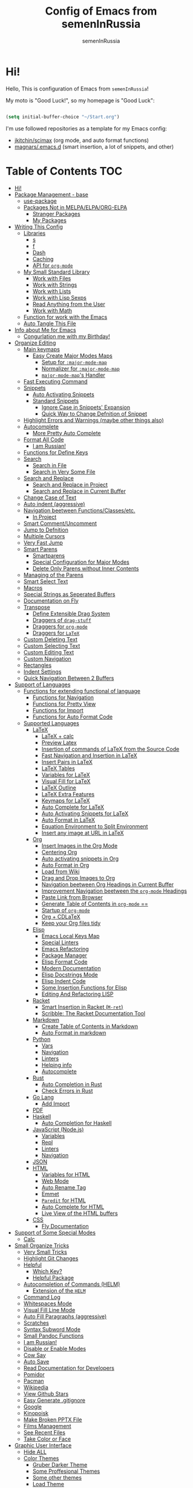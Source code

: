 #+TITLE: Config of Emacs from semenInRussia
#+AUTHOR: semenInRussia

* Hi!

Hello, This is configuration of Emacs from =semenInRussia=!

My moto is "Good Luck!", so my homepage is "Good Luck":

#+BEGIN_SRC emacs-lisp :tangle ~/init.el

  (setq initial-buffer-choice "~/Start.org")

  #+END_SRC

I'm use followed repositories as a template for my Emacs config:

  - [[https://github.com/jkitchin/scimax/][jkitchin/scimax]] (org mode, and auto format functions)
  - [[https://github.com/magnars/.emacs.d][magnars/.emacs.d]] (smart insertion, a lot of snippets, and other)

* Table of Contents                                                    :TOC:
- [[#hi][Hi!]]
- [[#package-management---base][Package Management - base]]
  - [[#use-package][use-package]]
  - [[#packages-not-in-melpaelpaorg-elpa][Packages Not in MELPA/ELPA/ORG-ELPA]]
    - [[#stranger-packages][Stranger Packages]]
    - [[#my-packages][My Packages]]
- [[#writing-this-config][Writing This Config]]
  - [[#libraries][Libraries]]
    - [[#s][s]]
    - [[#f][f]]
    - [[#dash][Dash]]
    - [[#caching][Caching]]
    - [[#api-for-org-mode][API for =org-mode=]]
  - [[#my-small-standard-library][My Small Standard Library]]
    - [[#work-with-files][Work with Files]]
    - [[#work-with-strings][Work with Strings]]
    - [[#work-with-lists][Work with Lists]]
    - [[#work-with-lisp-sexps][Work with Lisp Sexps]]
    - [[#read-anything-from-the-user][Read Anything from the User]]
    - [[#work-with-math][Work with Math]]
  - [[#function-for-work-with-the-emacs][Function for work with the Emacs]]
  - [[#auto-tangle-this-file][Auto Tangle This File]]
- [[#info-about-me-for-emacs][Info about Me for Emacs]]
  - [[#congurlation-me-with-my-birthday][Congurlation me with my Birthday!]]
- [[#organize-editing][Organize Editing]]
  - [[#main-keymaps][Main keymaps]]
    - [[#easy-create-major-modes-maps][Easy Create Major Modes Maps]]
      - [[#setup-for-major-mode-map][Setup for =:major-mode-map=]]
      - [[#normalizer-for-major-mode-map][Normalizer for =:major-mode-map=]]
      - [[#major-mode-maps-handler][=major-mode-map='s Handler]]
  - [[#fast-executing-command][Fast Executing Command]]
  - [[#snippets][Snippets]]
    - [[#auto-activating-snippets][Auto Activating Snippets]]
    - [[#standard-snippets][Standard Snippets]]
      - [[#ignore-case-in-snippets-expansion][Ignore Case in Snippets' Expansion]]
      - [[#quick-way-to-change-defnition-of-snippet][Quick Way to Change Defnition of Snippet]]
  - [[#highlight-errors-and-warnings-maybe-other-things-also][Highlight Errors and Warnings (maybe other things also)]]
  - [[#autocomplete][Autocomplete]]
    - [[#more-pretty-auto-complete][More Pretty Auto Complete]]
  - [[#format-all-code][Format All Code]]
    - [[#i-am-russian][I am Russian!]]
  - [[#functions-for-define-keys][Functions for Define Keys]]
  - [[#search][Search]]
    - [[#search-in-file][Search in File]]
    - [[#search-in-very-some-file][Search in Very Some File]]
  - [[#search-and-replace][Search and Replace]]
    - [[#search-and-replace-in-project][Search and Replace in Project]]
    - [[#search-and-replace-in-current-buffer][Search and Replace in Current Buffer]]
  - [[#change-case-of-text][Change Case of Text]]
  - [[#auto-indent-aggressive][Auto indent (aggressive)]]
  - [[#navigation-beetween-functionsclassesetc][Navigation beetween Functions/Classes/etc.]]
    - [[#in-project][In Project]]
  - [[#smart-commentuncomment][Smart Comment/Uncomment]]
  - [[#jump-to-defnition][Jump to Defnition]]
  - [[#multiple-cursors][Multiple Cursors]]
  - [[#very-fast-jump][Very Fast Jump]]
  - [[#smart-parens][Smart Parens]]
    - [[#smartparens][Smartparens]]
    - [[#special-configuration-for-major-modes][Special Configuration for Major Modes]]
    - [[#delete-only-parens-without-inner-contents][Delete Only Parens without Inner Contents]]
  - [[#managing-of-the-parens][Managing of the Parens]]
  - [[#smart-select-text][Smart Select Text]]
  - [[#macros][Macros]]
  - [[#special-strings-as-seperated-buffers][Special Strings as Seperated Buffers]]
  - [[#documentation-on-fly][Documentation on Fly]]
  - [[#transpose][Transpose]]
    - [[#define-extensible-drag-system][Define Extensible Drag System]]
    - [[#draggers-of-drag-stuff][Draggers of =drag-stuff=]]
    - [[#draggers-for-org-mode][Draggers for =org-mode=]]
    - [[#draggers-for-latex][Draggers for =LaTeX=]]
  - [[#custom-deleting-text][Custom Deleting Text]]
  - [[#custom-selecting-text][Custom Selecting Text]]
  - [[#custom-editing-text][Custom Editing Text]]
  - [[#custom-navigation][Custom Navigation]]
  - [[#rectangles][Rectangles]]
  - [[#indent-settings][Indent Settings]]
  - [[#quick-navigation-between-2-buffers][Quick Navigation Between 2 Buffers]]
- [[#support-of-languages][Support of Languages]]
  - [[#functions-for-extending-functional-of-language][Functions for extending functional of language]]
    - [[#functions-for-navigation][Functions for Navigation]]
    - [[#functions-for-pretty-view][Functions for Pretty View]]
    - [[#functions-for-import][Functions for Import]]
    - [[#functions-for-auto-format-code][Functions for Auto Format Code]]
  - [[#supported-languages][Supported Languages]]
    - [[#latex][LaTeX]]
      - [[#latex--calc][LaTeX + calc]]
      - [[#preview-latex][Preview Latex]]
      - [[#insertion-of-commands-of-latex-from-the-source-code][Insertion of commands of LaTeX from the Source Code]]
      - [[#fast-navigation-and-insertion-in-latex][Fast Navigation and Insertion in LaTeX]]
      - [[#insert-pairs-in-latex][Insert Pairs in LaTeX]]
      - [[#latex-tables][LaTeX Tables]]
      - [[#variables-for-latex][Variables for LaTeX]]
      - [[#visual-fill-for-latex][Visual Fill for LaTeX]]
      - [[#latex-outline][LaTeX Outline]]
      - [[#latex-extra-features][LaTeX Extra Features]]
      - [[#keymaps-for-latex][Keymaps for LaTeX]]
      - [[#auto-complete-for-latex][Auto Complete for LaTeX]]
      - [[#auto-activating-snippets-for-latex][Auto Activating Snippets for LaTeX]]
      - [[#auto-format-in-latex][Auto Format in LaTeX]]
      - [[#equation-environment-to-split-environment][Equation Environment to Split Environment]]
      - [[#insert-any-image-at-url-in-latex][Insert any image at URL in LaTeX]]
    - [[#org][Org]]
      - [[#insert-images-in-the-org-mode][Insert Images in the Org Mode]]
      - [[#centering-org][Centering Org]]
      - [[#auto-activating-snippets-in-org][Auto activating snippets in Org]]
      - [[#auto-format-in-org][Auto Format in Org]]
      - [[#load-from-wiki][Load from Wiki]]
      - [[#drag-and-drop-images-to-org][Drag and Drop Images to Org]]
      - [[#navigation-beetween-org-headings-in-current-buffer][Navigation beetween Org Headings in Current Buffer]]
      - [[#improvement-navigation-beetween-the-org-mode-headings][Improvement Navigation beetween the =org-mode= Headings]]
      - [[#paste-link-from-browser][Paste Link from Browser]]
      - [[#generate-table-of-contents-in-org-mode-][Generate Table of Contents in =org-mode= ==]]
      - [[#startup-of-org-mode][Startup of =org-mode=]]
      - [[#org--cdlatex][Org + CDLaTeX]]
      - [[#keep-your-org-files-tidy][Keep your Org files tidy]]
    - [[#elisp][Elisp]]
      - [[#emacs-local-keys-map][Emacs Local Keys Map]]
      - [[#special-linters][Special Linters]]
      - [[#emacs-refactoring][Emacs Refactoring]]
      - [[#package-manager][Package Manager]]
      - [[#elisp-format-code][Elisp Format Code]]
      - [[#modern-documentation][Modern Documentation]]
      - [[#elisp-docstrings-mode][Elisp Docstrings Mode]]
      - [[#elisp-indent-code][Elisp Indent Code]]
      - [[#some-insertion-functions-for-elisp][Some Insertion Functions for Elisp]]
      - [[#editing-and-refactoring-lisp][Editing And Refactoring LISP]]
    - [[#racket][Racket]]
      - [[#smart-insertion-in-racket-m-ret][Smart Insertion in Racket (=M-ret=)]]
      - [[#scribble-the-racket-documentation-tool][Scribble: The Racket Documentation Tool]]
    - [[#markdown][Markdown]]
      - [[#create-table-of-contents-in-markdown][Create Table of Contents in Markdown]]
      - [[#auto-format-in-markdown][Auto Format in markdown]]
    - [[#python][Python]]
      - [[#vars][Vars]]
      - [[#navigation][Navigation]]
      - [[#linters][Linters]]
      - [[#helping-info][Helping info]]
      - [[#autocomplete-1][Autocomplete]]
    - [[#rust][Rust]]
      - [[#auto-completion-in-rust][Auto Completion in Rust]]
      - [[#check-errors-in-rust][Check Errors in Rust]]
    - [[#go-lang][Go Lang]]
      - [[#add-import][Add Import]]
    - [[#pdf][PDF]]
    - [[#haskell][Haskell]]
      - [[#auto-completion-for-haskell][Auto Completion for Haskell]]
    - [[#javascript-nodejs][JavaScript (Node.js)]]
      - [[#variables][Variables]]
      - [[#repl][Repl]]
      - [[#linters-1][Linters]]
      - [[#navigation-1][Navigation]]
    - [[#json][JSON]]
    - [[#html][HTML]]
      - [[#variables-for-html][Variables for HTML]]
      - [[#web-mode][Web Mode]]
      - [[#auto-rename-tag][Auto Rename Tag]]
      - [[#emmet][Emmet]]
      - [[#paredit-for-html][=Paredit= for HTML]]
      - [[#auto-complete-for-html][Auto Complete for HTML]]
      - [[#live-view-of-the-html-buffers][Live View of the HTML buffers]]
    - [[#css][CSS]]
      - [[#fly-documentation][Fly Documentation]]
- [[#support-of-some-special-modes][Support of Some Special Modes]]
  - [[#calc][Calc]]
- [[#small-organize-tricks][Small Organize Tricks]]
  - [[#very-small-tricks][Very Small Tricks]]
  - [[#highlight-git-changes][Highlight Git Changes]]
  - [[#helpful][Helpful]]
    - [[#which-key][Which Key?]]
    - [[#helpful-package][Helpful Package]]
  - [[#autocompletion-of-commands-helm][Autocompletion of Commands (HELM)]]
    - [[#extension-of-the-helm][Extension of the =HELM=]]
  - [[#command-log][Command Log]]
  - [[#whitespaces-mode][Whitespaces Mode]]
  - [[#visual-fill-line-mode][Visual Fill Line Mode]]
  - [[#auto-fill-paragraphs-aggressive][Auto Fill Paragraphs (aggressive)]]
  - [[#scratches][Scratches]]
  - [[#syntax-subword-mode][Syntax Subword Mode]]
  - [[#small-pandoc-functions][Small Pandoc Functions]]
  - [[#i-am-russian-1][I am Russian!]]
  - [[#disable-or-enable-modes][Disable or Enable Modes]]
  - [[#cow-say][Cow Say]]
  - [[#auto-save][Auto Save]]
  - [[#read-documentation-for-developers][Read Documentation for Developers]]
  - [[#pomidor][Pomidor]]
  - [[#pacman][Pacman]]
  - [[#wikipedia][Wikipedia]]
  - [[#view-github-stars][View Github Stars]]
  - [[#easy-generate-gitignore][Easy Generate .gitignore]]
  - [[#google][Google]]
  - [[#kinopoisk][Kinopoisk]]
  - [[#make-broken-pptx-file][Make Broken PPTX File]]
  - [[#films-management][Films Management]]
  - [[#see-recent-files][See Recent Files]]
  - [[#take-color-or-face][Take Color or Face]]
- [[#graphic-user-interface][Graphic User Interface]]
  - [[#hide-all][Hide ALL]]
  - [[#color-themes][Color Themes]]
    - [[#gruber-darker-theme][Gruber Darker Theme]]
    - [[#some-proffesional-themes][Some Proffesional Themes]]
    - [[#some-other-themes][Some other themes]]
    - [[#load-theme][Load Theme]]
  - [[#numbers-of-lines][Numbers of lines]]
    - [[#vars-1][Vars]]
    - [[#enable-and-disable][Enable and Disable]]
  - [[#modeline][Modeline]]
    - [[#modeline-for-drag][Modeline for =drag=]]
    - [[#disable-view-of-xah-fly-keys-state][Disable View of =xah-fly-keys= State]]
    - [[#watch-time-in-doom-modeline][Watch Time in Doom-Modeline]]
    - [[#pomidor-in-modeline][Pomidor in Modeline]]
    - [[#truncate-buffers-name-in-modeline][Truncate Buffer's Name in Modeline]]
    - [[#no-display-flycheck-in-modeline][No Display =flycheck= in Modeline]]
    - [[#enable-modeline][Enable Modeline]]
  - [[#fonts][Fonts]]
  - [[#highlight-current-line][Highlight Current Line]]
  - [[#centering][Centering]]
  - [[#view-certain-text-fragments-as-special-symbols][View Certain Text Fragments as Special Symbols]]
  - [[#view-break-page-lines][View Break Page Lines]]
- [[#developer-environment][Developer Environment]]
  - [[#projects-management][Projects Management]]
    - [[#projectile-with-helm][Projectile with Helm]]
  - [[#regexp-ide][Regexp IDE]]
  - [[#git][Git]]
    - [[#fly-view-authors-of-changes][Fly View Authors of Changes]]
    - [[#undo-with-git][Undo with Git]]
    - [[#git-major-modes][Git Major Modes]]
    - [[#genreate-gitignore][Genreate .gitignore]]
  - [[#view-directories-in-dired][View Directories in =dired=]]
    - [[#my-keymaps-for-dired][My Keymaps for Dired]]
    - [[#dired-hacks][Dired Hacks]]
      - [[#dired-hacks-filter][Dired Hacks: Filter]]
      - [[#dired-hacks-open-open-certain-files-different-ways][Dired Hacks: Open (Open Certain Files Different Ways)]]
      - [[#dired-hacks-rainbow-different-colors-for-certain-files][Dired Hacks: Rainbow (Different Colors for Certain Files)]]
      - [[#dired-hacks-ranger-copypaste-files-as-text][Dired Hacks: Ranger (Copy/Paste Files as Text)]]
      - [[#dired-hacks-collapse][Dired Hacks: Collapse]]
  - [[#just-run-current-file][Just Run Current File]]
  - [[#run-command][Run Command]]
    - [[#run-command-recipes][Run Command Recipes]]
  - [[#projects-with-templates][Projects with Templates]]
  - [[#snitch][Snitch]]
    - [[#highlight-todos][Highlight TODOs]]
    - [[#run-snitch-commands][Run Snitch Commands]]
  - [[#organization][Organization]]
    - [[#fast-organiztion][Fast Organiztion]]
  - [[#notes][Notes]]
- [[#mipt][MIPT]]
  - [[#management-of-mipt-files][Management of MIPT Files]]
  - [[#copy-content-of-file-as-mipt-solution][Copy Content of File as MIPT Solution]]
- [[#zms][ZMS]]

* Package Management - base

** use-package

I am use [[https://github.com/jwiegley/use-package][use-package]]:

#+BEGIN_SRC emacs-lisp :tangle ~/init.el
  (require 'package)

  (setq package-archives
        '(("melpa-stable" . "http://stable.melpa.org/packages/")
          ("melpa"        . "https://melpa.org/packages/")
          ("org"          . "https://orgmode.org/elpa/")
          ("elpa"         . "https://elpa.gnu.org/packages/")))

  (package-initialize)
  (unless package-archive-contents
    (package-refresh-contents))

  (unless (package-installed-p 'use-package)
    (package-install 'use-package))

  (require 'use-package)
  #+END_SRC

** Packages Not in MELPA/ELPA/ORG-ELPA

*** Stranger Packages

#+BEGIN_SRC emacs-lisp :tangle ~/init.el

  (add-to-list 'load-path "~/.emacs.d/lisp")

  #+END_SRC

*** My Packages

#+BEGIN_SRC emacs-lisp :tangle ~/init.el

  (add-to-list 'load-path "~/projects/fast-exec.el")
  (add-to-list 'load-path "~/projects/porth-mode")
  (add-to-list 'load-path "~/projects/emacs-run-command")
  (add-to-list 'load-path "~/projects/simple-indention.el")

  #+END_SRC

* Writing This Config

I am use some packages for simple develop on Emacs Lisp

** Libraries

*** s

This is [[https://github.com/magnars/s.el][s]]:
#+BEGIN_SRC emacs-lisp :tangle ~/init.el
  (use-package s :ensure t)
  #+END_SRC

*** f

This is [[https://github.com/rejeep/f.el][f]]:

#+BEGIN_SRC emacs-lisp  :tangle  ~/init.el
  (use-package f :ensure t)
  #+END_SRC

*** Dash

This is [[https://github.com/magnars/dash.el][dash:]]
#+BEGIN_SRC emacs-lisp  :tangle  ~/init.el

  (use-package dash :ensure t :init (global-dash-fontify-mode 1))

  #+END_SRC

*** Caching

I am use the most usefull library for caching data in the Emacs
lisp [[https://github.com/sigma/pcache][pcache]].

#+BEGIN_SRC emacs-lisp :tangle ~/init.el

  (use-package pcache
      :ensure t)

      #+END_SRC

*** API for =org-mode=

I am use [[https://github.com/ndwarshuis/org-ml][org-ml]] --- a functional API for =org-mode= inspired by
@magnars's dash.el and s.el libraries.

#+BEGIN_SRC emacs-lisp :tangle ~/init.el

  (use-package org-ml
      :ensure t)
      #+END_SRC

** My Small Standard Library

*** Work with Files

Function =my-try-delete= delete file when it is exists, otherwise
do nothing:

#+BEGIN_SRC emacs-lisp :tangle ~/init.el

  (defun my-try-delete (path &optional force)
    "If PATH is exists isn't exists, then just do nothing, otherwise delete PATH.

  If FORCE is t, a directory will be deleted recursively."
    (when (f-exists-p path)
      (f-delete path force)))

      #+END_SRC

Function =my-try-move= also if file is exists, then move one to
other or do nothing:

#+BEGIN_SRC emacs-lisp :tangle ~/init.el

  (defun my-try-move (from to)
    "Move FROM to TO, if FROM is exists."
    (when (f-exists-p from)
      (f-move from to)))

      #+END_SRC

Function =my-files-with-extension= return list of files in
directory which has extension:

#+BEGIN_SRC emacs-lisp :tangle ~/init.el

  (defun my-files-with-extension (ext dir)
    "Return list of files in DIR which has extension EXT."
    (->>
     dir
     (f-files)
     (--filter (f-ext-p it ext))))

     #+END_SRC

*** Work with Strings

Functions =my-humanize-string= and =my-normalize-string= transform
strings as =print-something-real-noral= to "Print Something Real
Noral" and to back.

#+BEGIN_SRC emacs-lisp :tangle ~/init.el

  (defun my-humanize-string (s)
    "Humanize normalized S."
    (->> s (s-replace "-" " ") (s-titleize)))

  (defun my-normalize-string (s)
    "Normalize humanized S for computer."
    (->>
     s
     (s-downcase)
     (s-replace " " "-")
     (s-replace "'" "")
     (s-replace "\"" "")))

     #+END_SRC

Function =my-one-of-prefixes-p= return t, when taked string has
one of taked prefixes:

#+BEGIN_SRC emacs-lisp :tangle ~/init.el

  (defun my-one-of-prefixes-p (prefixes s)
    "Return t, when S has one of PREFIXES."
    (->>
     prefixes
     (--some (s-prefix-p it s))))
     #+END_SRC

Function =my-parts-of-string= take =number= and =string=, and
return list of strings with same length:

#+BEGIN_SRC emacs-lisp :tangle ~/init.el

  (defun my-parts-of-string (n s)
    "Divide string S to N same parts.'"
    (->>
     (my-parts-of-seq n s)
     (--map (apply #'s-concat it))))

     #+END_SRC

Function =my-url-p= returns =t=, when a taked string is a URL

#+BEGIN_SRC emacs-lisp :tangle ~/init.el
  (defcustom my-url-prefixes
    '("http://"
      "https://"
      "file://")
    "List of the prefixes which indicates that string is a URL."
    :type '(repeat string))

  (defun my-url-p (s)
    "Return t, when S is a url."
    (my-one-of-prefixes-p my-url-prefixes s))
 #+END_SRC

Function =my-regexp-prefix-p= return t, when prefix of the taked
string mathces with taked string:

#+BEGIN_SRC emacs-lisp :tangle ~/init.el

  (defun my-regexp-prefix-p (prefix s)
    "Return t when the regexp PREFIX matches with S as prefix."
    (-some->>
        s
      (s-matched-positions-all prefix)
      (-first-item)
      (car)                                ; the beginning of the matched position
      (= 0)))

#+END_SRC

*** Work with Lists

=dash= has function =-max= which return maximal value from of
passed list, but this functions raise error when list is empty, so
I writed function =my-max=:

#+BEGIN_SRC emacs-lisp :tangle ~/init.el

  (defun my-max (list)
    "Return the max value of LIST, if LIST is empty, then return nil."
    (when list
      (-max list)))

      #+END_SRC

Function =my-into-list= take any object and transform it to list:

#+BEGIN_SRC emacs-lisp :tangle ~/init.el
  (defun my-into-list (obj)
    "Transform OBJ to list.
  Supoorted types of OBJ:
  - `string'
  - `list'"
    (cl-typecase obj
      (list obj)
      (string (my-string-to-list obj))))

  (defun my-string-to-list (s)
    "Transform S to list of 1 size string."
    (->>
     s
     (string-to-list)
     (-map #'char-to-string)))

     #+END_SRC

Function =my-parts-of-seq= take any object and number of wanted
lists with type which has support of =my-into-list= and divide
list to N lists with same length:

#+BEGIN_SRC emacs-lisp :tangle ~/init.el

  (defun my-parts-of-seq (n seq)
    "Divide SEQ to N same parts.
  SEQ may be one of types which supported in function `my-into-list'"
    (setq seq (my-into-list seq))
    (let ((step (/ (length seq) n)))
      (-partition-in-steps step step seq)))

      #+END_SRC

*** Work with Lisp Sexps

Without commentaries, just see below to the source code.

#+BEGIN_SRC emacs-lisp :tangle ~/init.el

  (defun my-goto-lisp-sexp-begin (start-name)
    "Go to backward beginning of Lisp sexp which start with START-NAME."
    (when (search-backward-regexp
           (rx "(" (zero-or-more whitespace) (regexp start-name))
           nil t)
      (skip-chars-forward "(")))

  (defun my-goto-lisp-sexp-end (start-name)
    "Go to end of the backward Lisp sexp which start with START-NAME.
  End of Lisp sexp is point before the last closed paren"
    (my-goto-lisp-sexp-begin start-name)
    (forward-char -1)
    (sp-get (sp-get-sexp)
      (goto-char :end-in)))

  (defun my-mark-lisp-sexp-inner (start-name)
    "Mark the inner of the Lisp sexp which start with function START-NAME."
    (my-goto-lisp-sexp-begin start-name)
    (forward-char -1)
    (sp-get (sp-get-sexp)
      (just-mark-region :beg-in
                        :end-in)))

  (defun my-in-lisp-sexp-p (start-name &optional pt)
    "Get t, When cursor at PT placed in Lisp sexp which start with START-NAME."
    (setq pt (or pt (point)))
    (save-excursion
      (goto-char pt)
      (when (my-goto-lisp-sexp-begin start-name)
        (-when-let
            (sexp (sp-get-enclosing-sexp))
          (sp-get sexp (< :beg pt :end))))))

          #+END_SRC

*** Read Anything from the User

Function =my-read-image-url= read a image URL.  If copied text is
a URL, then return.  If region is active, then return a text in the
region.  Otherwise, read a URL from the minibuffer.

#+BEGIN_SRC emacs-lisp :tangle ~/init.el

  (defun my-read-image-url ()
    "Read the URL of a image from the user.

  If copied text is a URL, then return.  If region is active, then return a text
  in the region.  Otherwise, read a URL from the minibuffer."
    (or
     (my-url-from-kill-ring)
     (just-text-in-region)
     (read-string "Enter URL for image, please: ")))

  (defun my-url-from-kill-ring ()
    "If the last element of the kill ring is a URL, get it, otherwise get nil."
    (let ((copied (-first-item kill-ring)))
      (when (my-url-p copied)
        copied)))
        #+END_SRC

*** Work with Math

I am create some functions for work with divisors.  It's very
useful, because I am "mathist" and now I can just fast run
function in Emacs and know result

#+BEGIN_SRC emacs-lisp :tangle ~/init.el
  (defun prime-p (n)
    "Return non-nil, when N is prime."
    ;; `n' has divisors greater than 1 and `n'
    (> (length (divisors-of n)) 2))

  (defun divisors-of (n)
    "Return divisors of N."
    (->>
     n
     (-iota)
     (cdr)                                ; ignore zero
     (--filter (= (% n it) 0))
     (cons n)
     (-rotate 2)))
     #+END_SRC

** Function for work with the Emacs

I created library =just= which has a lot of power functions for
work with Emacs

#+BEGIN_SRC emacs-lisp :tangle ~/init.el

  (use-package just
      :load-path "~/projects/just/")

      #+END_SRC

** Auto Tangle This File

#+BEGIN_SRC emacs-lisp  :tangle  ~/init.el

  (defun if-Emacs-org-then-org-babel-tangle ()
    "If current open file is Emacs.org, then `org-babel-tangle`."
    (interactive)

    (when (s-equals? (f-filename buffer-file-name) "Emacs.org")
      (org-babel-tangle)))

  (add-hook 'after-save-hook 'if-Emacs-org-then-org-babel-tangle)

  #+END_Src

* Info about Me for Emacs

#+BEGIN_SRC emacs-lisp :tangle ~/init.el

  (setq user-full-name    "Semen Khramtsov"
        user-mail-address "hrams205@gmail.com"
        user-birthday     "2007-01-29"
        user-name         "semenInRussia"
        user-os           "Windows" ; "Windows" or "Linux"
        )

  (defun user-os-windows-p ()
    "If user have os Windows, then return t.
  Info take from var `user-os`, user must set it."
    (interactive)
    (s-equals? user-os "Windows"))

    #+END_SRC

** Congurlation me with my Birthday!

#+BEGIN_SRC emacs-lisp :tangle ~/init.el

  (if (s-equals? (format-time-string "%Y-%m-%d") user-birthday)
      (animate-birthday-present))

      #+END_SRC

* Organize Editing

** Main keymaps

I am use [[https://github.com/xahlee/xah-fly-keys][xah-fly-keys]], this as VIM, but keymaps created for keyboard (in VIM keymaps created for easy remember):

#+BEGIN_SRC emacs-lisp :tangle ~/init.el

  (use-package xah-fly-keys
      :config
    (xah-fly-keys-set-layout "qwerty")
    (xah-fly-keys 1)
    (define-key xah-fly-command-map (kbd "SPC l") nil)
    (define-key xah-fly-command-map (kbd "SPC j") nil)
    (define-key xah-fly-command-map (kbd "SPC SPC") nil))

    #+END_SRC

*** Easy Create Major Modes Maps

I am use =use-package=, so I'm add flag =:major-mode-map= for create major modes in =use-package= macro, I am bind local major mode map to =SPC l=:

#+BEGIN_SRC emacs-lisp :tangle ~/init.el

  (defvar my-local-major-mode-map nil
    "My map for current `major-mode'")

  (defun my-local-major-mode-map-run ()
    "Run `my-local-major-mode-map'."
    (interactive)
    (set-transient-map my-local-major-mode-map))

  (define-key xah-fly-command-map (kbd "SPC l") 'my-local-major-mode-map-run)

  #+END_SRC

**** Setup for =:major-mode-map=

#+BEGIN_SRC emacs-lisp :tangle ~/init.el

  (add-to-list 'use-package-keywords :major-mode-map)

  #+END_SRC

**** Normalizer for =:major-mode-map=

#+BEGIN_SRC emacs-lisp :tangle ~/init.el

  (defun use-package-normalize/:major-mode-map (name keyword args)
    "Normalizer of :major-mode-map for `use-package'."
    (let* (map-name modes)
      (if (eq (-first-item args) t)
          (list (symbol-name name) (list name))
        (cl-typecase (-first-item args)
          (null nil)
          (list (setq modes (-first-item args)))
          (symbol (setq map-name (symbol-name (-first-item args))))
          (string (setq map-name (-first-item args))))
        (cl-typecase (-second-item args)
          (null nil)
          (list (setq modes (-second-item args)))
          (symbol (setq map-name (symbol-name (-second-item args))))
          (string (setq map-name (-second-item args))))
        (list
         (or map-name (symbol-name name))
         modes))))

         #+END_SRC

**** =major-mode-map='s Handler

#+BEGIN_SRC emacs-lisp :tangle ~/init.el

  (defun use-package-handler/:major-mode-map (name keyword
                                              map-name-and-modes rest state)
    (let* ((map-name (car map-name-and-modes))
           (modes (-second-item map-name-and-modes))
           (modes-hooks (--map (intern (s-append "-hook" (symbol-name it)))
                               modes))
           (map (intern (s-concat "my-" map-name "-local-map"))))
      (setq rest
            (-concat
             rest
             `(:config
               ((unless (boundp ',map)
                  (define-prefix-command ',map))
                (--each ',modes-hooks
                  (add-hook it
                            (lambda ()
                              (setq-local my-local-major-mode-map
                                          ',map))))))))
      (use-package-process-keywords name rest)))

      #+END_SRC

** Fast Executing Command

I am use [[https://github.com/semenInRussia/fast-exec.el][fast-exec]]:

#+BEGIN_SRC emacs-lisp :tangle ~/init.el

  (require 'fast-exec)

  (fast-exec/enable-some-builtin-supports haskell-mode
                                          flycheck
                                          magit
                                          org-agenda
                                          deadgrep
                                          projectile
                                          package
                                          skeletor
                                          yasnippet
                                          format-all
                                          wikinforg
                                          suggest
                                          devdocs
                                          helm-wikipedia)

  (fast-exec/initialize)

  (define-key xah-fly-command-map (kbd "=") 'fast-exec/exec)

  #+END_SRC

** Snippets

*** Auto Activating Snippets

I am use [[https://github.com/ymarco/auto-activating-snippets][auto-activating-snippets]], I'm just insert a certain text,
and the certain snipped automatically expand.

#+BEGIN_SRC emacs-lisp :tangle ~/init.el

  (use-package aas
      :ensure t
      :config
      (aas-global-mode))

      #+END_SRC

*** Standard Snippets

I am use [[https://github.com/joaotavora/yasnippet][yasnippet]]:

#+BEGIN_SRC emacs-lisp :tangle ~/init.el

  (use-package yasnippet
      :ensure t
      :init
      (yas-global-mode 1)
      :custom
      (yas-snippet-dirs '("~/.emacs.d/snippets"))
      (yas-wrap-around-region t))

      #+END_SRC

**** COMMENT A Lot of Snippets

NOTE: this heading isn't used, because, now I try don't use extra
snippets, but I'm use [[https://github.com/AndreaCrotti/yasnippet-snippets][yasnippet-snippets]] by coping of the certain
directories

I am use [[https://github.com/AndreaCrotti/yasnippet-snippets][yasnippet-snippets]].  This is default
collection of snippets for [[https://github.com/joaotavora/yasnippet][yasnippet]]:

#+BEGIN_SRC emacs-lisp :tangle ~/init.el

  (use-package yasnippet-snippets
      :ensure t)

      #+END_SRC

**** Ignore Case in Snippets' Expansion

When I am use =org= first symbol of the sentence will
automatically capitalizated, so when I insert /equ/ this will
changed to /Equ/, and when I am press =TAB=, instead of expanding
snippet (use =yas-expand=), the cursor moved to next position (use
=cdlatex-tab=), so I must change this Sheet:

#+BEGIN_SRC emacs-lisp :tangle ~/init.el

  (defun yas--fetch (table key)
    "Fetch templates in TABLE by KEY.

  Return a list of cons (NAME . TEMPLATE) where NAME is a
  string and TEMPLATE is a `yas--template' structure."
    (let* ((key (s-downcase key))
           (keyhash (yas--table-hash table))
           (namehash (and keyhash (gethash key keyhash))))
      (when namehash
        (yas--filter-templates-by-condition
         (yas--namehash-templates-alist namehash)))))

         #+END_SRC

**** Quick Way to Change Defnition of Snippet

I must have command which read from the minibuffer (with
completing) name of a snippet after visit file of snippet's
defnition.  I bound it to a keymap from the =fast-exec=

#+BEGIN_SRC emacs-lisp :tangle ~/init.el

  (defun fast-exec-my-yas-keys ()
    "Get some useful keymaps of  `fast-exec' for my-yas."
    (fast-exec/some-commands ("Yasnippet Edit Snippet" 'yas-visit-snippet-file)))

  (fast-exec/register-keymap-func 'fast-exec-my-yas-keys)
  (fast-exec/reload-functions-chain)

  #+END_SRC

** Highlight Errors and Warnings (maybe other things also)

I am use [[https://www.flycheck.org/en/latest/][flycheck]] for fly checking errors in buffer:

#+BEGIN_SRC emacs-lisp :tangle ~/init.el

  (use-package flycheck
      :ensure t
      :config
      '(custom-set-variables
        '(flycheck-display-errors-function
          #'flycheck-pos-tip-error-messages))
      (global-flycheck-mode 1))

  (defun turn-off-flycheck ()
    "Disable `flycheck-mode' locally for current buffer."
    (interactive)
    (flycheck-mode 0))

    #+END_SRC

** Autocomplete

I am use [[http://company-mode.github.io][company-mode]], I am set delay beetween typing text and viewing hints to
0.8 seconds:

#+BEGIN_SRC emacs-lisp :tangle ~/init.el

  (use-package company
      :ensure t
      :custom
      (company-idle-delay                 0.3)
      (company-minimum-prefix-length      2)
      (company-show-numbers               t)
      (company-tooltip-limit              15)
      (company-tooltip-align-annotations  t)
      (company-tooltip-flip-when-above    t)
      (company-dabbrev-ignore-case        nil)
      :config
      (add-to-list 'company-backends 'company-keywords)
      (global-company-mode 1))

#+END_SRC

And for =yasnippet= I am use code from [[https://emacs.stackexchange.com/questions/10431/get-company-to-show-suggestions-for-yasnippet-names][this]] stackexchange:

#+BEGIN_SRC emacs-lisp :tangle ~/init.el

  (defvar company-mode/enable-yas t
    "Enable yasnippet for all backends.")

  (defun company-mode/backend-with-yas (backend)
    (if (or (not company-mode/enable-yas)
            (and (listp backend) (member 'company-yasnippet backend)))
        backend
      (append (if (consp backend) backend (list backend))
              '(:with company-yasnippet))))

  (setq company-backends
        (mapcar #'company-mode/backend-with-yas company-backends))

        #+END_SRC

*** More Pretty Auto Complete

I am use popular [[https://github.com/sebastiencs/company-box][company-box]]:

#+BEGIN_SRC emacs-lisp :tangle ~/init.el

  (use-package company-box
      :ensure t
      :hook (company-mode . company-box-mode))

      #+END_SRC

** Format All Code

Each programmer need to format code for this I am use [[https://github.com/lassik/emacs-format-all-the-code][format-all]],
its support 65 languages:

#+BEGIN_SRC emacs-lisp :tangle ~/init.el

  (use-package format-all
      :ensure t)

      #+END_SRC

*** I am Russian!

I am need to use russian letters as english in key hots:

#+BEGIN_SRC emacs-lisp :tangle ~/init.el
#+END_SRC

** Functions for Define Keys

Function =define-key-when= is wrap on =define-key=, but function DEF will call when
will pressed KEY in KEYMAP and when CONDITION will true:

#+BEGIN_SRC emacs-lisp :tangle ~/init.el

  (defmacro define-key-when (fun-name map key def pred)
    "Define to KEY in MAP DEF when PRED return t or run old command.
  Instead of KEY will command FUN-NAME"
    (let ((old-def (key-binding key)))
      `(unless (eq (key-binding ,key) #',fun-name)
         (defun ,fun-name ()
           ,(s-lex-format "Run `${old-def}' or `${def}'.")
           (interactive)
           (call-interactively
            (if (funcall ,pred)
                ,def
              #',old-def)))
         (define-key ,map ,key #',fun-name))))

         #+END_SRC

** Search

*** Search in File

I am press ='= for search anything in current buffer.  I am use
[[https://github.com/emacsorphanage/helm-swoop][helm-swoop]], this is interactive way to search any string in
buffer.  I'm press =M-j= and I will be can edit all selected
things, after I can press (=SPC ;=) for apply all edits.  Also I
can press =SPC k '= for search anything in all buffers with same
major mode.

#+BEGIN_SRC emacs-lisp :tangle ~/init.el

  (use-package helm-swoop
      :ensure t
      :bind ((:map xah-fly-command-map)
             ("'" . 'helm-swoop)
             ("SPC k '" . 'helm-multi-swoop-current-mode)
             (:map helm-swoop-map)
             ("M-j" . 'helm-swoop-edit)
             (:map helm-swoop-edit-map)
             ([remap save-buffer] . 'helm-swoop--edit-complete)))

             #+END_SRC

*** Search in Very Some File

I am use [[https://github.com/Wilfred/deadgrep][deadgrep]], because I am love =Rust=:

#+BEGIN_SRC emacs-lisp :tangle ~/init.el

  (use-package deadgrep
      :ensure t
      :bind (:map
             xah-fly-command-map
             ("SPC '" . deadgrep)))

             #+END_SRC

** Search and Replace

I am use =SPC r= for replace word in buffer, and =SPC SPC r= for replace word in project:

*** Search and Replace in Project

#+BEGIN_SRC emacs-lisp :tangle ~/init.el

  (define-key xah-fly-command-map (kbd "SPC SPC r") 'projectile-replace)

  #+END_SRC

*** Search and Replace in Current Buffer

I am use [[https://github.com/benma/visual-regexp.el][visual-regexp]].  This is like replace-regexp, but with
live visual feedback directly in the buffer.

#+BEGIN_SRC emacs-lisp :tangle ~/init.el

  (use-package visual-regexp
      :ensure t
      :bind ((:map xah-fly-command-map)
             ("SPC r" . 'vr/query-replace)))

             #+END_SRC

** Change Case of Text

I am use [[https://github.com/akicho8/string-inflection][string-inflection]] for change case of text on cycle

#+BEGIN_SRC emacs-lisp :tangle ~/init.el

  (use-package string-inflection
      :ensure t
      :bind ((:map xah-fly-command-map)
             ("b" . 'string-inflection-cycle)))

             #+END_SRC

** Auto indent (aggressive)

I am use [[https://github.com/Malabarba/aggressive-indent-mode/][aggressive-indent-mode]].  When I'm press space, all will
indented (see [[https://github.com/Malabarba/aggressive-indent-mode/][docs]]).  I need use [[https://github.com/Malabarba/aggressive-indent-mode/][aggressive-indent-mode]] only in
specific major modes, so I make variable
=my-aggresive-indent-in-modes= which contains list of major modes
in which should be working [[https://github.com/Malabarba/aggressive-indent-mode/][aggressive-indent-mode]]

#+BEGIN_SRC emacs-lisp :tangle ~/init.el

  (defcustom my-aggresive-indent-in-modes '(racket-mode
                                            css-mode
                                            emacs-lisp-mode
                                            eshell-mode)
    "List of major modes in which should work `aggressive-indent-mode'."
    :type '(repeat symbol))

  (use-package aggressive-indent
      :ensure t
      :init
      (--each my-aggresive-indent-in-modes
        (add-hook (->> it
                       (symbol-name)
                       (s-append "-hook")
                       (intern))
                  #'aggressive-indent-mode)))

                  #+END_SRC

** Navigation beetween Functions/Classes/etc.

I am use =imenu= with =Helm= and keymap =SPC SPC SPC=:

#+BEGIN_SRC emacs-lisp :tangle ~/init.el
  (use-package imenu
      :custom (imenu-auto-rescan t))

  (bind-keys :map xah-fly-command-map
             ("SPC SPC SPC" . helm-imenu))

             #+END_SRC

*** In Project

For Imenu In Project I am use [[https://github.com/vspinu/imenu-anywhere][imenu-anywhere]]:

#+BEGIN_SRC emacs-lisp :tangle ~/init.el

  (use-package imenu-anywhere
      :ensure t
      :bind (:map xah-fly-command-map
                  ("SPC SPC n" . imenu-anywhere)))

                  #+END_SRC

** Smart Comment/Uncomment

I am use [[https://github.com/remyferre/comment-dwim-2][comment-dwim-2]]:

#+BEGIN_SRC emacs-lisp :tangle ~/init.el

  (use-package comment-dwim-2
      :ensure t
      :bind (:map xah-fly-command-map
                  ("z" . comment-dwim-2)))

                  #+END_SRC

** Jump to Defnition

I am use [[https://github.com/jacktasia/dumb-jump][cool package dumb-jump]] for jump to defnition in 50+ languages:

#+BEGIN_SRC emacs-lisp :tangle ~/init.el

  (use-package rg
      :ensure t)

  (use-package dumb-jump
      :ensure t
      :custom
      (dumb-jump-force-searcher 'rg)
      (dumb-jump-prefer-searcher 'rg)
      :bind (:map xah-fly-command-map ("SPC SPC ." . dumb-jump-back))
      :init
      (add-hook 'xref-backend-functions #'dumb-jump-xref-activate))

      #+END_SRC

** Multiple Cursors

I am use package of magnars [[https://github.com/magnars/multiple-cursors.el][multiple-cursors]]:

#+BEGIN_SRC emacs-lisp  :tangle  ~/init.el

  (defun my-buffer-list-or-edit-lines ()
    "Do `helm-buffer-list' or `mc/edit-lines'."
    (interactive)
    (if (use-region-p)
        (call-interactively #'mc/edit-lines)
      (call-interactively #'helm-multi-files)))

  (defun my-mark-all ()
    "If enable `multiple-cursors', then mark all like this, other mark buffer."
    (interactive)
    (if multiple-cursors-mode
        (mc/mark-all-words-like-this)
      (mark-whole-buffer)))

  (defun my-bob-or-mc-align ()
    "If enable `multiple-cursors', then mark then align by regexp, other bob.
  BOB - is `beginning-of-buffer'"
    (interactive)
    (if multiple-cursors-mode
        (call-interactively 'mc/vertical-align)
      (beginning-of-buffer)))

  (defun my-eob-or-mc-align-with-space ()
    "If enable `multiple-cursors', then align by spaces, other bob.
  EOB - is `end-of-buffer'"
    (interactive)
    (if multiple-cursors-mode
        (mc/vertical-align-with-space)
      (end-of-buffer)))

  (defun my-mc-mark-like-this-or-edit-lines ()
    "If region on some lines, `mc/edit-lines' other `mc/mark-next-like-this'."
    (interactive)
    (if (and (region-active-p)
             (not (eq (line-number-at-pos (region-beginning))
                      (line-number-at-pos (region-end)))))
        (call-interactively 'mc/edit-lines)
      (call-interactively 'mc/mark-next-like-this-word)))

  (use-package multiple-cursors :ensure t)

  (use-package multiple-cursors
      :config
    (add-to-list 'mc--default-cmds-to-run-once 'my-mark-all)
    (add-to-list 'mc--default-cmds-to-run-once
                 'my-mc-mark-like-this-or-edit-lines)
    (add-to-list 'mc--default-cmds-to-run-once
                 'my-bob-or-mc-align)
    (add-to-list 'mc--default-cmds-to-run-once
                 'my-eob-or-align-with-spaces)
    (add-to-list 'mc--default-cmds-to-run-once
                 'my-mc-mark-like-this-or-edit-lines)
    (add-to-list 'mc--default-cmds-to-run-once
                 'toggle-input-method)
    :bind
    (:map xah-fly-command-map
          ("SPC f"         . 'my-buffer-list-or-edit-lines)
          ("7"         . my-mc-mark-like-this-or-edit-lines)
          ("SPC 7"     . mc/mark-previous-like-this-word)
          ("SPC TAB 7" . mc/reverse-regions)
          ("SPC d 7"   . mc/unmark-next-like-this)
          ("SPC h"     . my-bob-or-mc-align)
          ("SPC n"     . my-eob-or-mc-align-with-space)
          ("SPC a"     . my-mark-all)))

          #+END_SRC

** Very Fast Jump

I am use [[https://github.com/abo-abo/avy][avy]]:

#+BEGIN_SRC emacs-lisp  :tangle  ~/init.el

  (use-package avy
      :ensure t
      :custom
      (avy-background t)
      :bind ((:map xah-fly-command-map)
             ("n"     . nil)              ;by default this is `isearch', so i turn
                                          ;this to keymap
             ("n n"   . 'avy-goto-char)
             ("n v"   . 'avy-yank-word)
             ("n x"   . 'avy-teleport-word)
             ("n c"   . 'avy-copy-word)
             ("n 8"   . 'avy-mark-word)
             ("n d"   . 'avy-kill-word-stay)
             ("n s ;" . 'avy-insert-new-line-at-eol)
             ("n s h" . 'avy-insert-new-line-at-bol)
             ("n 5"   . 'avy-zap)
             ("n TAB" . 'avy-transpose-words)
             ("n w"   . 'avy-clear-line)
             ("n -"   . 'avy-sp-splice-sexp-in-word)
             ("n r"   . 'avy-kill-word-move)
             ("n o"   . 'avy-change-word)
             ("n 9"   . 'avy-sp-change-enclosing-in-word)
             ("n z"   . 'avy-comment-line)
             ("n t v" . 'avy-copy-region)
             ("n t d" . 'avy-kill-region)
             ("n t x" . 'avy-move-region)
             ("n t c" . 'avy-kill-ring-save-region)
             ("n ;"   . 'avy-goto-end-of-line)
             ("n h"   . 'avy-goto-begin-of-line-text)
             ("n k v" . 'avy-copy-line)
             ("n k x" . 'avy-move-line)
             ("n k c" . 'avy-kill-ring-save-whole-line)
             ("n k d" . 'avy-kill-whole-line)))

  (defun avy-goto-word-1-with-action (char action &optional arg beg end symbol)
    "Jump to the currently visible CHAR at a word start.
  The window scope is determined by `avy-all-windows'.
  When ARG is non-nil, do the opposite of `avy-all-windows'.
  BEG and END narrow the scope where candidates are searched.
  When SYMBOL is non-nil, jump to symbol start instead of word start.
  Do action of `avy' ACTION.'"
    (interactive (list (read-char "char: " t) current-prefix-arg))
    (avy-with avy-goto-word-1
      (let* ((str (string char))
             (regex
              (cond
                ((string= str ".")
                 "\\.")
                ((and avy-word-punc-regexp
                      (string-match avy-word-punc-regexp str))
                 (regexp-quote str))
                ((<= char 26)
                 str)
                (t (concat (if symbol "\\_<" "\\b") str)))))
        (avy-jump regex
                  :window-flip arg
                  :beg beg
                  :end end
                  :action action))))

  (defun avy-zap (char &optional arg)
    "Zapping to next CHAR navigated by `avy'."
    (interactive "cchar:\nP")
    (avy-jump
     (s-concat (char-to-string char))
     :window-flip arg
     :beg (point-min)
     :end (point-max)
     :action 'avy-action-zap-to-char))

  (defun avy-teleport-word (char &optional arg)
    "Teleport word searched by `arg' with CHAR.
  Pass ARG to `avy-jump'."
    (interactive "cchar:\nP")
    (avy-goto-word-1-with-action char 'avy-action-teleport))

  (defun avy-mark-word (char)
    "Mark word begining with CHAR searched by `avy'."
    (interactive "cchar: ")
    (avy-goto-word-1-with-action char 'avy-action-mark))

  (defun avy-copy-word (char &optional arg)
    "Copy word searched by `arg' with CHAR.
  Pass ARG to `avy-jump'."
    (interactive "cchar:\nP")
    (avy-goto-word-1-with-action char 'avy-action-copy))

  (defun avy-yank-word (char &optional arg)
    "Paste word searched by `arg' with CHAR.
  Pass ARG to `avy-jump'."
    (interactive "cchar:\nP")
    (avy-goto-word-1-with-action char 'avy-action-yank))

  (defun avy-kill-word-stay (char &optional arg)
    "Paste word searched by `arg' with CHAR.
  Pass ARG to `avy-jump'."
    (interactive "cchar:\nP")
    (avy-goto-word-1-with-action char 'avy-action-kill-stay))

  (defun avy-kill-word-move (char &optional arg)
    "Paste word searched by `arg' with CHAR.
  Pass ARG to `avy-jump'."
    (interactive "cchar:\nP")
    (avy-goto-word-1-with-action char 'avy-action-kill-move))

  (defun avy-goto-line-1-with-action (action)
    "Goto line via `avy' with CHAR and do ACTION."
    (interactive)
    (avy-jump "^." :action action))

  (defun avy-comment-line ()
    "With `avy' move to line and comment its."
    (interactive)
    (avy-goto-line-1-with-action 'avy-action-comment))

  (defun avy-action-comment (pt)
    "Saving excursion comment line at point PT."
    (save-excursion (goto-char pt) (comment-line 1)))

  (defun avy-sp-change-enclosing-in-word (ch)
    "With `avy' move to word starting with CH and `sp-change-enclosing'."
    (interactive "cchar:")
    (avy-goto-word-1-with-action ch 'avy-action-sp-change-enclosing))

  (defun avy-action-sp-change-enclosing (pt)
    "Saving excursion `sp-change-enclosing' in word at point PT."
    (save-excursion (goto-char pt) (sp-change-enclosing)))

  (defun avy-sp-splice-sexp-in-word (ch)
    "With `avy' move to word starting with CH and `sp-splice-sexp'."
    (interactive "cchar:")
    (avy-goto-word-1-with-action ch 'avy-action-sp-splice-sexp))

  (defun avy-action-sp-splice-sexp (pt)
    "Saving excursion `sp-splice-sexp' in word at point PT."
    (save-excursion (goto-char pt) (sp-splice-sexp)))

  (defun avy-change-word (ch)
    "With `avy' move to word starting with CH and change its any other."
    (interactive "cchar:")
    (avy-goto-word-1-with-action ch 'avy-action-change-word))

  (defun avy-action-change-word (pt)
    "Saving excursion navigate to word at point PT and change its."
    (save-excursion
      (avy-action-kill-move pt)
      (insert (read-string "new word, please: " (current-kill 0)))))

  (defun avy-transpose-words (char)
    "Goto CHAR via `avy' and transpose at point word to word at prev point."
    (interactive "cchar: ")
    (avy-goto-word-1-with-action char 'avy-action-transpose-words))

  (defun avy-action-transpose-words (second-pt)
    "Goto SECOND-PT via `avy' and transpose at point to word at point ago."
    (avy-action-yank second-pt)
    (kill-sexp)
    (goto-char second-pt)
    (yank)
    (kill-sexp))

  (defun avy-goto-begin-of-line-text (&optional arg)
    "Call `avy-goto-line' and move to the begin of the text of line.
  ARG is will be passed to `avy-goto-line'"
    (interactive "p")
    (avy-goto-line arg)
    (beginning-of-line-text))

  (defun avy-clear-line (&optional arg)
    "Move to any line via `avy' and clear this line from begin to end.
  ARG is will be passed to `avy-goto-line'"
    (interactive "p")
    (avy-goto-line-1-with-action #'avy-action-clear-line))

  (defun avy-action-clear-line (pt)
    "Move to PT, and clear current line, move back.
  Action of `avy', see `avy-action-yank' for example"
    (save-excursion (goto-char pt) (clear-current-line)))

  (defun avy-insert-new-line-at-eol ()
    "Move to any line via `avy' and insert new line at end of line."
    (interactive)
    (avy-goto-line-1-with-action #'avy-action-insert-new-line-at-eol))

  (defun avy-action-insert-new-line-at-eol (pt)
    "Move to PT, and insert new line at end of line, move back.
  Action of `avy', see `avy-action-yank' for example"
    (save-excursion
      (goto-char pt)
      (end-of-line)
      (newline)))

  (defun avy-insert-new-line-at-bol ()
    "Move to any line via `avy' and insert new at beginning of line."
    (interactive)
    (avy-goto-line-1-with-action #'avy-action-insert-new-line-at-bol))

  (defun avy-action-insert-new-line-at-bol (pt)
    "Move to PT, and insert new at beginning of line, move back.
  Action of `avy', see `avy-action-yank' for example"
    (save-excursion
      (goto-char pt)
      (beginning-of-line)
      (newline)))
      #+END_SRC

#+RESULTS:
: avy-action-insert-new-line-at-bol

** Smart Parens

*** Smartparens

I am use [[https://github.com/Fuco1/smartparens/][smartparens]], for slurp expresion I am use =]=, also for
splice parens I am use =-= , for navigating I am use =.= and =m=:

#+BEGIN_SRC emacs-lisp  :tangle  ~/init.el

  (use-package smartparens
      :ensure t
      :init
      (smartparens-global-mode 1)
      :bind (("RET"       . sp-newline)
             ("M-("       . 'sp-wrap-round)
             ("M-{"       . 'sp-wrap-curly)
             :map
             xah-fly-command-map
             (("]"         . 'sp-forward-slurp-sexp)
              ("["         . 'sp-forward-barf-sexp)
              ("M-("       . 'sp-wrap-round)
              ("M-["       . 'sp-wrap-square)
              ("M-{"       . 'sp-wrap-curly)
              ("-"         . 'sp-splice-sexp)
              ("SPC -"     . 'sp-rewrap-sexp)
              ("m"         . 'sp-backward-sexp)
              ("."         . 'sp-forward-sexp)
              ("SPC 1"     . 'sp-join-sexp)
              ("SPC SPC 1" . 'sp-split-sexp)
              ("SPC 9"     . 'sp-change-enclosing)
              ("SPC SPC g" . 'sp-kill-hybrid-sexp)
              ("SPC ="     . 'sp-raise-sexp))))

              #+END_SRC

*** Special Configuration for Major Modes

For enable builtin smartparens configuration for major modes, add require statement to =.emacs.el=, with name of major mode and smartparens prefix:

#+BEGIN_SRC emacs-lisp :tangle ~/init.el

  (require 'smartparens-config)

  #+END_SRC

*** Delete Only Parens without Inner Contents

#+BEGIN_SRC emacs-lisp :tangle ~/init.el
  (defun delete-only-1-char ()
    "Delete only 1 character before point."
    (interactive)
    (backward-char)
    (delete-char 1)
    )

  (define-key xah-fly-command-map (kbd "DEL") 'delete-only-1-char)
  #+END_SRC

** Managing of the Parens

I am use [[https://github.com/cute-jumper/embrace.el][embrace]].

#+BEGIN_SRC emacs-lisp :tangle ~/init.el
  (use-package embrace
      :ensure t
      :bind ((:map xah-fly-command-map)
             ("/"         . 'embrace-commander)
             ("SPC SPC /" . 'xah-goto-matching-bracket))
      :config ;nofmt
      (add-hook 'LaTeX-mode-hook 'embrace-LaTeX-mode-hook)
      (add-hook 'LaTeX-mode-hook 'my-embrace-LaTeX-mode-hook)
      (add-hook 'emacs-lisp-mode-hook 'embrace-emacs-lisp-mode-hook)
      (add-hook 'org-mode-hook 'embrace-org-mode-hook))

  (defun my-embrace-LaTeX-mode-hook ()
    "My additional `embrace-LaTeX-mode-hook'."
    (interactive)
    (setq-local embrace-show-help-p nil)
    (--each cdlatex-math-modify-alist-default
      (my-embrace-add-paren-of-cdlatex-math it))
    (my-embrace-add-paren-latex-command ?a "answer")
    (embrace-add-pair-regexp
     ?\\
     (rx "\\" (1+ wordchar) (* space) (? "[" (*? any) "]" (1+ space)) "{")
     "}"
     'my-embrace-with-latex-command
     (embrace-build-help "\\name{" "}"))
    (embrace-add-pair-regexp
     ?d
     "\\\\left."
     "\\\\right."
     'my-embrace-with-latex-left-right
     (embrace-build-help "\\name{" "}"))
    (embrace-add-pair-regexp
     ?e
     "\\\\begin{\\(.*?\\)}\\(\\[.*?\\]\\)*"
     "\\\\end{\\(.*?\\)}"
     'my-embrace-with-latex-env
     (embrace-build-help "\\begin{name}" "\\end{name}")
     t))

  (defun my-embrace-add-paren-of-cdlatex-math (element)
    "Add an ELEMENT of the `cdlatex-math-modify-alist' to the `embrace' parens."
    (let* ((key (-first-item element))
           (cmd (and (-third-item element)
                     (s-chop-prefix "\\" (-third-item element))))
           (type (-fourth-item element)))
      (when cmd
        (if type
            (my-embrace-add-paren-latex-command key cmd)
          (my-embrace-add-paren-latex-style-command key cmd)))))

  (defun my-embrace-add-paren-latex-command (key name)
    "Add paren at KEY for the LaTeX command with NAME in `embrace'."
    (embrace-add-pair-regexp
     key
     (my-latex-command-left-paren-regexp name)
     "}"
     (-const (cons (my-latex-command-left-paren name) "}"))
     (embrace-build-help (my-latex-command-left-paren name) "}")))

  (defun my-latex-command-left-paren (name)
    "Return paren right of the LaTeX command named NAME."
    (s-concat "\\" name "{"))

  (defun my-latex-command-left-paren-regexp (name)
    (rx "\\"
        (literal name)
        (* space)
        (? "[" (*? any) "]" (* space))
        "{"))

  (defun my-embrace-add-paren-latex-style-command (key name)
    "Add paren at KEY for the style LaTeX command with NAME in `embrace'."
    (embrace-add-pair-regexp
     key
     (my-latex-style-command-left-paren-regexp name)
     "}"
     (-const (cons (my-latex-style-command-left-paren name) "}"))
     (embrace-build-help (my-latex-style-command-left-paren name) "}")))

  (defun my-latex-style-command-left-paren (name)
    "Return paren right of the LaTeX command named NAME."
    (s-concat "{\\" name " "))

  (defun my-latex-style-command-left-paren-regexp (name)
    (rx "{" (* space) "\\" (literal name) (* space)))

  (defun my-embrace-with-latex-command ()
    "Return pair from the left and right pair for a LaTeX command."
    (let ((name (read-string "Name of a LaTeX command, please: ")))
      (cons (s-concat "\\" name "{") "}")))

  (defun my-embrace-with-latex-left-right ()
    "Return pair from the left and right pair for the LaTeX command \\left."
    (cons (s-concat "\\left" (read-char "Left paren, please: "))
          (s-concat "\\right" (read-char "Right paren, please: "))))

  (defun my-embrace-with-latex-env ()
    "Return pair from the left and right pair for the LaTeX command \\left."
    (let ((env (read-string "Name of the environment, please: "
                            (latex-complete-envnames))))
      (cons (s-concat "\\begin{" env "}")
            (s-concat "\\end{" env "}"))))

#+END_SRC

** Smart Select Text

I am use cool package [[https://github.com/magnars/expand-region.el/][expand-region]]:
#+BEGIN_SRC emacs-lisp  :tangle  ~/init.el
  (defun mark-inner-or-expand-region ()
    "If text is selected, expand region, otherwise then mark inner of brackets."
    (interactive)
    (if (use-region-p)
        (call-interactively 'er/expand-region)
      (progn
        (-when-let (ok (sp-get-sexp))
          (sp-get ok
            (set-mark :beg-in)
            (goto-char :end-in))))))

  (use-package expand-region
      :ensure t
      :bind
      (:map xah-fly-command-map
            ("1" . er/expand-region)
            ("9" . mark-inner-or-expand-region)
            ("m" . sp-backward-up-sexp)))

            #+END_SRC

** Macros

I am use =\= in command mode for start of record macro.
I am also use =SPC RET= for execute last macro or execute macro to lines:

#+BEGIN_SRC emacs-lisp :tangle ~/init.el
  (defun kmacro-start-or-end-macro ()
    "If macro record have just started, then stop this record, otherwise start."
    (interactive)
    (if defining-kbd-macro
        (kmacro-end-macro 1)
      (kmacro-start-macro 1)))

  (define-key xah-fly-command-map (kbd "\\") 'kmacro-start-or-end-macro)

  (defun kmacro-call-macro-or-apply-to-lines (arg &optional top bottom)
    "If selected region, then apply macro to selected lines, otherwise call macro."
    (interactive
     (list
      1
      (if (use-region-p) (region-beginning) nil)
      (if (use-region-p) (region-end) nil)))

    (if (use-region-p)
        (apply-macro-to-region-lines top bottom)
      (kmacro-call-macro arg)))

  (define-key xah-fly-command-map (kbd "SPC RET") 'kmacro-call-macro-or-apply-to-lines)

  #+END_SRC

#+RESULTS:
: kmacro-call-macro-or-apply-to-lines

** Special Strings as Seperated Buffers

I am use [[https://github.com/magnars/string-edit.el][string-edit]]:

#+BEGIN_SRC emacs-lisp :tangle ~/init.el

  (use-package string-edit
      :ensure t
      :bind (:map xah-fly-command-map
                  ("SPC `" . string-edit-at-point)))

                  #+END_SRC

** Documentation on Fly

I am use built-in Emacs =eldoc=, I'm love when =eldoc= work at the
moment when I type something, so I decrease eldoc's delay

#+BEGIN_SRC emacs-lisp :tangle ~/init.el

  (use-package eldoc
      :custom ((eldoc-idle-delay 0.01)))

      #+END_SRC

** Transpose

For example I am press =SPC TAB o=, then current word will moved to
right, but again press this hard key sequence is hard, so I am
press just =o=, and current word again moved to right, next time I
am press =i= and now line moved to up.

*** Define Extensible Drag System

I want to agile system of drag, because in each cases my drag
functions must can do each things.  For agile I have
followed functions:

  - =add-left-dragger=
  - =add-down-dragger=
  - =add-up-dragger=
  - =add-right-dragger=

    This functions take =dragger= which take zero arguments, and
    return t when word was successufully moved:

    #+BEGIN_SRC emacs-lisp :tangle ~/init.el
      (defun my-drag-stuff-left-char ()
        "Drag char to left."
        (interactive)
        (transpose-chars -1))

      (defun my-drag-stuff-right-char ()
        "Drag char to right."
        (interactive)
        (transpose-chars 1))

      (defcustom my-left-draggers nil
        "Functions, which drag stuff to left, or return nil.
      Is used in `my-drag-stuff-left'.")

      (defun my-drag-stuff-left ()
        "My more general and functional version of `drag-stuff-left'."
        (interactive)
        (--find (call-interactively it) my-left-draggers)
        (message "Start dragging, use keys u, i, o, k. Type RET for exit..."))

      (defcustom my-right-draggers nil
        "Functions, which drag stuff to right, or return nil.
      Is used in `my-drag-stuff-right'.")

      (defun my-drag-stuff-right ()
        "My more general and functional version of `drag-stuff-right'."
        (interactive)
        (--find (call-interactively it) my-right-draggers)
        (message "Start dragging, use keys u, i, o, k. Type RET for exit..."))

      (defcustom my-up-draggers nil
        "Functions, which drag stuff to up, or return nil.
      Is used in `my-drag-stuff-up'.")

      (defun my-drag-stuff-up ()
        "My more general and functional version of `drag-stuff-up'."
        (interactive)
        (--find (call-interactively it) my-up-draggers)
        (message "Start dragging, use keys u, i, o, k. Type RET for exit..."))

      (defcustom my-down-draggers nil
        "Functions, which drag stuff to up, or return nil.
      Is used in `my-drag-stuff-down'.")

      (defun my-drag-stuff-down ()
        "My more general and functional version of `drag-stuff-down'."
        (interactive)
        (--find (call-interactively it) my-down-draggers)
        (message "Start dragging, use keys u, i, o, k. Type RET for exit..."))

      (defun add-left-dragger (f)
        "Add F to list draggers for `my-drag-stuff-left'."
        (when (-contains-p my-left-draggers f)
          (setq my-left-draggers (remove f my-left-draggers)))
        (setq my-left-draggers (cons f my-left-draggers)))

      (defun add-right-dragger (f)
        "Add F to list draggers for `my-drag-stuff-right'."
        (when (-contains-p my-right-draggers f)
          (setq my-right-draggers (remove f my-right-draggers)))
        (setq my-right-draggers (cons f my-right-draggers)))

      (defun add-up-dragger (f)
        "Add F to list draggers for `my-drag-stuff-up'."
        (when (-contains-p my-up-draggers f)
          (setq my-up-draggers (remove f my-up-draggers)))
        (setq my-up-draggers (cons f my-up-draggers)))

      (defun add-down-dragger (f)
        "Add F to list draggers for `my-drag-stuff-down'."
        (when (-contains-p my-down-draggers f)
          (setq my-down-draggers (remove f my-down-draggers)))
        (setq my-down-draggers (cons f my-down-draggers)))

      (defun add-right-dragger (f)
        "Add F to list draggers for `my-drag-stuff-right'."
        (when (-contains-p my-right-draggers f)
          (setq my-right-draggers (remove f my-right-draggers)))
        (setq my-right-draggers (cons f my-right-draggers)))

      (defcustom my-drag-stuff-functions '(my-drag-stuff-up
                                           my-drag-stuff-down
                                           my-drag-stuff-right
                                           my-drag-stuff-left
                                           my-drag-stuff-right-char
                                           my-drag-stuff-left-char)
        "List of my functions, which always drag stuffs.")

      (defun my-last-command-is-drag-stuff-p ()
        "Get t, when last command is one of `my-drag-stuff-functions'."
        (interactive)
        (-contains-p my-drag-stuff-functions last-command))

      (defvar my-last-command-is-drag-stuff nil
        "If last command is one of my functions which draged word then this in true.")

      (defun my-last-command-is-dragged-stuff-p ()
        "Return t, when last command dragged someone stuff."
        (or
         (my-last-command-is-drag-stuff-p)
         (and
          (s-contains-p "drag-stuff" (symbol-name last-command))
          my-last-command-is-drag-stuff)))

      (defmacro my-define-stuff-key (keymap key normal-command drag-command)
        "Define in KEYMAP to KEY command when run NORMAL-COMMAND or DRAG-COMMAND."
        (let ((command-name (intern
                             (s-concat
                              "my-"
                              (symbol-name (eval normal-command))
                              "-or-"
                              (symbol-name (eval drag-command))))))
          `(progn
             (defun ,command-name ()
               ,(s-lex-format "Run `${normal-command}' or `${drag-command}'.")
               (interactive)
               (let* ((is-drag (my-last-command-is-dragged-stuff-p)))
                 (setq my-last-command-is-drag-stuff is-drag)
                 (if is-drag
                     (call-interactively ,drag-command)
                   (call-interactively ,normal-command))))
             (define-key ,keymap ,key #',command-name))))

      (defun stop-drag ()
        "Stop drag, just something print, and nothing do, set to nil something."
        (interactive)
        (setq my-last-command-is-drag-stuff nil)
        (message "Turn `drag' to normal!"))

      (define-key-when
          my-insert-new-line-or-nothing
          xah-fly-command-map
        ""
        'stop-drag
        'my-last-command-is-dragged-stuff-p)

      (my-define-stuff-key
       xah-fly-command-map
       "j"
       #'backward-char
       #'my-drag-stuff-left-char)

      (my-define-stuff-key
       xah-fly-command-map
       "l"
       #'forward-char
       #'my-drag-stuff-right-char)

      (my-define-stuff-key
       xah-fly-command-map
       "o"
       #'syntax-subword-forward
       #'my-drag-stuff-right)

      (my-define-stuff-key
       xah-fly-command-map
       "u"
       #'syntax-subword-backward
       #'my-drag-stuff-left)

      (my-define-stuff-key
       xah-fly-command-map
       "i"
       #'previous-line
       #'my-drag-stuff-up)

      (my-define-stuff-key
       xah-fly-command-map
       "k"
       #'next-line
       #'my-drag-stuff-down)
       #+END_SRC

I also need to define key for usage, here also define other tranpose
commands:

#+BEGIN_SRC emacs-lisp :tangle ~/init.el

  (use-package drag-stuff
      :ensure t
      :config
      (drag-stuff-global-mode t)
      :bind
      ((:map xah-fly-command-map)
       ("SPC TAB j" . 'my-drag-stuff-left-char)
       ("SPC TAB l" . 'my-drag-stuff-right-char)
       ("SPC TAB i" . 'my-drag-stuff-up)
       ("SPC TAB k" . 'my-drag-stuff-down)
       ("SPC TAB o" . 'my-drag-stuff-right)
       ("SPC TAB u" . 'my-drag-stuff-left)
       ("SPC TAB ." . 'transpose-sexps)
       ("SPC TAB m" . 'transpose-sexps)
       ("SPC TAB n" . 'avy-transpose-lines-in-region)
       ("SPC TAB t" . 'transpose-regions)))

       #+END_SRC

*** Draggers of =drag-stuff=

I am use [[https://github.com/rejeep/drag-stuff.el][drag-stuff]], and my [[*Define Extensible Drag System][drag system]]:

#+BEGIN_SRC emacs-lisp :tangle ~/init.el
  (add-left-dragger  #'drag-stuff-left)
  (add-right-dragger #'drag-stuff-right)
  (add-up-dragger    #'drag-stuff-up)
  (add-down-dragger  #'drag-stuff-down)
#+END_SRC

*** Draggers for =org-mode=

I am use [[*Define Extensible Drag System][my drag system]] and built in =org= functions:

#+BEGIN_SRC emacs-lisp :tangle ~/init.el

  (defun my-drag-org-right ()
    "Try drag anything `org-mode' thing to right."
    (interactive)
    (when (my-drag-org-p)
      (org-metaright)
      t))

  (defun my-drag-org-left ()
    "Try drag anything `org-mode' thing to left."
    (interactive)
    (when (my-drag-org-p)
      (org-metaleft)
      t))

  (defun my-drag-org-up ()
    "Try drag anything `org-mode' thing to up."
    (interactive)
    (when (my-drag-org-p)
      (org-metaup)
      t))

  (defun my-drag-org-down ()
    "Try drag anything `org-mode' thing to down."
    (interactive)
    (when (my-drag-org-p)
      (org-metadown)
      t))

  (defun my-drag-org-p ()
    "Return t, when draggers for `org-mode' should work."
    (and
     (eq major-mode 'org-mode)
     (or
      (my-org-mode-in-heading-start-p)
      (my-org-mode-at-list-item)
      (org-at-table-p))))

  (defun my-org-mode-in-heading-start-p ()
    "Return t, when the current position being at a `org-mode' heading."
    (interactive "d")
    (and
     (not (org-in-src-block-p))
     (just-line-prefix-p "*")))

  (defun my-org-mode-at-list-item ()
    "Return t, when the current position being at an item of a `org-mode' list."
    (interactive "d")
    (and
     (not (org-in-src-block-p))
     (or
      (just-line-prefix-p "-" nil t)
      (just-line-regexp-prefix-p "[0-9]+."))))

  (add-right-dragger 'my-drag-org-right)
  (add-left-dragger 'my-drag-org-left)
  (add-down-dragger 'my-drag-org-down)
  (add-up-dragger 'my-drag-org-up)

  #+END_SRC

*** Draggers for =LaTeX=

I need to the function for the transposing of an list items

#+BEGIN_SRC emacs-lisp :tangle ~/init.el
  (defun my-latex-drag-right-list-item ()
    "Drag the list item at the point to the right LaTeX list item."
    (interactive)
    (my-latex-mark-list-item)
    (let ((1-list-item (just-text-in-region)))
      (delete-region (region-beginning) (region-end))
      (my-latex-end-of-list-item)
      (insert 1-list-item)
      (my-latex-goto-backward-list-item)))

  (defun my-latex-drag-left-list-item ()
    "Drag the list item at the point to the left LaTeX list item."
    (interactive)
    (my-latex-mark-list-item)
    (let ((1-list-item (just-text-in-region)))
      (delete-region (region-beginning) (region-end))
      (my-latex-goto-backward-list-item)
      (insert 1-list-item)
      (my-latex-goto-backward-list-item)))

  (defun my-latex-mark-list-item ()
    "Mark as region from the start of the current list item to end of that."
    (interactive)
    (my-latex-beginning-of-list-item)
    (push-mark nil nil t)
    (my-latex-end-of-list-item))

  (defun my-latex-beginning-of-list-item ()
    "Go to the beginning of an LaTeX list item."
    (interactive)
    (end-of-line)
    (just-search-backward-one-of-regexp
     '("\\\\item"                         ;nofmt
       "\\\\begin *{\\(enumerate\\|itemize\\)}")))

  (defun my-latex-end-of-list-item ()
    "Go to the end of an LaTeX list item."
    (interactive)
    (end-of-line)
    (just-search-forward-one-of-regexp
     '("\\\\item"                         ;nofmt
       "\\\\end *{\\(itemize\\|enumerate\\)}"))
    (beginning-of-line))

  (defun my-latex-goto-backward-list-item ()
    "Go to the beginning of the backward list item."
    (beginning-of-line)
    (search-backward my-latex-list-item-string))

  (defun my-latex-list-item-drag-p ()
    "Return t, when dragger for LaTeX list items should work."
    (interactive)
    (and (eq major-mode 'latex-mode) (my-latex-list-item-line-p)))

  (defun my-latex-list-item-line-p ()
    "Return t, when current line is a LaTeX list item."
    (just-line-prefix-p "\\item" nil t))

  (defun my-latex-try-drag-right-list-item ()
    "If the dragger for LaTeX list item should be work, drag that to right."
    (interactive)
    (when (my-latex-list-item-drag-p)
      (my-latex-drag-right-list-item)
      t))

  (defun my-latex-try-drag-left-list-item ()
    "If the dragger for LaTeX list item should be work, drag that to left."
    (interactive)
    (when (my-latex-list-item-drag-p) (my-latex-drag-left-list-item) t))

  (add-up-dragger 'my-latex-try-drag-left-list-item)
  (add-down-dragger 'my-latex-try-drag-right-list-item)

#+END_SRC

** Custom Deleting Text

I am delete this line and edit this by press =w=:

#+BEGIN_SRC emacs-lisp :tangle ~/init.el

  (defun delete-and-edit-current-line ()
    "Delete current line and instroduce to insert mode."
    (interactive)
    (beginning-of-line-text)
    (kill-line)
    (xah-fly-insert-mode-init)
    )

  (define-key xah-fly-command-map (kbd "w") 'delete-and-edit-current-line)

  #+END_SRC

I am delete content of this line (including whitespaces) on press =SPC w=:

#+BEGIN_SRC emacs-lisp :tangle ~/init.el

  (defun clear-current-line ()
    "Clear content of current line (including whitespaces)."
    (interactive)
    (kill-region (line-beginning-position) (line-end-position))
    )

  (define-key xah-fly-command-map (kbd "SPC w") 'clear-current-line)
  #+END_SRC

** Custom Selecting Text

I am press 2 times =8= for selecting 2 words

#+BEGIN_SRC emacs-lisp :tangle ~/init.el
  (defun select-current-or-next-word ()
    "If word was selected, then move to next word, otherwise select word."
    (interactive)
    (if (use-region-p)
        (forward-word)
      (xah-extend-selection))
    )

  (define-key xah-fly-command-map (kbd "8") 'select-current-or-next-word)

  #+END_SRC

I am press =g=, for deleting current block, but if selected region, then I am cancel
this select:

#+BEGIN_SRC emacs-lisp :tangle ~/init.el

  (defun delete-current-text-block-or-cancel-selection ()
    "If text is selected, then cancel selection, otherwise delete current block."
    (interactive)
    (if (use-region-p)
        (deactivate-mark)
      (xah-delete-current-text-block)))

  (define-key xah-fly-command-map (kbd "g") nil)
  (define-key xah-fly-command-map (kbd "g") 'delete-current-text-block-or-cancel-selection)

  #+END_SRC

I am press =-= for change position when select text to begin/end of selected region:

#+BEGIN_SRC emacs-lisp :tangle ~/init.el

  (define-key-when
      my-exchange-point-and-mark-or-splice-sexp
      xah-fly-command-map
    "-"
    'exchange-point-and-mark
    'use-region-p)

    #+END_SRC

** Custom Editing Text

I am use =s= for inserting new line:

#+BEGIN_SRC emacs-lisp :tangle ~/init.el

  (defun open-line-saving-indent ()
    "Inserting new line, saving position and inserting new line."
    (interactive)
    (newline)
    (unless (s-blank-p (s-trim (thing-at-point 'line t)))
      (indent-according-to-mode))
    (forward-line -1)
    (end-of-line)
    (delete-horizontal-space t))

  (define-key xah-fly-command-map (kbd "s") 'open-line-saving-indent)

  #+END_SRC

And =SPC s= for new line below and =SPC SPC s= for new line above:

#+BEGIN_SRC emacs-lisp :tangle ~/init.el

    (defun open-line-below ()
      (interactive)
      (end-of-line)
      (newline)
      (indent-for-tab-command))

    (defun open-line-above ()
      (interactive)
      (beginning-of-line)
      (newline)
      (forward-line -1)
      (indent-for-tab-command))

    (defun new-line-in-between ()
      (interactive)
      (newline)
      (save-excursion
        (newline)
        (indent-for-tab-command))
      (indent-for-tab-command))

    (defun duplicate-current-line-or-region (arg)
      "Duplicates the current line or region ARG times.
    If there's no region, the current line will be duplicated."
      (interactive "p")
      (if (region-active-p)
          (let ((beg (region-beginning))
                (end (region-end)))
            (duplicate-region arg beg end)
            (one-shot-keybinding "d"
                                 (lambda (duplicate-region 1 beg end))))
        (duplicate-current-line arg)
        (one-shot-keybinding "d" 'duplicate-current-line)))

    (defun one-shot-keybinding (key command)
      (set-temporary-overlay-map
       (let ((map (make-sparse-keymap)))
         (define-key map (kbd key) command)
         map) t))

    (defun replace-region-by (fn)
      (let* ((beg (region-beginning))
             (end (region-end))
             (contents (buffer-substring beg end)))
        (delete-region beg end)
        (insert (funcall fn contents))))

    (defun duplicate-region (&optional num start end)
      "Duplicates the region bounded by START and END NUM times.
    If no START and END is provided, the current region-beginning and
    region-end is used."
      (interactive "p")
      (save-excursion
        (let* ((start (or start (region-beginning)))
               (end (or end (region-end)))
               (region (buffer-substring start end)))
          (goto-char end)
          (dotimes (i num)
            (insert region)))))

    (defun paredit-duplicate-current-line ()
      (back-to-indentation)
      (let (kill-ring kill-ring-yank-pointer)
        (paredit-kill)
        (yank)
        (newline-and-indent)
        (yank)))

    (defun duplicate-current-line (&optional num)
      "Duplicate the current line NUM times."
      (interactive "p")
      (if (bound-and-true-p paredit-mode)
          (paredit-duplicate-current-line)
        (save-excursion
          (when (eq (point-at-eol) (point-max))
            (goto-char (point-max))
            (newline)
            (forward-char -1))
          (duplicate-region num (point-at-bol) (1+ (point-at-eol))))))

    (defvar yank-indent-modes '(prog-mode
                                sgml-mode
                                js2-mode)
      "Modes in which to indent regions that are yanked (or yank-popped)")

    (defvar yank-advised-indent-threshold 1000
      "Threshold (# chars) over which indentation does not automatically occur.")

    (defun yank-advised-indent-function (beg end)
      "Do indentation, as long as the region isn't too large."
      (if (<= (- end beg) yank-advised-indent-threshold)
          (indent-region beg end nil)))

    (defadvice yank (after yank-indent activate)
      "If current mode is one of 'yank-indent-modes, indent yanked text.
    With prefix arg don't indent."
      (if (and (not (ad-get-arg 0))
               (--any? (derived-mode-p it) yank-indent-modes))
          (let ((transient-mark-mode nil))
            (yank-advised-indent-function (region-beginning) (region-end)))))

    (defadvice yank-pop (after yank-pop-indent activate)
      "If current mode is one of 'yank-indent-modes, indent yanked text.
    With prefix arg don't indent."
      (if (and (not (ad-get-arg 0))
               (member major-mode yank-indent-modes))
          (let ((transient-mark-mode nil))
            (yank-advised-indent-function (region-beginning) (region-end)))))

    (defun yank-unindented ()
      (interactive)
      (yank 1))

    (defun kill-to-beginning-of-line ()
      (interactive)
      (kill-region (save-excursion (beginning-of-line) (point))
                   (point)))

    (bind-keys :map
               xah-fly-command-map
               ("SPC y"     . duplicate-current-line-or-region)
               ("SPC s"     . open-line-below)
               ("SPC e"     . kill-to-beginning-of-line)
               ("SPC k RET" . new-line-in-between)
               ("SPC SPC s" . open-line-above))

             #+END_SRC

I am use =SPC b= to change case of current line:

#+BEGIN_SRC emacs-lisp :tangle ~/init.el

  (defun my-change-case-of-current-line ()
    "Change case of current line to next (see `xah-toggle-letter-case')."
    (interactive)
    (save-mark-and-excursion
      (select-current-line)
      (xah-toggle-letter-case)))

  (bind-keys
   :map xah-fly-command-map
   ("SPC SPC b" . my-change-case-of-current-line)
   ("b"         . my-toggle-change-case-of-line-or-word-or-selection))

  (defvar my-last-command-is-changed-case-of-current-line
    nil "In t, when last command change case.")

  (defun my-toggle-change-case-of-line-or-word-or-selection ()
    "Using one of functions, which change case.
  List of functions: `xah-toggle-letter-case', `my-change-case-of-current-line'."
    (interactive)
    (let* ((change-case-of-line
            (or
             (eq last-command 'my-change-case-of-current-line)
             (and
              (eq
               last-command
               'my-toggle-change-case-of-line-or-word-or-selection)
              my-last-command-is-changed-case-of-current-line))))
      (setq my-last-command-is-changed-case-of-current-line change-case-of-line)
      (if change-case-of-line
          (my-change-case-of-current-line)
        (xah-toggle-letter-case))))

        #+END_SRC

And I am press =p= for inserting space, and if I am selected region,  for inserting space
to beginning of each line:

#+BEGIN_SRC emacs-lisp :tangle ~/init.el

  (defun insert-space-before-line ()
    "Saving position, insert space to beginning of current line."
    (interactive)
    (save-excursion (beginning-of-line-text)
                    (xah-insert-space-before))
    )

  (defun insert-spaces-before-each-line-by-line-nums (start-line end-line)
    "Insert space before each line in region (`START-LINE`; `END-LINE`)."
    (unless (= 0 (+ 1 (- end-line start-line)))
      (goto-line start-line)
      (insert-space-before-line)
      (insert-spaces-before-each-line-by-line-nums (+ start-line 1) end-line))
    )

  (defun insert-spaces-before-each-line (beg end)
    "Insert spaces before each selected line, selected line indentifier with `BEG` & `END`."
    (interactive "r")
    (save-excursion
      (let (deactivate-mark)
        (let ((begining-line-num (line-number-at-pos beg))
              (end-line-num (line-number-at-pos end)))
          (insert-spaces-before-each-line-by-line-nums begining-line-num end-line-num))))
    )

  (defun insert-spaces-before-or-to-beginning-of-each-line (beg end)
    "Insert space, and if selected region, insert space to beginning of each line, text is should will indentifier with `BEG` & `END`."
    (interactive (list (if (use-region-p) (region-beginning))
                       (if (use-region-p) (region-end))))
    (if (use-region-p)
        (insert-spaces-before-each-line beg end)
      (xah-insert-space-before))
    )

  (define-key xah-fly-command-map (kbd "p") nil)
  (define-key xah-fly-command-map (kbd "p") 'insert-spaces-before-or-to-beginning-of-each-line)

  #+END_SRC

I press =SPC k 6= and Emacs duplicate last text block:

#+BEGIN_SRC emacs-lisp :tangle ~/init.el
  (defun my-duplicate-last-block ()
    "Take last text block and insert."
    (interactive)
    (while (looking-back "[\n\t ]") (delete-backward-char 1))
    (->>
     (buffer-substring (my-point-at-last-block-beg) (point))
     (s-trim)
     (s-append "\n")
     (s-prepend "\n\n")
     (insert))
    (goto-char (my-point-at-last-block-beg)))

  (defun my-point-at-last-block-beg ()
    "Return the position of beginning of last block."
    (interactive)
    (save-excursion
      (if (re-search-backward "\n[\t\n ]*\n+" nil 1)
          (match-end 0)
        (point-min))))

  (bind-keys*
   :map xah-fly-command-map
   ("SPC k 6" . my-duplicate-last-block))
   #+END_SRC

** Custom Navigation

I am press =m= and =.= for go to next, previous sexp:

#+BEGIN_SRC emacs-lisp :tangle ~/init.el

  (define-key xah-fly-command-map (kbd "m") 'backward-sexp)
  (define-key xah-fly-command-map (kbd ".") 'forward-sexp)

  #+END_SRC

** Rectangles

I am press =SPC t= for enable =rectangle-mark-mode=, and =f= when =rectangle-mark-mode=
is enabled for replace rectangle:

#+BEGIN_SRC emacs-lisp :tangle ~/init.el
  (require 'rect)

  (define-key xah-fly-command-map (kbd "SPC t") 'rectangle-mark-mode)
  (define-key xah-fly-command-map (kbd "SPC v") 'yank-rectangle)

  (defun rectangle-mark-mode-p ()
    "Return t, when `rectangle-mark-mode' is enabled."
    rectangle-mark-mode)

  (define-key-when
      my-copy-rectangle-or-copy-line
      xah-fly-command-map
    "c"
    'copy-rectangle-as-kill
    'rectangle-mark-mode-p)

  (define-key-when
      my-kill-rectangle-or-delete-char
      xah-fly-command-map
    "d"
    'kill-rectangle
    'rectangle-mark-mode-p)

  (define-key-when
      my-kill-rectangle-or-kill-line
      xah-fly-command-map
    "x"
    'kill-rectangle
    'rectangle-mark-mode-p)

  (define-key-when
      my-xah-activate-insert-mode-or-replace-rectangle
      xah-fly-command-map
    "f"
    'replace-rectangle
    'rectangle-mark-mode-p)

  (define-key-when
      any-exchange-point-and-mark-or-splice-sexp
      xah-fly-command-map
    "-"
    'rectangle-exchange-point-and-mark
    'rectangle-mark-mode-p)

  ;;

  #+END_SRC

** Indent Settings

#+BEGIN_SRC emacs-lisp :tangle ~/init.el

  (setq-default indent-tabs-mode nil)
  (setq-default tab-width          4)
  (setq-default c-basic-offset     4)
  (setq-default standart-indent    4)
  (setq-default lisp-body-indent   4)

  (defun select-current-line ()
    "Select as region current line."
    (interactive)
    (forward-line 0)
    (set-mark (point))
    (end-of-line)
    )

  (defun indent-line-or-region ()
    "If text selected, then indent it, otherwise indent current line."
    (interactive)
    (save-excursion
      (if (use-region-p)
          (indent-region (region-beginning) (region-end))
        (funcall indent-line-function)
        ))
    )

  (global-set-key (kbd "RET") 'newline-and-indent)
  (define-key xah-fly-command-map (kbd "q") 'indent-line-or-region)
  (define-key xah-fly-command-map (kbd "SPC q") 'join-line)

  (setq lisp-indent-function  'common-lisp-indent-function)

  #+END_SRC

I am press =SPC , ,= for go to defnition:

#+BEGIN_SRC emacs-lisp :tangle ~/init.el

  (define-key xah-fly-command-map (kbd "SPC .") 'xref-find-definitions)

  #+END_SRC

** Quick Navigation Between 2 Buffers

This like on =C-tab= in your web-browser or on =M-tab= in a lot of
OS.  I bind it to =SPC 0=

#+BEGIN_SRC emacs-lisp :tangle ~/init.el

  (defun my-visit-last-opened-buffer ()
    "Visit buffer which was opened recently."
    (interactive)
    (->>
     (buffer-list)
     (cdr)
     (--find (not (my--visit-last-opened-buffer-ignore-p it)))
     (switch-to-buffer)))

  (defun my--visit-last-opened-buffer-ignore-p (buffer)
    "Take object of BUFFER and return nil when don't need visit its."
    (->>
     buffer
     (buffer-name)
     (s-trim)
     (s-prefix-p "*Minibuf")))

  (bind-keys
   :map xah-fly-command-map
   ("SPC 0" . my-visit-last-opened-buffer))

   #+END_SRC
   
* Support of Languages

** Functions for extending functional of language

*** Functions for Navigation

Function `add-nav-to-imports-for-language`, is define keys for go to imports:

#+BEGIN_SRC emacs-lisp :tangle ~/init.el

  (defmacro add-nav-to-imports-for-language (language to-imports-function)
    "Bind `TO-IMPORTS-FUNCTION` to `LANGUAGE`-map."
    `(let ((language-hook (intern (s-append "-hook" (symbol-name ',language)))))
       (add-hook
        language-hook
        (lambda ()
          (define-key
              xah-fly-command-map
              (kbd "SPC SPC i")
            ',to-imports-function)))))

            #+END_SRC

*** Functions for Pretty View

I am use [[https://github.com/joostkremers/visual-fill-column][visual-fill-column]] for centering content of org file:

#+BEGIN_SRC emacs-lisp :tangle ~/init.el
  (require 'face-remap)

  (use-package visual-fill-column
      :ensure t)

  (defun visual-fill (&optional width)
    (interactive)
    (or width (setq width 70))
    (setq-default visual-fill-column-width width
                  visual-fill-column-center-text t)
    (text-scale-mode 0)
    (visual-fill-column-mode 1))
    #+END_SRC

*** Functions for Import

Function `add-import-keymap-for-language` defines key for `add-import`.

#+BEGIN_SRC emacs-lisp :tangle ~/init.el
  (defmacro add-import-keymap-for-language (language add-import-function)
    "Bind `ADD-IMPORT-FUNCTION` to `LANGUAGE`-map."
    `(let ((language-hook (intern (s-append "-hook" (symbol-name ',language)))))
       (add-hook
        language-hook
        (lambda ()
          (define-key
              xah-fly-command-map
              (kbd "SPC i")
            ',add-import-function)))))

            #+END_SRC

*** Functions for Auto Format Code

I am take this from [[https://github.com/jkitchin/scimax/][scimax]]:

#+BEGIN_SRC emacs-lisp :tangle ~/init.el

  (defvar my-autoformat-functions nil
    "Current used autoformat functions.")

  (defcustom my-autoformat-all-functions
    '(sentence-capitalization)
    "All my autoformat functions.")

  (defun my-use-autoformat-function-p (f)
    "Return t, when must use F as autoformat function."
    (-contains-p my-autoformat-functions f))

  (defmacro my-use-autoformat-in-mode (mode &rest autoformat-functions)
    "Add hook to MODE, which enable AUTOFORMAT-FUNCTIONS."
    (let* ((hook
            (intern (s-append "-hook" (symbol-name (eval mode)))))
           (fun-name
            (->>
             mode
             (eval)
             (symbol-name)
             (s-prepend "my-autoformat-set-functions-for-")
             (intern)))
           (funcs
            (--map
             (intern (s-prepend "autoformat-" (symbol-name it)))
             autoformat-functions)))
      `(progn
         (defun ,fun-name ()
           "Add autoformat special functions for mode."
           (interactive)
           (setq-local my-autoformat-functions ',funcs))
         (add-hook ',hook ',fun-name))))

  (defmacro my-also-use-autoformat-in-mode (mode &rest autoformat-functions)
    "Add hook to MODE, which enable AUTOFORMAT-FUNCTIONS plus default functions."
    `(my-use-autoformat-in-mode ,mode
                                ,@(-concat autoformat-functions
                                           my-autoformat-all-functions)))

  (defmacro my-use-all-autoformat-in-mode (mode)
    "Use my all autoformat functions in MODE."
    `(my-use-autoformat-in-mode ,mode ,@my-autoformat-all-functions))

  (defun autoformat-sentence-capitalization ()
    "Auto-capitalize first words of a sentence.
  Either at the beginning of a line, or after a sentence end."
    (interactive)
    (when (and
           (my-in-text-p)
           (looking-back "[а-яa-z]")
           (save-excursion
             (forward-char -1)
             (or
              (bobp)
              (looking-back (sentence-end))
              (and
               (skip-chars-backward " ")
               (bolp)
               (my-previous-line-is-empty))
              (and
               (skip-chars-backward " ")
               (< (skip-chars-backward "*") 0)
               (bolp)))))
      (undo-boundary)
      (capitalize-word -1)))

  (defun my-previous-line-is-empty ()
    "Move to previous line and return t, when this line is empty.
  See `just-line-is-whitespaces-p'"
    (just-call-on-prev-line 'just-line-is-whitespaces-p))

  (defun my-in-text-p ()
    "Return t, when cursor has position on common text."
    (and
     (not (org-in-src-block-p))
     (not (texmathp))))

  (defun my-autoformat ()
    "Call all autoformat functions."
    (interactive)
    (--each my-autoformat-functions
      (funcall it)))

  (define-minor-mode my-autoformat-mode
      "Toggle `my-autoformat-mode'."
    :init-value nil
    (if my-autoformat-mode
        (add-hook 'post-self-insert-hook #'my-autoformat)
      (remove-hook 'post-self-insert-hook #'my-autoformat)))

  (my-autoformat-mode t)
  #+END_SRC

#+RESULTS:
: t

** Supported Languages

*** LaTeX

I am use [[https://github.com/emacsmirror/auctex][auctex]], I am take some configuration from
[[https://habr.com/ru/company/skillfactory/blog/593999/][this article from HABR]]:

Main skeleton of my LaTeX configuration is package =tex-mode= with
=LaTeX-mode= and =AucTeX=:

#+BEGIN_SRC emacs-lisp :tangle ~/init.el

  (use-package tex-mode
      :major-mode-map latex (LaTeX-mode)
      :config
      (setq auto-mode-alist
            (--remove (eq (cdr it) 'latex-mode)
                      auto-mode-alist))
      (add-to-list 'auto-mode-alist
                   '("\\.\\(tex\\|cls\\)$" . LaTeX-mode)))

#+END_SRC

**** LaTeX + calc

#+BEGIN_SRC emacs-lisp :tangle ~/init.el

  (use-package latex
      :ensure auctex
      :bind ((:map my-latex-local-map)
             ("="     . my-calc-simplify-region-copy)
             ("f"     . my-calc-simplify-region-change))

      :config (require 'calc-lang)
      (defun my-calc-simplify (expr)
          "Simplify EXPR via `calc' and return this."
          (calc-latex-language t)
          (calc-alg-entry expr)
          (with-temp-buffer
              (calc-copy-to-buffer 1)
              (delete-char -1)
              (buffer-string)))

      (defun my-calc-simplify-region-copy (beg end)
          "Take from BEG to END, simplify this via `calc' and copy as kill."
          (interactive "r")
          (let ((expr (my-calc-simplify (buffer-substring beg end))))
              (kill-new expr)
              (message "coppied: %s" (current-kill 0))))

      (defun my-calc-simplify-region-change (beg end)
          "Get from BEG to END change this via `calc' and yank instead of region."
          (interactive "r")
          (let* ((expr (buffer-substring beg end))
                 (simplified (my-calc-simplify expr)))
              (goto-char beg)
              (delete-region beg end)
              (insert simplified))))

#+END_SRC

**** Preview Latex

Instead of use keymaps for previewing of a =LaTeX= fragments I prefer
use the automatic preview with [[https://github.com/dandavison/xenops][xenops]]

#+BEGIN_SRC emacs-lisp :tangle ~/init.el

  (use-package xenops
      :ensure t
      ;; :hook
      ;; (LaTeX-mode . xenops-mode)
      :custom
      (xenops-math-image-scale-factor 2))

#+END_SRC

Also I can press =SPC l v= and Emacs preview fragment of LaTeX in
other buffer

For that feature I am use =math-preview= which via [[https://docs.mathjax.org/][MathJax]] preview
=LaTeX= source code inline.  Before use =math-preview= you must
install external programm via =npm=

#+BEGIN_SRC shell
  npm install -g git+https://gitlab.com/matsievskiysv/math-preview
#+END_SRC

#+BEGIN_SRC emacs-lisp :tangle ~/init.el
  (use-package math-preview
      :ensure t
      :custom
      (math-preview-preprocess-functions
       (list (lambda (s) (s-concat "{\\color{white}" s "}"))))
      :config
      (defun my-latex-preview-in-other-window ()
        "Preview fragment of LaTeX source at point in seperated window."
        (interactive)
        (let ((source
               (save-mark-and-excursion
                 (xah-select-block)
                 (buffer-substring (region-beginning) (region-end)))))
          (switch-to-buffer-other-window "*my-latex-preview*")
          (delete-region (point-min) (point-max))
          (LaTeX-mode)
          (insert source)
          (math-preview-region (point-min) (point-max))))
      (defun fast-exec-math-preview-keys ()
        "Get some useful keymaps of  `fast-exec' for math-preview."
        (fast-exec/some-commands
         ("Preview All Latex Fragments" 'math-preview-all)))

      (fast-exec/register-keymap-func 'fast-exec-math-preview-keys)
      (fast-exec/reload-functions-chain)
      :bind
      ((:map my-latex-local-map)
       ("v" . 'my-latex-preview-in-other-window)))

#+END_SRC

Preview of the =LaTeX= fragments sush as WYSIWYG-editors.  I am use
[[https://github.com/zk-phi/magic-latex-buffer][magic-latex-buffer]] for that target.

#+BEGIN_SRC emacs-lisp :tangle ~/init.el

  (use-package magic-latex-buffer
      :ensure t
      :hook (LaTeX-mode . magic-latex-buffer)
      :custom ((magic-latex-enable-block-highlight nil)))

#+END_SRC
**** Insertion of commands of LaTeX from the Source Code

***** LaTeX core

#+BEGIN_SRC emacs-lisp :tangle ~/init.el

  (defvar my-latex-insert-at-start-arg-type 'optional
    "Type of argument (optional or required) which will be inserted at start.")

  (defun my-latex-insert-command (name &rest args)
    "Insert a LaTeX command named NAME with required arguments ARGS.

  Each arg of ARGS will be inserted as string, which will be taked with function
  `format' and the argument string is \"%s\"

  If one of ARGS is nil, then don't insert it.  If one of ARGS is `alist', then
  insert it by the following form (see `my-latex-format-for-arg' for understand of
  formating):

  key1=val1,key2=val2

  If you need to use optional arguments, add to ARGS the keyword `:optional' and
  each element after it will be inserted as optional argument."
    (insert "\\" name)
    (my-latex--insert-args args)
    (indent-region (point-at-bol) (point-at-eol)))

  (defun my-latex--insert-args (args)
    "Insert ARGS as LaTeX arguments.

  See `my-latex-insert-command' for understand of ARGS"
    (-let (((required optional)
            (my-latex-optional-and-required-args args)))
      (case my-latex-insert-at-start-arg-type
        ((optional)
         (my-latex--insert-optional-args optional)
         (my-latex--insert-required-args required))
        ((required)
         (my-latex--insert-required-args required)
         (my-latex--insert-optional-args optional)))))

  (defun my-latex--insert-optional-args (optional)
    "Insert list OPTIONAL as optional LaTeX arguments."
    (-each optional 'my-latex-insert-optional-arg))

  (defun my-latex--insert-required-args (required)
    "Insert list REQUIRED as required LaTeX arguments."
    (-each required 'my-latex-insert-required-arg))

  (defun my-latex-optional-and-required-args (args)
    "Split ARGS to 2 lists: required and optional arguments.

  Optional arguments are elements of ARGS after the `:optional' keyword, required
  are rest"
    (let* ((break-index (-elem-index :optional args)))
      (case break-index
        ((nil)
         (list args nil))
        ((0)
         (list nil (cdr args)))           ; here cdr ignore
                                          ; the first element of args: :optional
        (t
         (list
          (-slice args 0 break-index)
          (-slice args (1+ break-index)))))))

  (defun my-latex-insert-required-arg (val)
    "Insert VAL as an LaTeX required argument."
    (--when-let (my-latex-format-for-arg val)
      (insert "{" it "}")))

  (defun my-latex-insert-optional-arg (val)
    "Insert VAL as an LaTeX optional argument."
    (--when-let (my-latex-format-for-arg val)
      (insert "[" it "]")))

  (defun my-latex-format-for-arg (val)
    "Format VAL as string for inserting of an LaTeX argument."
    (cond
      ((my-alist-p val)
       (-some->>
           val
         (-filter 'cdr)
         (--map
          (format "%s=%s" (car it) (cdr it)))
         (s-join ",")))
      (val
       (format "%s" val))))

  (defun my-alist-p (obj)
    "Return t, when OBJ is `alist'."
    (and
     (listp obj)
     (not (null obj))
     (consp (car obj))))

  (defun my-latex-insert-single-line-command (command &rest args)
    "Insert the LaTeX command named COMMAND with ARGS.

  This version of `my-latex-insert-command', so see `my-latex-insert-command'"
    (just-ensure-empty-line)
    (apply 'my-latex-insert-command command args))

  (defun my-latex-insert-env (name &rest args)
    "Insert the LaTeX environment named NAME with ARGS.

  See `my-latex-insert-command' for understand of use ARGS"
    (let ((beg (point))
          end)
      (my-latex-insert-single-line-command "begin" name)
      (my-latex--insert-args args)
      (newline)
      (insert "  ")
      (save-excursion
        (newline)
        (my-latex-insert-command "end" name)
        (setq end (point)))
      (run-hook-with-args LaTeX-after-insert-env-hook name beg end)))

  (add-hook 'latex-mode-hook 'my-latex-activate-expansion)

  (defun my-latex-activate-expansion ()
    (interactive)
    (aas-mode +1)
    (aas-activate-keymap 'latex))

  (defun my-latex-expand-define-function (key fun)
    "Bind call of FUN at KEY in the LaTeX.

  FUN will be called when the user press KEY and dot"
    (aas-set-snippets 'latex-mode
      (s-concat key ".") fun))

  (defmacro my-latex-expand-define (key name args &rest body)
    "Bind evaluation of BODY at KEY in LaTeX, define function with NAME and ARGS.

  BODY will be evaluated when the user press KEY and dot"
    (declare (indent 3))
    `(progn
       (defun ,name ,args
         ,@body)
       (my-latex-expand-define-function ,key ',name)))

#+END_SRC

***** LaTeX Graphics

#+BEGIN_SRC emacs-lisp :tangle ~/init.el

  (defun my-latex-ensure-has-graphicspath ()
    "Ensure that current LaTeX buffer has \\graphicspath{}.

  If now current LaTeX buffer hasn't \\graphicspath{}, read new graphicspath from
  the minibuffer."
    (unless (my-latex-current-graphicspathes)
      (my-latex-add-graphicspath
       (read-directory-name "Dirictory of the saved images, please: "))))

  (defun my-latex-graphics-init ()
    "Add some stuffs for graphics in LaTeX."
    (interactive)
    (my-latex-use-package "graphicx")
    (my-latex-ensure-has-graphicspath)
    (--each (my-latex-current-graphicspathes) (f-mkdir (f-full it))))

  (defun my-latex-add-graphicspath (path)
    "Add to list of current LaTeX file' s graphicpath PATH."
    (let ((path (s-chop-prefix (f-full default-directory) (f-full path))))
      (->>
       (my-latex-current-graphicspathes)
       (cons path)
       (my-latex-set-graphicspath))))

  (defun my-latex-set-graphicspath (paths)
    "Set graphicpath (command \\graphicspath)of current LaTeX buffer to PATHS."
    (save-excursion
      (my-latex-goto-graphicspath)
      (forward-char -1)
      (sp-get
          (sp-get-enclosing-sexp)
        (delete-region :beg-in :end-in)
        (--each paths (insert "{" it "}")))))

  (defun my-latex-current-graphicspathes ()
    "Parse from current LaTeX buffer value of \\graphicspath."
    (save-excursion
      (my-latex-goto-graphicspath)
      (forward-char -1)
      (sp-get (sp-get-enclosing-sexp)
        (->>
         (buffer-substring-no-properties :beg-in :end-in)
         (s-match-strings-all
          "{\\(.*\\)}")
         (-map '-last-item)))))

  (defun my-latex-goto-graphicspath ()
    "Goto end of LaTeX command for set graphic paths, if isn't exit insert."
    (goto-char (point-min))
    (unless (search-forward-regexp "^\\\\graphicspath" nil t)
      (search-forward-regexp "\\usepackage.*{graphicspath}" nil t)
      (forward-line 1)
      (beginning-of-line)
      (my-latex-insert-command "graphicspath")
      (insert "{}")
      (newline)
      (forward-char -1))
    (end-of-line))

  (defun my-latex-insert-includegraphics (filename &optional width)
    "Insert the \\includegraphics LaTeX command which include FILENAME.

  If WIDTH is non-nil, then insert WIDTH as the optional argument width to the
  \\includegraphics command."
    (let* ((filename filename)
           (image-graphicspath (--find
                                (s-prefix-p it filename)
                                (my-latex-current-graphicspathes)))
           (filename (if image-graphicspath
                         (s-chop-prefix (f-full image-graphicspath) filename)
                       filename)))
      (my-latex-insert-single-line-command "includegraphics" filename
                                           :optional `((width . ,width)))))

  (defun my-latex-download-image-to-graphicspath (url &optional filename)
    "Download image at URL into graphicspath of current LaTeX buffer.
  This file has name FILENAME.  Return nil when fail, otherwise return path of
  downloaded file"
    (or filename (setq filename (my-uri-of-url url)))
    (let* ((graphicspath (-last-item (my-latex-current-graphicspathes)))
           (dest (f-join graphicspath filename)))
      (url-copy-file url dest t)
      dest))

  (defun my-uri-of-url (url)
    "Get the URI of URL."
    (->>
     url
     (s-split "/")
     (-last-item)
     (s-split "?")
     (-first-item)))

#+END_SRC

#+RESULTS:
: my-uri-of-url

***** A lot of LaTeX commands insertion defnitions

#+BEGIN_SRC emacs-lisp :tangle ~/init.el

  (my-latex-expand-define "t" my-latex-insert-table ;nofmt
      (preamble &optional centering-p)
    "Insert the LaTeX environment table to the current buffer with PREAMBLE."
    (interactive (list
                  (my-latex-read-preamble)
                  (my-latex-read-centering)))
    (my-latex-insert-env "table")
    (when centering-p
      (my-latex-insert-centering))
    (my-latex-insert-tabular preamble))

  (defun my-latex-read-preamble ()
    "Read a LaTeX preamble for table from the minibuffer."
    (my-read-string-or-nil "Preamble, please: "))

  (my-latex-expand-define "f" my-latex-insert-figure (&optional placement)
    "Insert the LaTeX environment figure into current buffer with PLACEMENT."
    (interactive (list (my-latex-read-placement)))
    (my-latex-insert-env "figure" :optional placement))

  (my-latex-expand-define "cp" my-latex-insert-caption ;nofmt
      (&optional caption-string)
    "If CAPTION-STRING is non-nil, then insert a caption for with LaTeX syntax."
    (interactive (list (my-latex-read-caption)))
    (when caption-string
      (my-latex-insert-single-line-command "caption" caption-string)))

  (my-latex-expand-define "cr" my-latex-insert-center
      ()
    "Insert the LaTeX environment center."
    (interactive)
    (my-latex-insert-env "center"))

  (my-latex-expand-define "tr" my-latex-insert-tabular
      (preamble)
    "Insert the latex environment tabular."
    (interactive (list (my-latex-read-preamble)))
    (my-latex-insert-env "tabular" preamble))

  (my-latex-expand-define "ar" my-latex-insert-arabic
      (counter)
    "Insert the latex command arabic."
    (interactive (list (my-latex-read-counter-name)))
    (my-latex-insert-command "arabic" counter))

  (my-latex-expand-define "rom" my-latex-insert-roman
      (counter)
    "Insert the latex command roman."
    (interactive (list (my-latex-read-counter-name)))
    (my-latex-insert-command "roman" counter))

  (my-latex-expand-define "al" my-latex-insert-alph
      (counter)
    "Insert the latex command alph."
    (interactive (list (my-latex-read-counter-name)))
    (my-latex-insert-command "alph" counter))

  (defcustom my-latex-default-counters
    '("part"
      "chapter"
      "section"
      "subsection"
      "subsubsection"
      "paragraph"
      "subparagraph"
      "page"
      "equation"
      "figure"
      "table"
      "footnote"
      "mpfootnote"
      "enumi"
      "enumii"
      "enumiii"
      "enumiv"
      "task")
    "List of the built-in LaTeX counters names."
    :type '(repeat string))

  (defun my-latex-read-counter-name ()
    "Read name of a LaTeX counter from the minibuffer."
    (completing-read "Name of counter, please: "
                     (my-latex-get-counters-names)))

  (defun my-latex-get-counters-names ()
    "Get list of all LaTeX counters names."
    (-concat
     my-latex-default-counters
     (my-latex-find-counters-names-in-buffer)))

  (defun my-latex-find-counters-names-in-buffer ()
    "Find in the current buffer all LaTeX counters defnitions, return its names."
    (->>
     (buffer-string)
     (s-lines)
     (--keep
      (-when-let ((all name)
                  (s-match "\\newcounter\\(?:\[.*?\]\\)?{\\(.*\\)}" it))
        name))))

  (my-latex-expand-define "ncr" my-latex-insert-newcounter
      (counter &optional sub-counter)
    "Insert the LaTeX command newcounter with name COUNTER.

  SUB-COUNTER is optional argument of that LaTeX command."
    (interactive (list
                  (read-string "Name of the counter, please: ")
                  (my-read-string-or-nil "Depends on counter: ")))
    (let ((my-latex-insert-at-start-arg-type 'required))
      (my-latex-insert-single-line-command "newcounter" counter
                                           :optional sub-counter)))

  (my-latex-expand-define "atc" my-latex-insert-addtocounter
      (counter amount)
    "Insert the LaTeX command addtocounter with name COUNTER and AMOUNT."
    (interactive (list
                  (my-latex-read-counter-name)
                  (read-number "Amount for add to counter: ")))
    (my-latex-insert-command "addtocounter" counter amount))

  (my-latex-expand-define "sc" my-latex-insert-setcounter
      (counter value)
    "Insert the LaTeX command setcounter with name COUNTER and VALUE."
    (interactive (list
                  (my-latex-read-counter-name)
                  (read-number "Value to set counter: ")))
    (my-latex-insert-command "setcounter" counter value))

  (my-latex-expand-define "stc" my-latex-insert-stepcounter
      (counter)
    "Insert the LaTeX command stepcounter with name COUNTER and VALUE."
    (interactive (list (my-latex-read-counter-name)))
    (my-latex-insert-command "stepcounter" counter))

  (defun my-read-string-or-nil ;nofmt
      (prompt &optional initial-input history default-value inherit-input-method)
    "Read string from the minibuffer, if the user type nothing, return nil.

  Pass PROMPT, INITIAL-INPUT, HISTORY, DEFAULT-VALUE, INHERIT-INPUT-METHOD to
  `read-string'"
    (let ((input
           (read-string prompt initial-input history default-value
                        inherit-input-method)))
      (unless (s-blank-p input)
        input)))

  (my-latex-expand-define "au" my-latex-insert-author
      (name)
    "Insert the latex command author with NAME."
    (interactive (list (read-string "Name of the author, please: "
                                    user-full-name)))
    (my-latex-insert-single-line-command "author" name))

  (my-latex-expand-define "ttl" my-latex-insert-title
      (title)
    "Insert the LaTeX command title with TITLE."
    (interactive "sTitle of the document: ")
    (my-latex-insert-single-line-command "title" title))

  (my-latex-expand-define "dt" my-latex-insert-date
      (date)
    "Insert the LaTeX command date with DATE."
    (interactive "sDate of the document, please: ")
    (my-latex-insert-single-line-command "date" date))

  (my-latex-expand-define "s" my-latex-insert-section
      (name &optional toc-name)
    "Insert the LaTeX command section with NAME and name for the TOC NAME-TOC."
    (interactive (list
                  (read-string "Name of the new section: ")
                  (read-string "Name for the TOC of the section: ")))
    (run-hooks LaTeX-section-hook)
    (my-latex-insert-single-line-command "section" name :optional toc-name))

#+END_SRC

#+RESULTS:
| keymap | (100 keymap (116 keymap (46 . #[0 \303\300\301\302#\207 [dt. my-latex-insert-date nil aas-expand-snippet-maybe] 4]))) | (115 keymap (116 keymap (99 keymap (46 . #[0 \303\300\301\302#\207 [stc. my-latex-insert-stepcounter nil aas-expand-snippet-maybe] 4]))) (99 keymap (46 . #[0 \303\300\301\302#\207 [sc. my-latex-insert-setcounter nil aas-expand-snippet-maybe] 4]))) | (110 keymap (99 keymap (114 keymap (46 . #[0 \303\300\301\302#\207 [ncr. my-latex-insert-newcounter nil aas-expand-snippet-maybe] 4])))) | (114 keymap (111 keymap (109 keymap (46 . #[0 \303\300\301\302#\207 [rom. my-latex-insert-roman nil aas-expand-snippet-maybe] 4])))) | (97 keymap (117 keymap (46 . #[0 \303\300\301\302#\207 [au. my-latex-insert-author nil aas-expand-snippet-maybe] 4])) (116 keymap (99 keymap (46 . #[0 \303\300\301\302#\207 [atc. my-latex-insert-addtocounter nil aas-expand-snippet-maybe] 4]))) (108 keymap (46 . #[0 \303\300\301\302#\207 [al. my-latex-insert-alph nil aas-expand-snippet-maybe] 4])) (114 keymap (46 . #[0 \303\300\301\302#\207 [ar. my-latex-insert-arabic nil aas-expand-snippet-maybe] 4]))) | (116 keymap (46 . #[0 \303\300\301\302#\207 [t. my-latex-insert-table nil aas-expand-snippet-maybe] 4]) (116 keymap (108 keymap (46 . #[0 \303\300\301\302#\207 [ttl. my-latex-insert-title nil aas-expand-snippet-maybe] 4]))) (114 keymap (46 . #[0 \303\300\301\302#\207 [tr. my-latex-insert-tabular nil aas-expand-snippet-maybe] 4]))) | (99 keymap (114 keymap (46 . #[0 \303\300\301\302#\207 [cr. my-latex-insert-center nil aas-expand-snippet-maybe] 4])) (112 keymap (46 . #[0 \303\300\301\302#\207 [cp. my-latex-insert-caption nil aas-expand-snippet-maybe] 4]))) | (102 keymap (46 . #[0 \303\300\301\302#\207 [f. my-latex-insert-figure nil aas-expand-snippet-maybe] 4])) |

***** LaTeX =\usepackage=

#+BEGIN_SRC emacs-lisp :tangle ~/init.el

  (defun my-latex-use-package (package &optional options)
    "Add \\usepackage for PACKAGE with OPTIONS to the current LaTeX buffer."
    (interactive
     (list
      (my-read-string-or-nil "Please, choose package which you need use: ")))
    (unless (my-latex-used-package-p package)
      (save-excursion
        (my-latex-goto-use-package-source)
        (beginning-of-line)
        (my-latex-insert-command "usepackage" package :optional options)
        (newline)
        (run-hooks LaTeX-after-usepackage-hook))))

  (defun my-latex-goto-use-package-source ()
    "Go to the place of the LaTeX source code where shoud be inserted usepackage."
    (interactive)
    (goto-char (point-min))
    (unless (search-forward-regexp "^\\\\usepackage" nil t)
      (search-forward-regexp "^\\\\begin{document}" nil t))
    (beginning-of-line))

  (defun my-latex-used-package-p (package)
    "Return t, when PACKAGE was used in current LaTeX buffer."
    (-contains-p (my-latex-used-packages) package))

  (defun my-latex-used-packages ()
    "Parse from current LaTeX buffer, list of used packages."
    (->>
     (buffer-string)
     (s-lines)
     (--filter (s-prefix-p "\\usepackage" it))
     (--map
      (-last-item
       (s-match "\\\\usepackage\\(\\[.*\\]\\)?{\\(.*\\)}" it)))))

#+END_SRC

**** Fast Navigation and Insertion in LaTeX

#+BEGIN_SRC emacs-lisp :tangle ~/init.el

  (use-package cdlatex
      :ensure t
      :hook (LaTeX-mode . turn-on-cdlatex)
      :defer t
      :bind ((:map cdlatex-mode-map)
             ("<tab>" . cdlatex-tab)))

  ;; fields
  (use-package cdlatex
      :hook ((cdlatex-tab . yas-expand)
             (cdlatex-tab . cdlatex-in-yas-field))
      :custom (cdlatex-math-modify-alist
               '((?q "\\sqrt" nil t nil nil))))

  (use-package yasnippet
      :bind ((:map yas-keymap)
             ("<tab>" . yas-next-field-or-cdlatex)
             ("TAB" . yas-next-field-or-cdlatex))
      :config ;nofmt
      (defun cdlatex-in-yas-field ()
        (when-let* ((_ (overlayp yas--active-field-overlay))
                    (end (overlay-end yas--active-field-overlay)))
          (if (>= (point) end)
              (let ((s (thing-at-point 'sexp)))
                (unless (and s
                             (assoc
                              (substring-no-properties s)
                              cdlatex-command-alist-comb))
                  (yas-next-field-or-maybe-expand)
                  t))
            (let (cdlatex-tab-hook minp)
              (setq minp
                    (min
                     (save-excursion
                       (cdlatex-tab)
                       (point))
                     (overlay-end
                      yas--active-field-overlay)))
              (goto-char minp)
              t))))

      (defun yas-next-field-or-cdlatex nil
        (interactive)
        "Jump to the next Yas field correctly with cdlatex active."
        (if (or
             (bound-and-true-p cdlatex-mode)
             (bound-and-true-p org-cdlatex-mode))
            (cdlatex-tab)
          (yas-next-field-or-maybe-expand))))
          #+END_SRC

**** Insert Pairs in LaTeX

=CDLaTeX= rebind some keymaps of =smartparens= to more stupid
alternatives, so I rebind its back:

#+BEGIN_SRC emacs-lisp :tangle ~/init.el

  (use-package tex-mode
      :after cdlatex
      :bind
      ((:map cdlatex-mode-map)
       ("(" . self-insert-command)
       (")" . self-insert-command)
       ("{" . self-insert-command)
       ("}" . self-insert-command)
       ("[" . self-insert-command)
       ("]" . self-insert-command)
       ("\\" . self-insert-command)))

       #+END_SRC

Also beacause I am Russian, i need press =;= in =Russian=
keyboard and Emacs should insert pairs of dollars and toggle
input method

#+BEGIN_SRC emacs-lisp :tangle ~/init.el

  (defun my-latex-dollar ()
    "Insert dollars and toggle input method to russian."
    (interactive)
    (when current-input-method (toggle-input-method))
    (if (use-region-p)
        (sp-wrap-with-pair "$")
      (insert "$$")
      (forward-char -1)))

  (use-package cdlatex
      :ensure t
      :bind
      (:map cdlatex-mode-map)
      (";" . my-latex-dollar)
      ("$" . my-latex-dollar))

      #+END_SRC

**** LaTeX Tables

#+BEGIN_SRC emacs-lisp :tangle ~/init.el

  ;; Array/tabular input with org-tables and cdlatex
  (use-package org-table
      :after cdlatex
      :bind (:map orgtbl-mode-map
                  ("<tab>" . lazytab-org-table-next-field-maybe)
                  ("TAB" . lazytab-org-table-next-field-maybe))
      :init (add-hook 'cdlatex-tab-hook 'lazytab-cdlatex-or-orgtbl-next-field 90)
      ;; Tabular environments using cdlatex
      (add-to-list 'cdlatex-command-alist
                   '("smat" "Insert smallmatrix env"
                     "\\left( \\begin{smallmatrix} ? \\end{smallmatrix} \\right)"
                     lazytab-position-cursor-and-edit
                     nil nil t))
      (add-to-list 'cdlatex-command-alist
                   '("bmat" "Insert bmatrix env"
                     "\\begin{bmatrix} ? \\end{bmatrix}"
                     lazytab-position-cursor-and-edit
                     nil nil t))
      (add-to-list 'cdlatex-command-alist
                   '("pmat" "Insert pmatrix env"
                     "\\begin{pmatrix} ? \\end{pmatrix}"
                     lazytab-position-cursor-and-edit
                     nil nil t))
      (add-to-list 'cdlatex-command-alist
                   '("tbl" "Insert table"
                     "\\begin{table}\n\\centering ? \\caption{}\n\\end{table}\n"
                     lazytab-position-cursor-and-edit
                     nil t nil))
      :config ;; Tab handling in org tables
      (defun lazytab-position-cursor-and-edit ()
        ;; (if (search-backward "\?" (- (point) 100) t)
        ;;     (delete-char 1))
        (cdlatex-position-cursor)
        (lazytab-orgtbl-edit))

      (defun lazytab-orgtbl-edit ()
        (advice-add 'orgtbl-ctrl-c-ctrl-c :after #'lazytab-orgtbl-replace)
        (orgtbl-mode 1)
        (open-line 1)
        (insert "\n|"))

      (defun lazytab-orgtbl-replace (_)
        (interactive "P")
        (unless (org-at-table-p) (user-error "Not at a table"))
        (let* ((table (org-table-to-lisp))
               params
               (replacement-table
                (if (texmathp)
                    (lazytab-orgtbl-to-amsmath table params)
                  (orgtbl-to-latex table params))))
          (kill-region (org-table-begin) (org-table-end))
          (open-line 1)
          (push-mark)
          (insert replacement-table)
          (align-regexp
           (region-beginning)
           (region-end)
           "\\([:space:]*\\)& ")
          (orgtbl-mode -1)
          (advice-remove 'orgtbl-ctrl-c-ctrl-c #'lazytab-orgtbl-replace)))

      (defun lazytab-orgtbl-to-amsmath (table params)
        (orgtbl-to-generic
         table
         (org-combine-plists
          '(:splice t
            :lstart ""
            :lend " \\\\"
            :sep " & "
            :hline nil
            :llend "")
          params)))

      (defun lazytab-cdlatex-or-orgtbl-next-field ()
        (when (and
               (bound-and-true-p orgtbl-mode)
               (org-table-p)
               (looking-at "[[:space:]]*\\(?:|\\|$\\)")
               (let ((s (thing-at-point 'sexp)))
                 (not (and s (assoc s cdlatex-command-alist-comb)))))
          (call-interactively #'org-table-next-field)
          t))

      (defun lazytab-org-table-next-field-maybe ()
        (interactive)
        (if (bound-and-true-p cdlatex-mode)
            (cdlatex-tab)
          (org-table-next-field))))

          #+END_SRC

**** Variables for LaTeX

Variable `latex-documentclasses` is list of documentclasses in Emacs, each element
of this list is name of documentclass in lower case. Defaults to:

#+BEGIN_SRC emacs-lisp :tangle ~/init.el
  (setq latex-documentclasses
        '("article" "reoport" "book" "proc" "minimal" "slides" "memoir" "letter" "beamer"))
        #+END_SRC

**** Visual Fill for LaTeX

#+BEGIN_SRC emacs-lisp :tangle ~/init.el

  (dolist (mode (list 'TeX-mode-hook
                      'tex-mode-hook
                      'latex-mode-hook
                      'LaTeX-mode-hook))
    (add-hook mode (lambda () (call-interactively 'visual-fill))))

    #+END_SRC

**** LaTeX Outline

In =LaTeX= I use built-in =outline= (section of my confing about
[[*Outline][outline]]).

#+BEGIN_SRC emacs-lisp :tangle ~/init.el

  (add-hook 'LaTeX-mode-hook 'outline-minor-mode)

  #+END_SRC

**** LaTeX Extra Features

I am use [[https://github.com/Malabarba/latex-extra][latex-extra]].  From that package I'm use the
following features:

#+BEGIN_SRC emacs-lisp :tangle ~/init.el

  (use-package latex-extra
      :ensure t
      :hook ((LaTeX-mode . latex-extra-mode)
             (LaTeX-mode . auto-fill-mode))
      :bind ((:map my-latex-local-map)
             ("e" . 'latex/compile-commands-until-done)
             ("l" . 'latex/next-section-same-level)
             ("j" . 'latex/previous-section-same-level)))

#+END_SRC

**** Keymaps for LaTeX

I am russian, and on my native keyboard =;= is =$=:

#+BEGIN_SRC emacs-lisp :tangle ~/init.el

  (use-package latex
      :major-mode-map (TeX-mode LaTeX-mode tex-mode latex-mode)
      :bind ((:map LaTeX-mode-map)
             (";" . cdlatex-dollar)
             (:map my-latex-local-map)
             ;; Mark anything
             ("1" . 'latex-split-block)
             ("6" . 'my-latex-mark-inside-environment-or-math)

             ;; Keymaps for the Run defined in the LaTeX Extra Features section
             ))

  (defun my-latex-mark-inside-environment-or-math ()
    "If the cursor place inside of the math environment mark that."
    (interactive)
    (if (texmathp)
        (er/mark-LaTeX-math)
      (er/mark-LaTeX-inside-environment)))
             #+END_SRC

**** Auto Complete for LaTeX

I am use [[https://github.com/vspinu/company-math][company-math]] and [[https://github.com/alexeyr/company-auctex][company-auctex]]:

#+BEGIN_SRC emacs-lisp :tangle ~/init.el

  (use-package company-math
      :ensure t
      :init
      (defun my-company-math-setup ()
        "Setup for `company-math'."
        (add-to-list 'company-backends 'company-math-symbols-latex)
        (add-to-list 'company-backends 'company-latex-commands))
      (add-hook 'LaTeX-mode 'my-company-math-setup))

  (use-package company-auctex
      :ensure t
      :config
      (company-auctex-init))

      #+END_SRC

**** Auto Activating Snippets for LaTeX

I am use [[https://github.com/tecosaur/LaTeX-auto-activating-snippets][LaTeX-auto-activating-snippets]]. I am use some standard
snippets, but also I need to some things, which will expands as
units, for example /Om/ will be expanded to /\mathrm{Ом}/:

#+BEGIN_SRC emacs-lisp :tangle ~/init.el

  (use-package laas
      :ensure t
      :hook (LaTeX-mode . laas-mode)
      :config
      (aas-set-snippets
          'laas-mode
        :cond #'texmathp
        ;; Some Physics Units
        "As" "\\mathrm{А}"
        "Vs"  "\\mathrm{В}"
        "Oms"  "\\mathrm{Ом}"
        "cls" "^\\circ C"

        ;; Some Physics Sheet
        "eqv" "\\mathrm{Экв.}"

        ;; Some Cool Symbols
        "trg" "\\triangle"
        "agl" "\\angle"
        "grd" "^\\circ"))

        #+END_SRC

**** Auto Format in LaTeX

I am use my own [[*Functions for Auto Format Code]] to auto format in
=LaTeX=:

#+BEGIN_SRC emacs-lisp :tangle ~/init.el

  (eval
   `(my-use-autoformat-in-mode
     'LaTeX-mode
     ,@(append '(latex-capitalize-special-commands
                 latex-expand-to-list-item)
               my-autoformat-all-functions)))

  (defvar autoformat-latex-capitalize-latex-commands
    '("author" "title" "date" "part" "subsection" "section" "part" "chapter")
    "List of regexps which Emacs will automatically capitalize.")

  (defvar autoformat-latex-capitalize-regexps
    (--map
     (s-concat "\\\\" it "\\W*{.")
     autoformat-latex-capitalize-latex-commands)
    "List of regexps which Emacs will automatically capitalize.")

  (add-to-list 'autoformat-latex-capitalize-regexps "\\\\item\\W+.")

  (defun autoformat-latex-capitalize-special-commands ()
    "Capitalize last symbol, when its match on special regexp."
    (interactive)
    (when (-any #'looking-back autoformat-latex-capitalize-regexps)
      (undo-boundary)
      (capitalize-word -1)))

  (defun autoformat-latex-expand-to-list-item ()
    "Try expand fragments sush as 1. or - to LaTeX list items."
    (cond
      ((autoformat-latex-expand-to-enumerate-list-item-p)
       (autoformat-latex-expand-to-enumerate-list-item))
      ((autoformat-latex-expand-to-itemized-list-item-p)
       (autoformat-latex-expand-to-itemized-list-item))))

  (defcustom autoformat-latex-enumerate-list-items-triggers
    '("[0-9]*\\. ")
    "List of regepxs which should be expanded to LaTeX enumerate list item.

  Will be expanded only on matching in empty line and not in math"
    :type '(repeat string))

  (defcustom autoformat-latex-itemized-list-items-triggers
    '("- "
      "\\* ")
    "List of regepxs which should be expanded to LaTeX itemized list item.

  Will be expanded only on matching in empty line and not in math"
    :type '(repeat string))

  (defun autoformat-latex-expand-to-enumerate-list-item-p ()
    "Get t, when autoformat should expand text to the enumerate LaTeX list."
    (my-one-of-regexps-looking-back-on-bol
     autoformat-latex-enumerate-list-items-triggers))

  (defun autoformat-latex-expand-to-itemized-list-item-p ()
    "Get t, when autoformat should expand text to the itemized LaTeX list."
    (my-one-of-regexps-looking-back-on-bol
     autoformat-latex-itemized-list-items-triggers))

  (defun my-one-of-regexps-looking-back-on-bol (regexps)
    "Get t, when one of REGEXPS matchs with text from current point to bol."
    (->>
     regexps
     (--map (concat "^ *" it))
     (-some 'looking-back)))

  (defun autoformat-latex-expand-to-enumerate-list-item ()
    "Expand, for example, 1. to the LaTeX enumerate list item."
    (clear-current-line)
    (if (string-equal (LaTeX-current-environment) "enumerate")
        (LaTeX-insert-item)
      (LaTeX-env-item "enumerate")))

  (defun autoformat-latex-expand-to-itemized-list-item ()
    "Expand, for example, 1. to the LaTeX itemized list item."
    (clear-current-line)
    (if (string-equal (LaTeX-current-environment) "itemize")
        (LaTeX-insert-item)
      (LaTeX-env-item "itemize")))
      #+END_SRC

#+RESULTS:
: autoformat-latex-expand-to-itemized-list-item

**** Equation Environment to Split Environment

I must has funcion which take current equation environment and
transformt its to split environment

#+BEGIN_SRC emacs-lisp :tangle ~/init.el

  (defun my-latex-equation-to-split ()
    "Transform LaTeX equation environment to split environment."
    (interactive)
    (save-excursion
      (my-latex-wrap-environment
       (my-latex-env-beg)
       (my-latex-env-end)
       "split")
      (replace-string "=" "&=" nil
                      (my-latex-env-beg)
                      (my-latex-env-end))
      (just-for-each-line*
          (my-latex-env-beg)
          (my-latex-env-end)
        (when (just-call-on-next-line* (just-line-prefix-p "&=" nil t))
          (end-of-line)
          (insert "\\\\")))))

  (defun my-latex-env-beg-and-end ()
    "Return as cons beginning and end of current LaTeX environment."
    (save-excursion
      (LaTeX-find-matching-begin)
      (end-of-line)
      (forward-char)
      (push-mark nil nil t)
      (LaTeX-find-matching-end)
      (beginning-of-line)
      (forward-char -1)
      (cons (region-beginning) (region-end))))

  (defun my-latex-env-beg ()
    "Return point at beginning of current LaTeX environment."
    (car (my-latex-env-beg-and-end)))

  (defun my-latex-env-end ()
    "Return point at end of current LaTeX environment."
    (cdr (my-latex-env-beg-and-end)))

  (defun my-latex-env-beg ()
    "Return point at beginning of current LaTeX environment."
    (car (my-latex-env-beg-and-end)))

  (defun my-latex-wrap-environment (beg end environment)
    "Wrap the region from BEG to END into ENVIRONMENT.

  If the environment is not given, ask for it using completion."
    (just-mark-region beg end)
    (cdlatex-wrap-environment environment)
    (indent-region (region-beginning) (region-end)))

  (bind-keys*
   :map my-latex-local-map
   ("\\" . my-latex-equation-to-split))

   #+END_SRC

**** Insert any image at URL in LaTeX

I am as old user of =Google.Documents= must have command which just
insert any image by url, so I create its.  For insert a image at url I
bind keymaps to =SPC l u= (insert a image at URL readed from either
clipboard, selected text or the minibuffer) and keymap =SPC l i=
insert image from file readed from the minibuffer.  Also I have
snippet /i/ for inserting image

#+BEGIN_SRC emacs-lisp :tangle ~/init.el
  (defun my-latex-insert-image (filename  ;nofmt
                                &optional caption placement width centering)
    "Insert image with FILENAME with LaTeX syntax into current buffer.

  By default, caption won't be inserted, but if CAPTION is a string image will
  has caption CAPTION.

  Image will be inserted with LaTeX environment figure and command
  \\includegraphics, so you can change PLACEMENT and WIDTH of the inserted
  image, PLACEMENT defaults to \"h\", WIDTH defaults to the original image
  width.

  If CENTERING is non-nil, then image will be centered via \\centering"
    (interactive (my--get-arguments-for-latex-insert-image))
    (my-latex-graphics-init)
    (my-latex-insert-figure placement)
    (when centering ;nofmt
      (my-latex-insert-centering))
    (my-latex-insert-includegraphics filename width)
    (my-latex-insert-caption caption))

  (defun my-latex-insert-centering ()
    "Insert the LaTeX command \"centering\"."
    (interactive)
    (my-latex-insert-single-line-command "centering"))

  (defun my--get-arguments-for-latex-insert-image ()
    "Read from the minibuffer arguments for the `my-latex-insert-image'."
    (my-latex-graphics-init)
    (list
     (my-latex-read-image-path-from-graphicspath)
     (my-latex-read-caption)
     (my-latex-read-width)
     (my-latex-read-placement)
     (my-latex-read-centering)))

  (defun my-latex-read-image-path-from-graphicspath ()
    "Read from the minibuffer path to an image from the graphicspath."
    (let ((graphicspath (f-full (-last-item (my-latex-current-graphicspathes)))))
      (->>
       (read-file-name "Filename of image, please: " graphicspath)
       (s-chop-prefix graphicspath))))

  (defun my-latex-read-caption ()
    "Read from the minibuffer a caption for the LaTeX.

    If the user typed nothing, then return nil"
    (let ((typed (read-string "Caption, please: ")))
      (unless (s-blank? typed) typed)))

  (defun my-latex-read-width ()
    "Read a LaTeX width from the minibuffer.

    If the user typed nothing, then return nil"
    (let ((typed (read-string "Width, please: ")))
      (unless (s-blank? typed) typed)))

  (defun my-latex-read-placement ()
    "Read a LaTeX placement from the minibuffer.

    If the user typed nothing, then return nil"
    (let ((typed
           (read-string "Placement, please (some chars of h t b p ! H): ")))
      (unless (s-blank? typed) typed)))

  (defun my-latex-read-centering ()
    "Return t, when the user need to centering of the LaTeX block."
    (y-or-n-p "Centering or no? "))

  (defun my-latex-insert-image-at-url (url
                                       &optional
                                         filename
                                         caption
                                         placement
                                         width
                                         centering)
    "Download as FILENAME and insert image at URL to the current LaTeX buffer.

  Image will be inserted with CAPTION (if CAPTION isn't nil), PLACEMENT (defaults
  to \"h\"), width (defaults to origin width of the image at URL) and centering
  if centering is non-nil.

  If call that function interactively, then URL will be readed from either
  the `kill-ring', the selected region or the minibuffer"
    (interactive (my--get-arguments-for-latex-insert-image-at-url))
    (my-latex-graphics-init)
    (my-latex-download-image-to-graphicspath url filename)
    (my-latex-insert-image filename caption placement width centering))

  (defun my--get-arguments-for-latex-insert-image-at-url ()
    "Get arguments for `my-latex-insert-image-at-url'."
    (let ((url (my-read-image-url)))
      (list
       url
       (my-latex-read-new-filename-of-image-at-url url)
       (my-latex-read-caption)
       (my-latex-read-placement)
       (my-latex-read-width)
       (my-latex-read-centering))))

  (defun my-latex-read-new-filename-of-image-at-url (url)
    "Read from the minibuffer new filename of the downloaded image at URL."
    (read-string "New filename of the downloaded image: "
                 (my-uri-of-url url)))

  (bind-keys
   :map my-latex-local-map
   ("i" . my-latex-insert-image)
   ("u" . my-latex-insert-image-at-url))
#+END_SRC

*** Org

I am consider that Org Mode built in Emacs:

#+BEGIN_SRC emacs-lisp :tangle ~/init.el

  (use-package org
      :major-mode-map (org-mode)
      :bind
      ((:map xah-fly-command-map)
       ("SPC z" . 'org-capture)
       (:map my-org-local-map)

       ;; Insert anything
       ("l"   . 'org-insert-link)
       ("s"   . 'org-schedule)
       ("d"   . 'org-deadline)
       ("i"   . 'my-org-insert-image)
       ("u"   . 'my-org-insert-img-at-url)

       ;; Manipulations with a subtree
       ("c"   . 'org-copy-subtree)
       ("x"   . 'org-cut-subtree)
       ("q"   . 'my-org-indent-subtree)
       ("6"   . 'org-mark-subtree)
       ("w"   . 'my-org-clear-subtree)
       ([tab] . 'org-refile)
       ("1"   . 'org-todo)
       (";"   . 'org-set-tags-command)
       ("a"   . 'org-archive-subtree)
       ("z"   . 'org-toggle-comment)

       ;; Org Babel
       ("b t" . 'org-babel-tangle)
       ("b f" . 'org-babel-tangle-file)
       ("b e" . 'org-babel-execute)

       ;; Manipulations with a table
       ("t n" . 'org-table-create-or-convert-from-region)
       ("="   . 'org-table-eval-formula)
       ("t f" . 'my-org-table-eval-formula-in-field)
       ("t i" . 'org-table-import)
       ("t e" . 'org-table-export)
       ("t g" . 'org-table-recalculate)
       ("t x" . 'org-table-kill-row)
       ("-"   . 'org-table-insert-hline)
       ("t o" . 'org-table-toggle-coordinate-overlays)
       ;; sum
       ("+"   . 'org-table-sum)
       ("t +" . 'org-table-sum)
       ("t s" . 'org-table-sum)

       ;; Export
       ("p"   . 'org-publish)
       ("e"   . 'org-export-dispatch)

       ;; Context Commands
       ("g"   . 'org-ctrl-c-ctrl-c)
       ("'"   . 'org-edit-special)
       ;; other being in the `org-mode-map' section

       ;; Miscellaneous
       ("j"   . 'org-latex-preview)
       ("SPC" . 'org-toggle-checkbox)
       ("RET" . 'org-open-at-point)
       ("r"   . 'my-org-schedule-to-today)
       ("/"   . 'org-sparse-tree)

       (:map org-mode-map)
       ;; Here continoue of the Context Commands...
       ;; M-
       ("M-j"   . 'org-metaleft)
       ("M-i"   . 'org-metaup)
       ("M-k"   . 'org-metadown)
       ("M-l"   . 'org-metaright)
       ;; M-S-
       ("M-S-j" . 'org-shiftmetaleft)
       ("M-S-i" . 'org-shiftmetaup)
       ("M-S-k" . 'org-shiftmetadown)
       ("M-S-l" . 'org-shiftmetaright)
       ;; C-S-
       ("C-S-j" . 'org-shiftcontrolleft)
       ("C-S-i" . 'org-shiftcontrolup)
       ("C-S-k" . 'org-shiftcontroldown)
       ("C-S-l" . 'org-shiftcontrolright)))

  (defun my-org-clear-subtree ()
    "Kill subtree at the position, and activate insertion mode."
    (org-cut-subtree)
    (xah-fly-insert-mode-activate))

  (defun my-org-table-eval-formula-in-field ()
    "Eval formula with `orgtbl-mode' syntax for the current field of the table."
    (interactive)
    (org-table-eval-formula '(4)))

  (defun my-org-schedule-to-today ()
    "Scheduale a `org-mode' heading to today."
    (interactive)
    (org-schedule t (format-time-string "%Y-%m-%d")))

  (defun my-org-indent-subtree ()
    "Indent current the `org-mode' subtree at current position."
    (interactive)
    (save-excursion
      (org-mark-subtree)
      (indent-region (region-beginning) (region-end))))

    #+END_SRC

**** Insert Images in the Org Mode

Defnition of the =my-org-insert-image=:

#+BEGIN_SRC emacs-lisp :tangle ~/init.el
  (defun my-org-insert-image (filename &optional caption)
    "Insert a image with FILENAME.

  By default, caption for the image don't inserts, but if CAPTION is a
  string, then define caption of the image to the CAPTION.

  In the interactive, If the region is active, the FILENAME will be text
  in the region."
    (interactive
     (list (my-org-read-image-filename) (my-org-read-image-caption)))
    (just-ensure-empty-line)
    (when caption ;nofmt
      (insert "#+CAPTION: " caption)
      (newline))
    (insert "[[" filename "]]"))

  (defun my-org-read-image-filename ()
    "Read a image filename.

  If the region is active, then return text in the region as filename, otherwise
  return filename readed from the minibuffer."
    (or
     (just-text-in-region)
     (read-file-name "Please, choose image to insert: ")))

  (defun my-org-read-image-caption ()
    "Read a image caption from the minibuffer.

  If the user insert any caption, return its, otherwise return nil."
    (let ((caption (read-string "Caption for the image, please: ")))
      (unless (s-blank-p caption) caption)))
      #+END_SRC

Defnition of the =my-org-insert-image-at-url=:

#+BEGIN_SRC emacs-lisp :tangle ~/init.el
  (defcustom my-org-default-images-dir "./images/"
    "Default directory for images of a `org-mode' document."
    :type 'string)

  (defun my-org-insert-img-at-url (url &optional new-file-name images-dir caption)
    "Insert org image at URL, download it into IMAGES-DIR with name NEW-FILE-NAME.

  If the region is active return it, otherwise read URL from the minibuffer.
  If caption isn't empty string, then insert image with the caption CAPTION."
    (interactive
     (my--get-arguments-for-org-insert-img-at-url))
    (or images-dir (setq images-dir my-org-default-images-dir))
    (let ((new-filename (f-join images-dir new-file-name)))
      (my-download url new-filename)
      (my-org-insert-image new-filename caption)))

  (defun my--get-arguments-for-org-insert-img-at-url ()
    "Get arguments from the user for `my-org-insert-img-at-url'."
    (let* ((url (my-read-image-url))
           (new-file-name (my-org-read-new-image-at-url-file-name url))
           (images-dir (my-org-read-images-dir))
           (caption (my-org-read-image-caption)))
      (list url new-file-name images-dir caption)))

  (defun my-org-read-images-dir ()
    "Read directory path for downloading of the image."
    (read-directory-name "Image will download into directory:"
                         my-org-default-images-dir))

  (defun my-org-read-new-image-at-url-file-name (url)
    "Read from the minibuffer new file name for the image at URL."
    (read-string "Image will be downloaded with name: "
                 (my-uri-of-url url)))

  (defun my-download (url new-filename)
    "Download file at URL as file with NEW-FILENAME."
    (make-directory (f-dirname new-filename) t)
    (url-copy-file url new-filename t))

    #+END_SRC

**** Centering Org

I am centering text, when enable =org-mode=:

#+BEGIN_SRC emacs-lisp :tangle ~/init.el

  (add-hook 'org-mode-hook (lambda () (call-interactively 'visual-fill)))

  #+END_SRC

**** Auto activating snippets in Org

#+BEGIN_SRC emacs-lisp :tangle ~/init.el

  (add-hook 'org-mode-hook 'aas-activate-for-major-mode)

  (aas-set-snippets 'org-mode
    "exthe" "explore the"
    "misc " "miscellaneous"
    "Iau" "I am use")
#+END_SRC

**** Auto Format in Org

I am use my autoformat system, which I am taked from [[https://github.com/jkitchin/scimax/][scimax]]:

#+BEGIN_SRC emacs-lisp :tangle ~/init.el

  (my-use-autoformat-in-mode
   'org-mode
   org-sentence-capitalization)

  (defvar autoformat-org-non-text-line-prefix
    (rx (or (1+ "*")                      ; heading
            (seq (0+ " ")
                 "-"))                  ; itemized list item
        (1+ " ")))

  (defvar autoformat-org-line-for-capitalization-regexp
    (rx line-start
        (optional
         (regexp autoformat-org-non-text-line-prefix)
         (optional (or "TODO" "DONE") (1+ " ")))
        letter)
    "Regular expression indicates the necessary of the last word capitalization.")

  (defun autoformat-org-sentence-capitalization ()
    "Capitalize first letter of a sentence in the `org-mode'."
    (interactive)
    (autoformat-sentence-capitalization)
    (when (and
           (autoformat-org-at-non-text-line-p)
           (looking-back autoformat-org-line-for-capitalization-regexp))
      (undo-boundary)
      (capitalize-word -1)))

  (defun autoformat-org-at-non-text-line-p ()
    "Return t, when the cursor being at non-text position for `org-mode'."
    (or
     (just-line-regexp-prefix-p autoformat-org-non-text-line-prefix)
     (just-call-on-prev-line*
      (just-line-regexp-prefix-p autoformat-org-non-text-line-prefix))))
      #+END_SRC

**** Load from Wiki

I am use [[https://github.com/progfolio/wikinforg][wikinforg]]:

#+BEGIN_SRC emacs-lisp :tangle ~/init.el

  (use-package wikinforg
      :ensure t)

      #+END_SRC

**** Drag and Drop Images to Org

I am use [[https://github.com/abo-abo/org-download][org-download]] for this:

#+BEGIN_SRC emacs-lisp :tangle ~/init.el

  (use-package org-download
      :ensure t
      :hook
      (dired-mode-hook . org-download-enable))

      #+END_SRC

**** Navigation beetween Org Headings in Current Buffer

I am use [[https://github.com/emacs-helm/helm-org][helm-org]] for navigation in Org Mode:

#+BEGIN_SRC emacs-lisp :tangle ~/init.el

  (use-package helm-org
      :ensure t
      :bind (:map org-mode-map
                  ([remap helm-imenu]
                   . helm-org-in-buffer-headings)))

                   #+END_SRC

**** Improvement Navigation beetween the =org-mode= Headings

I am use [[https://github.com/alphapapa/org-ql][org-ql]] for smart queries to find my =org= Files:

#+BEGIN_SRC emacs-lisp :tangle ~/init.el

  (use-package org-ql
      :ensure t
      :config
      (require 'org-ql))

  (use-package helm-org-ql
      :ensure t)

  (defun fast-exec-org-ql-keys ()
    "Get some useful keymaps of  `fast-exec' for org-ql."
    (fast-exec/some-commands
     ("Search Org Files via Org Query Language" 'org-ql-search)))

  (fast-exec/register-keymap-func 'fast-exec-org-ql-keys)
  (fast-exec/reload-functions-chain)

  #+END_SRC

**** Paste Link from Browser

I'm use [[https://github.com/rexim/org-cliplink][org-cliplink]] from cool man [[https://github.com/rexim/org-cliplink][Alexey Kutepov]].  Because I
install this package I can copy any link from web-browser, run
commnad =org-cliplink= (I'm bind to =SPC l i=) and my clipboard
will have a org code to copied link

#+BEGIN_SRC emacs-lisp :tangle ~/init.el

  (use-package org-cliplink
      :ensure t
      :bind
      ((:map my-org-local-map)
       ("i" . org-cliplink)))

       #+END_SRC

**** Generate Table of Contents in =org-mode= ==

I am use [[https://github.com/snosov1/toc-org][toc-org]].  This cool package helps you to have an
up-to-date table of contents in org files.  I just add tag :TOC:
to any org heading and after save this file table of contents
will automatically updated

#+BEGIN_SRC emacs-lisp :tangle ~/init.el

  (use-package toc-org
      :ensure t
      :hook (org-mode . toc-org-mode)
      :custom
      (toc-org-max-depth 4))

      #+END_SRC

**** Startup of =org-mode=

When I start work in a =org-mode= buffer, =org-mode= also do 3
things:

     - Show =org-mode= headings without its subtree
     - Enable =org-indented-mode= for viewing headings on different
       indent levels without adding spaces
     - Show all images from the buffer in buffer

#+BEGIN_SRC emacs-lisp :tangle ~/init.el

  (use-package org
      :custom
    (org-startup-folded t)
    (org-startup-indented t)
    (org-startup-with-inline-images t))

    #+END_SRC

**** Org + CDLaTeX

In =LaTeX= for navigation and first insertion of commands I am
use [[https://github.com/cdominik/cdlatex][CDLaTeX]], In =org= I must use it too:

#+BEGIN_SRC emacs-lisp :tangle ~/init.el

  (defun turn-on-org-cdlatex-mode ()
    "Turn on `org-cdlatex-mode'."
    (interactive)
    (org-cdlatex-mode t))

  (add-hook 'org-mode-hook #'turn-on-org-cdlatex-mode)

  #+END_SRC

**** Keep your Org files tidy

I suggest you read article [[https://orgmode.org/worg/org-tidy.html][Suggestion to keep your Org files tidy]]

***** Tidy Org: Cleaning up metadata

Cleaning up metadata is:

- Remove empty property drawers
- Remove redundant tags
- Ensure DEADLINE/SCHEDULED timestamps are placed correctly

#+BEGIN_SRC emacs-lisp :tangle ~/init.el

  (defun my-org-remove-empty-property-drawers ()
    "Remove all empty property drawers in current file."
    (interactive)
    (save-excursion
      (goto-char (point-min))
      (while (re-search-forward ":PROPERTIES:" nil t)
        (save-excursion
          (org-remove-empty-drawer-at (match-beginning 0))))))

  (defun my-org-remove-redundant-tags ()
    "Remove redundant tags of headlines in current buffer.

  A tag is considered redundant if it is local to a headline and
  inherited by a parent headline.

  Thanks to David Maus!"
    (interactive)
    (when (eq major-mode 'org-mode)
      (save-excursion
        (org-map-entries
         (lambda ()
           (let ((alltags (split-string (or (org-entry-get (point) "ALLTAGS") "") ":"))
                 local inherited tag)
             (dolist (tag alltags)
               (if (get-text-property 0 'inherited tag)
                   (push tag inherited) (push tag local)))
             (dolist (tag local)
               (if (member tag inherited) (org-toggle-tag tag 'off)))))
         t nil))))

  (defun my-org-check-misformatted-subtree ()
    "Check misformatted entries in the current buffer."
    (interactive)
    (show-all)
    (org-map-entries
     (lambda ()
       (when (and (move-beginning-of-line 2)
                  (not (looking-at org-heading-regexp)))
         (if (or (and (org-get-scheduled-time (point))
                      (not (looking-at (concat "^.*" org-scheduled-regexp))))
                 (and (org-get-deadline-time (point))
                      (not (looking-at (concat "^.*" org-deadline-regexp)))))
             (when (y-or-n-p "Fix this subtree? ")
               (message "Call the function again when you're done fixing this subtree.")
               (recursive-edit))
           (message "All subtrees checked."))))))

#+END_SRC

***** Tidy Org: Repair Other Elements of Org

Here:

- Ensure blank lines between headings and before contents
- Ensure tables are formatted correctly

#+BEGIN_SRC emacs-lisp :tangle ~/init.el
  (defun my-org-fix-blank-lines (&optional prefix)
    "Ensure that Blank lines exist between headings and between headings and their contents.
  With prefix, operate on whole buffer. Ensures that blank lines
  exist after each headings's drawers."
    (interactive "P")
    (org-map-entries
     (lambda ()
       (org-with-wide-buffer
        ;; `org-map-entries' narrows the buffer, which prevents us from seeing
        ;; newlines before the current heading, so we do this part widened.
        (while (not (looking-back "\n\n" nil))
          ;; Insert blank lines before heading.
          (insert "\n")))
       (let ((end (org-entry-end-position)))
         ;; Insert blank lines before entry content
         (forward-line)
         (while (and (org-at-planning-p)
                     (< (point) (point-max)))
           ;; Skip planning lines
           (forward-line))
         (while (re-search-forward org-drawer-regexp end t)
           ;; Skip drawers. You might think that `org-at-drawer-p' would suffice, but
           ;; for some reason it doesn't work correctly when operating on hidden text.
           ;; This works, taken from `org-agenda-get-some-entry-text'.
           (re-search-forward "^[ \t]*:END:.*\n?" end t)
           (goto-char (match-end 0)))
         (unless (or (= (point) (point-max))
                     (org-at-heading-p)
                     (looking-at-p "\n"))
           (insert "\n"))))
     t
     (if prefix
         nil
       'tree)))

  (defun my-org-align-all-tables ()
    (interactive)
    (org-table-map-tables 'org-table-align 'quietly))
#+END_SRC

#+RESULTS:
: my-org-align-all-tables

***** Tidy Org: General Command

I'm use each of the /Tidy Org/ command by press on /SPC l k/ bound
with command =my-org-tidy=

#+BEGIN_SRC emacs-lisp :tangle ~/init.el

  (defun my-org-tidy ()
    "Use each of rules tidy org."
    (interactive)
    ;; Clean up metadata
    (my-org-remove-redundant-tags)
    (my-org-remove-empty-property-drawers)
    (my-org-check-misformatted-subtree)
    ;; Repair other elements of org-mode
    (my-org-fix-blank-lines t)
    (my-org-align-all-tables))

  (use-package org
      :bind
    ((:map my-org-local-map)
     ("k" . 'my-org-tidy)))

#+END_SRC

*** Elisp

**** Emacs Local Keys Map

#+BEGIN_SRC emacs-lisp :tangle ~/init.el
  (use-package elisp-mode
      :major-mode-map elisp (emacs-lisp-mode inferior-emacs-lisp-mode))
#+END_SRC

**** Special Linters

***** Package Linter

I am use [[https://github.com/purcell/package-lint][package-lint]] for lint my packages for Melpa for view I
am use [[https://github.com/purcell/flycheck-package][flycheck-package]]:

#+BEGIN_SRC emacs-lisp :tangle ~/init.el

  (use-package package-lint
      :ensure t)

  (use-package flycheck-package
      :ensure t
      :init
      (flycheck-package-setup))

      #+END_SRC

**** Emacs Refactoring

I am use [[https://github.com/Wilfred/emacs-refactor][emacs-refactor]] for refactor not only in =emacs-lisp=:

#+BEGIN_SRC emacs-lisp :tangle ~/init.el

  (use-package emr
      :ensure t
      :bind (:map xah-fly-command-map
                  ("SPC /" . emr-show-refactor-menu)))
                  #+END_SRC

**** Package Manager

I am use [[https://github.com/cask/cask/][Cask]] for manage packages of =elisp=:

#+BEGIN_SRC emacs-lisp :tangle ~/init.el

  (use-package cask-mode
      :ensure t
      )

      #+END_SRC

**** Elisp Format Code

I am use [[https://github.com/riscy/elfmt][elfmt]] of =Riscky=:

#+BEGIN_SRC emacs-lisp :tangle ~/init.el
  (use-package elfmt
      :config
    (elfmt-global-mode 1))

    #+END_SRC

**** Modern Documentation

I am use [[https://github.com/Wilfred/suggest.el][suggest]], I am just type print input and excepted output and see suggesting examples as this do:

#+BEGIN_SRC emacs-lisp :tangle ~/init.el

  (use-package suggest
      :ensure t
      )

      #+END_SRC

**** Elisp Docstrings Mode

I am use [[https://github.com/Fuco1/elisp-docstring-mode][elisp-docstring-mode]] with [[https://github.com/Fuco1/elisp-docstring-mode][string-edit]]:

#+BEGIN_SRC emacs-lisp :tangle ~/init.el

  (defun my-edit-elisp-docstring ()
    "Edit `elisp' docstring via `string-edit' and `elisp-docstring-mode'."
    (interactive)
    (string-edit-at-point)
    (elisp-docstring-mode))

  (use-package elisp-docstring-mode
      :ensure t
      :bind (:map emacs-lisp-mode-map
                  ([remap string-edit-at-point] . my-edit-elisp-docstring)))

                  #+END_SRC

**** Elisp Indent Code

I am use standard functions of indenting lisp code, but some
variables set to non normal values:

#+BEGIN_SRC emacs-lisp :tangle ~/init.el
  (setq lisp-body-indent 2)
  #+END_SRC

**** Some Insertion Functions for Elisp

In =org-mode= I am press =M-RET= for insertion heading, in
=elisp= I need to press =M-RET= for insetion of class' fields
(see [[info:EIEIO][Info about Classes in Elisp]]):

#+BEGIN_SRC emacs-lisp :tangle ~/init.el
  ;;

  (defun my-goto-defclass-beg ()
    "Goto backward defclass."
    (search-backward-regexp "(\\W*defclass" nil t)
    (skip-chars-forward "("))

  (defun my-goto-fields-defclass-defnition ()
    "Go to fields of `defclass' defnition."
    (interactive)
    (my-goto-defclass-beg)
    (forward-sexp 4)
    (forward-char -1)
    (-when-let (sexp (sp-get-enclosing-sexp))
      (sp-get sexp (goto-char :end-in))))

  (defun my-elisp-in-defclass-p (&optional pt)
    "Move to PT and return name of function/macros in which stay this sexp."
    (setq pt (or pt (point)))
    (save-excursion
      (goto-char pt)
      (when (my-goto-defclass-beg)
        (-when-let (sexp (sp-get-enclosing-sexp))
          (sp-get sexp (< :beg pt :end))))))

  (defun my-elisp-defclass-name ()
    "Return name of `defclass' defnition."
    (interactive)
    (save-excursion
      (my-goto-defclass-beg)
      (forward-sexp 1)
      (forward-char 1)
      (sexp-at-point)))

  (defun my-elisp-new-field-of-class ()
    "Insert new field of Lisp class.
  Only when in class defnition."
    (interactive)
    (when (my-elisp-in-defclass-p)
      (my-goto-fields-defclass-defnition)
      (unless (just-line-is-whitespaces-p)
        (newline-and-indent))
      (yas-expand-snippet
       (format "(${1:name} :initarg :$1 :accessor %s-$1)"
               (my-elisp-defclass-name)))))

  (define-key emacs-lisp-mode-map (kbd "M-RET") 'my-elisp-new-field-of-class)

  #+END_SRC

# **** Auto format in Elisp
#      I am use [[*Functions for Auto Format Code][My own system for Autoformat inspired from Scimax]].  When
#      I start elisp docstring first letter will automatically
#      capitalizated

#      #+BEGIN_SRC emacs-lisp :tangle ~/init.el

#        (defun autoformat-elsip-docstring-capitalization ()
#          "If last symbol is start of Elisp docstring, capitalize its."
#          (interactive)
#          (and
#           (in-string-p)
#           (not (forward-char -1))
#           (looking-back "\"")
#           (progn
#             (forward-char -1)
#             (ignore-errors (backward-sexp 3))
#             t)
#           (looking-at-p
#            (regexp-opt '("defun" "defmacro"
#                          "cl-defun" "cl-defmacro"
#                          "defun*" "defmacro*"
#                          "lambda" "-lambda")))
#           (capitalize-word -1)))

#        (my-use-autoformat-in-mode 'emacs-lisp-mode elsip-docstring-capitalization)
#      #+END_SRC

**** Editing And Refactoring LISP

I am use [[https://github.com/promethial/paxedit][paxedit]], which has some useful commands for ediniting of the
LISP a source code

#+BEGIN_SRC emacs-lisp :tangle ~/init.el

  (use-package paxedit
      :ensure t
      :hook (emacs-lisp-mode . paxedit-mode)
      :bind ((:map paxedit-mode-map)
             (";" . 'paxedit-insert-semicolon)
             ("(" . 'paxedit-open-round)
             ("[" . 'paxedit-open-bracket)
             ("{" . 'paxedit-open-curly)
             (:map my-elisp-local-map)
             ("o" . 'paxedit-transpose-forward)
             ("u" . 'paxedit-transpose-backward)
             ("u" . 'paxedit-transpose-backward)
             ("x" . 'paxedit-kill)
             ("w" . 'my-paxedit-change)
             ("d" . 'paxedit-symbol-kill)
             ("q" . 'paxedit-compress)
             ("k" . 'paxedit-delete-whitespace)))

  (defun my-paxedit-change ()
    "Kill an Lisp expression at the cursor and activate insert mode."
    (interactive)
    (paxedit-delete)
    (xah-fly-insert-mode-activate))
#+END_SRC

*** Racket

I am use [[https://www.racket-mode.com][racket-mode]] for =racket=.  Because checker for =racket=
so slow, I disable it.

#+BEGIN_SRC emacs-lisp :tangle ~/init.el

  (use-package racket-mode
      :ensure t
      :defer t
      :config

      ;; this is enable some useful functions
      (add-hook 'racket-mode-hook #'racket-xp-mode)

      ;; `flycheck' is very slow, and
      ;;`racket-xp-mode' also highlight errors, so i disable `flycheck' for
      ;; the Racket
      (add-hook 'racket-mode-hook #'turn-off-flycheck)

      ;; fix a bug
      (setq racket-xp-mode-hook nil))

      #+END_SRC

**** Smart Insertion in Racket (=M-ret=)

I create small system of smart insertion in =racket= inspired by
=org-meta-return=

#+BEGIN_SRC emacs-lisp :tangle ~/init.el

  (defcustom my-racket-meta-return-functions
    '()
    "List of functions for M-ret in racket.
  Each function should return t, if it should be called and should stop next
  calls of functions."
    :type '(repeat function))

  (defun my-racket-meta-return ()
    "Try use one of M-ret functions for racket.
  Depends on `my-racket-meta-return-functions'."
    (interactive)
    (unless (-find #'funcall my-racket-meta-return-functions)
      (message "Sorry, function not found!")))

  (with-eval-after-load 'racket-mode
    (define-key racket-mode-map (kbd "M-RET") 'my-racket-meta-return))

    #+END_SRC

***** Smart insertion in Racket: let bindings

The =racket= has the macros for bindings values to identifiers.
If you are a normal programmer, then you should know followed
syntax:

#+BEGIN_SRC racket
  (let ([a 1]
        [b 2]
        [c 3])
    (+ a b c))
    #+END_SRC

Without =M-ret= add new binding isn't fast thing, but with
=my-racket-meta-return= you should just press =M-ret=

#+BEGIN_SRC emacs-lisp :tangle ~/init.el

  (defun my-racket-meta-return-let ()
    "Add a binding to the let expression of the Racket.
  One of `my-racket-meta-return-functions'"
    (when (my-in-lisp-sexp-p "let")
      (my-goto-lisp-sexp-begin "let")
      (search-forward "(." nil t)
      (sp-get (sp-get-sexp)
        (goto-char :end-in)
        (newline-and-indent)
        (insert "[]")
        (forward-char -1)
        t)))

  (add-to-list 'my-racket-meta-return-functions #'my-racket-meta-return-let)

  #+END_SRC

***** Smart insertion in Racket: test cases

Each cool programmer of 21th century should use tests.  Racket
also has tests.  See to following example of =racket= tests:

#+BEGIN_SRC racket
  (module+ test
    (require rackunit)
    (check-equal? (+ 1 2) 3)
    (check-equal? (+ 1) 1)
    (check-equal? (+ 1 2 3 4) 10))
    #+END_SRC

If you should add a =check-equal?= expression to this test, u
should:

      1. Move to end of current =check-equal?= expression.  In
         previous example each =check-equal?= isn't multiline, but
         multiline =check-equal?= also corrent, so Move to end of
         current =check-equal?= expression no always easy
      2. Type =(check-equal?= and space

With =my-racket-meta-return= you should:

      1. Press =M-ret=

#+BEGIN_SRC emacs-lisp :tangle ~/init.el
  (defun my-racket-meta-return-test-case ()
    "Add a test case to current test module in racket.
  One of `my-racket-meta-return-functions'"
    (when (my-in-lisp-sexp-p "module\+\\W*test")
      (my-goto-lisp-sexp-begin "module\+\\W*test")
      (forward-char -1)
      (sp-get (sp-get-sexp) (goto-char :end-in))
      (newline-and-indent)
      (insert "(check-equal? )")
      (forward-char -1)
      t))

  (add-to-list 'my-racket-meta-return-functions #'my-racket-meta-return-test-case)
  #+END_SRC

#+RESULTS:
| my-racket-meta-return-test-case | my-racket-meta-return-cond-clauses |

***** Smart insertion in Racket: =cond= and =match= and other clauses

The Racket Programming Language has the macro called =cond= and
=match=, each programmer of the racket for add a new clause to a
=cond= sexp should:

      1. Move cursor to the end of current =cond= clause
      2. Press =ret= for inserting new line
      3. Press [ for inserting []

But with =racket-meta-return= you should just press =M-ret=.
Also the =Racket= has some other expressions which has syntax
like on syntax of the =cond=, see to the followed list

      - =define/match=
      - =let=

#+BEGIN_SRC emacs-lisp :tangle ~/init.el

  (defcustom my-racket-meta-return-cond-clauses-expression-names
    '("cond" "match" "define/match")
    "List of the racket expressions names in which should work `M-ret' function."
    :type '(repeat string))

  (defun my-racket-meta-return-cond-clauses ()
    "Add new clause to racket expression which has syntax like on `cond'.

  One of `my-racket-meta-return-functions'.

  List of racket expressions in which this function should work:

  - `cond'
  - `match'
  - `define/match'"
    (interactive)
    (--when-let (-find
                 #'my-in-lisp-sexp-p
                 my-racket-meta-return-cond-clauses-expression-names)
      (my-goto-lisp-sexp-begin it)
      (forward-char -1)
      (forward-sexp)
      (forward-char -1)
      (newline-and-indent)
      (insert "[]")
      (forward-char -1)
      t))

  (add-to-list
   'my-racket-meta-return-functions
   'my-racket-meta-return-cond-clauses)
   #+END_SRC

#+RESULTS:
| my-racket-meta-return-cond-clauses |

***** Smart insertion in Racket: =contracted=

Here example of usage =contracted=:

#+BEGIN_SRC racket
  (contracted
   [get-album              (-> album-model? any/c)]
   [search-albums          (-> album-model? (listof any/c))]
   [search-albums-by-query (-> string (listof any/c))])
   #+END_SRC

As you may be see, each argument has form

#+BEGIN_EXAMPLE
\(id contract\)
#+END_EXAMPLE

And each contract part is aligned, so for inserting new
contracted argument, developer should:

      1. Go to the last argument
      2. Insert on next line []
      3. Insert identifier name and it contract
      4. Align contract's parts

With =M-ret=, you should just press =M-ret= and insert identifier
name and it contract

#+BEGIN_SRC emacs-lisp :tangle ~/init.el

  (defun my-racket-meta-return-contracted ()
    "Add new argument form to the expression of the Racket `contracted'."
    (interactive)
    (when (my-in-lisp-sexp-p "contracted")
      (my-goto-lisp-sexp-end "contracted")
      (newline)
      (insert "[]")
      (my-mark-lisp-sexp-inner "contracted")
      (align-regexp
       (region-beginning)
       (region-end)
       "\\[[^ ]+ *\\( \\)[^ ]")
      (beginning-of-line-text)
      (forward-char 1)
      t))

  (add-to-list 'my-racket-meta-return-functions
               #'my-racket-meta-return-contracted)
               #+END_SRC

**** Scribble: The Racket Documentation Tool

I am use [[https://docs.racket-lang.org/scribble/][scribble]].  The =scribble= is special for =racket=
documentation tool, each racket package documentated via
=scribble=.

#+BEGIN_SRC emacs-lisp :tangle ~/init.el

  (use-package scribble-mode
      :ensure t)

      #+END_SRC

***** Auto Format in Scribble

I am use my autoformat system, which I am taked from [[https://github.com/jkitchin/scimax/][scimax]]

#+BEGIN_SRC emacs-lisp :tangle ~/init.el

  (my-use-all-autoformat-in-mode 'scribble-mode)

  #+END_SRC

*** Markdown

I am use [[https://github.com/jrblevin/markdown-mode/][markdown-mode]] , and for its I am centering code:

#+BEGIN_SRC emacs-lisp :tangle ~/init.el

  (use-package markdown-mode
      :ensure t
      :major-mode-map t
      :bind (:map
             my-markdown-mode-local-map
             ("<SPC>"     . markdown-toggle-gfm-checkbox)
             ("b"     . markdown-insert-bold)
             ("i"     . markdown-insert-italic)
             ("l"     . markdown-insert-link)
             ("p"     . markdown-live-preview-mode)
             ("'"     . markdown-edit-code-block)
             ("<RET>" . markdown-follow-thing-at-point))
      :hook (markdown-mode . visual-fill)
      :init
      (setq markdown-imenu-generic-expression
            '(("title""^\\(.*\\)[\n]=+$" 1)
              ("h2-"  "^\\(.*\\)[\n]-+$" 1)
              ("h1"   "^# \\(.*\\)$" 1)
              ("h2"   "^## \\(.*\\)$" 1)
              ("h3"   "^### \\(.*\\)$" 1)
              ("h4"   "^#### \\(.*\\)$" 1)
              ("h5"   "^##### \\(.*\\)$" 1)
              ("h6"   "^###### \\(.*\\)$" 1)
              ("fn"   "^\\[\\^\\(.*\\)\\]" 1)))

      (add-hook 'markdown-mode-hook
                (lambda ()
                  (setq-local imenu-generic-expression
                              markdown-imenu-generic-expression))))

                              #+END_SRC

**** Create Table of Contents in Markdown

I am use [[https://github.com/ardumont/markdown-toc][markdown-toc]]:

#+BEGIN_SRC emacs-lisp :tangle ~/init.el

  (use-package markdown-toc
      :ensure t
      :bind (:map
             my-markdown-mode-local-map
             ("t" . 'markdown-toc-generate-or-refresh-toc)))

             #+END_SRC

**** Auto Format in markdown

I am use my own [[*Functions for Auto Format Code]] to auto format in
=markdown=:

#+BEGIN_SRC emacs-lisp :tangle ~/init.el

  (my-also-use-autoformat-in-mode 'markdown-mode
                                  markdown-capitalize-heading-line)
  (my-also-use-autoformat-in-mode 'gfm-mode
                                  markdown-capitalize-heading-line)

  (defun autoformat-markdown-capitalize-heading-line ()
    "Capitalize first letter of a heading line (lines which started with #)."
    (when (and (just-line-prefix-p "#") (my-markdown-first-letter-of-heading))
      (undo-boundary)
      (capitalize-word -1)))

  (defun my-markdown-first-letter-of-heading ()
    "Get t, when backward character is first letter of current markdown heading."
    (save-excursion
      (forward-char -1)
      (skip-chars-backward " ")
      (skip-chars-backward "#")
      (bolp)))

      #+END_SRC

*** Python

**** Vars

Var =py/imports-regexp= is regexp of import statements in python:

#+BEGIN_SRC emacs-lisp :tangle ~/init.el

  (setq py/imports-regexp "import\\|from")

  #+END_SRC

Var =python-shell-interpreter= is builtin Emacs var, see docs in Emacs:

#+BEGIN_SRC emacs-lisp :tangle ~/init.el

  (setq python-shell-interpreter "python")

  #+END_SRC

**** Navigation

#+BEGIN_SRC emacs-lisp :tangle ~/init.el

  (defun py-nav-to-imports ()
    "Navigate to imports in Python mode."
    (interactive)
    (push-mark)
    (let ((old-pos (point)))
      (goto-char (point-min))
      (search-forward-regexp py/imports-regexp old-pos old-pos))
    )

  (add-nav-to-imports-for-language
   python-mode
   py-nav-to-imports)

   #+END_SRC

**** Linters

#+BEGIN_SRC emacs-lisp :tangle ~/init.el

  (setq flycheck-python-flake8-command "python -m flake8")
  (setq flycheck-python-mypy-executable "python -m mypy")
  (setq flycheck-python-pylint-executable "python -m pylint")

  #+END_SRC

**** Helping info

I am use [[https://www.emacswiki.org/emacs/pydoc-info.el][pydoc-info]]:

#+BEGIN_SRC emacs-lisp :tangle ~/init.el

  (use-package pydoc
      :ensure t)

      #+END_SRC

**** Autocomplete

I am hasn't autocompletion special for python, so I enable default =dabbrev-autocompletion=:
#+BEGIN_SRC emacs-lisp :tangle ~/init.el

  (defun enable-dabbrev-company-backend ()
    "Add `company-dabbrev' backend to `company-backends' for local major mode."
    (interactive)
    (setq-local company-backends (cons 'company-dabbrev company-backends))
    )

  (add-hook 'python-mode-hook 'enable-dabbrev-company-backend)

  #+END_SRC

*** Rust

**** Auto Completion in Rust

I am use [[https://github.com/racer-rust/emacs-racer][racer]]:

#+BEGIN_SRC emacs-lisp :tangle ~/init.el

  (use-package racer
      :ensure t
      :hook ((rust-mode  . racer-mode)
             (racer-mode . eldoc-mode)))

             #+END_SRC

**** Check Errors in Rust

I am use [[https://github.com/flycheck/flycheck-rust][flycheck-rust]]:

#+BEGIN_SRC emacs-lisp :tangle ~/init.el

  (use-package flycheck-rust
      :ensure t
      :config
      (flycheck-rust-setup))

      #+END_SRC

*** Go Lang

I am use [[https://github.com/dominikh/go-mode.el][go-mode]]:

#+BEGIN_SRC emacs-lisp :tangle ~/init.el

  (use-package go-mode
      :ensure t)

  (use-package go-eldoc
      :ensure t
      :hook (go-mode-hook . 'go-eldoc-setup))

      #+END_SRC

**** Add Import

#+BEGIN_SRC emacs-lisp :tangle ~/init.el

  (add-import-keymap-for-language go-mode
                                  go-import-add)

                                  #+END_SRC

*** PDF

I am use [[https://github.com/vedang/pdf-tools][pdf-tools]]:

#+BEGIN_SRC emacs-lisp :tangle ~/init.el

  (use-package pdf-tools
      :ensure t
      )

      #+END_SRC

*** Haskell

I am use [[https://github.com/haskell/haskell-mode][haskell-mode]], and I love =indention-mode=:

#+BEGIN_SRC emacs-lisp :tangle ~/init.el

  (use-package haskell-mode
      :ensure t
      :hook (haskell-mode . haskell-indent-mode))

  (add-import-keymap-for-language
   haskell-mode
   haskell-add-import)

  (add-nav-to-imports-for-language
   haskell-mode
   haskell-navigate-imports)

   #+END_SRC

**** Auto Completion for Haskell

I am use [[https://github.com/horellana/company-ghci][company-ghci]]:
#+BEGIN_SRC emacs-lisp :tangle ~/init.el

  (use-package company-ghci
      :ensure t
      :init
      (push 'company-ghci company-backends)
      (add-hook 'haskell-mode-hook 'company-mode)
      (add-hook 'haskell-interactive-mode-hook 'company-mode))

      #+END_SRC

*** JavaScript (Node.js)

**** Variables

Variable `js/imports-regexp` if regular expression for search imports in JS.
Defaults to:

#+BEGIN_SRC emacs-lisp :tangle ~/init.el

  (setq js/imports-regexp "import")

  #+END_SRC

Variable `js/function-or-class-regexp` if regular expression for search imports in JS.
Defaults to:

#+BEGIN_SRC emacs-lisp :tangle ~/init.el

  (setq js/function-or-class-regexp "function \\|class ")

  #+END_SRC

**** Repl

I am use [[https://github.com/redguardtoo/js-comint][js-comint]] for run my JS' code:

#+BEGIN_SRC emacs-lisp :tangle ~/init.el

  (use-package js-comint
      :ensure t)

  (if (user-os-windows-p)
      (setq js-comint-program-command "C:/Program Files/nodejs/node.exe"))

      #+END_SRC

**** Linters

I am use some packages which you can see on [[http://codewinds.com/blog/2015-04-02-emacs-flycheck-eslint-jsx.html#summary][this]] page:

#+BEGIN_SRC emacs-lisp :tangle ~/init.el

  (use-package web-mode
      :ensure t)

  (defun my-enable-flycheck ()
    (flycheck-mode 1))

  (use-package js2-mode
      :ensure t
      :mode "\\.js$"
      :custom
      (js2-allow-rhino-new-expr-initializer nil)
      (js2-auto-indent-p nil)
      (js2-enter-indents-newline nil)
      (js2-global-externs '("module"
                            "require"
                            "buster"
                            "sinon"
                            "assert"
                            "refute"
                            "setTimeout"
                            "clearTimeout"
                            "setInterval"
                            "clearInterval"
                            "location"
                            "__dirname"
                            "console"
                            "JSON"))
      (js2-idle-timer-delay 0.1)
      (js2-indent-on-enter-key nil)
      (js2-mirror-mode nil)
      (js2-strict-inconsistent-return-warning nil)
      (js2-auto-indent-p t)
      (js2-include-rhino-externs nil)
      (js2-include-gears-externs nil)
      (js2-concat-multiline-strings 'eol)
      (js2-rebind-eol-bol-keys nil)
      (js2-show-parse-errors nil)
      (js2-strict-missing-semi-warning nil)
      (js2-strict-trailing-comma-warning t)
      :hook (js2-mode . my-enable-flycheck))

      #+END_SRC

**** Navigation

#+BEGIN_SRC emacs-lisp :tangle ~/init.el

  (defun js/nav-to-imports ()
    "Navigate to imports in JS mode."
    (interactive)
    (push-mark)
    (let ((old-pos (point)))
      (goto-char (point-min))
      (search-forward-regexp js/imports-regexp old-pos old-pos))
    )

  (add-nav-to-imports-for-language
   js2-mode
   js/nav-to-imports)

   #+END_SRC

*** JSON

I am use [[https://github.com/Sterlingg/json-snatcher][json-snatcher]] for copy JSON "path" to current node:
For this I am press =SPC l c=:

#+BEGIN_SRC emacs-lisp :tangle ~/init.el

  (use-package json-mode
      :major-mode-map t)

  (use-package json-snatcher
      :ensure t
      :bind
      (:map
       my-json-mode-local-map
       ("c" . jsons-print-path)))

       #+END_SRC

#+RESULTS:
: my-json-setup

*** HTML

**** Variables for HTML

Variable =html-modes= is list of modes which is for =html=:

#+BEGIN_SRC emacs-lisp :tangle ~/init.el

  (defcustom html-modes '(web-mode html-mode mhtml-mode)
    "List of `html` major modes.")

    #+END_SRC

**** Web Mode

I am use [[https://web-mode.org][web-mode]] and [[https://github.com/smihica/emmet-mode][emmet]] and [[https://github.com/jcs-elpa/auto-rename-tag][auto-rename-tag]]:

#+BEGIN_SRC emacs-lisp :tangle ~/init.el
  (use-package web-mode
      :ensure t
      :major-mode-map html (html-mode web-mode web-mode-prog-mode mhtml-mode)
      :hook (web-mode . yas-minor-mode-off)
      :custom
      (web-mode-script-padding 1)
      (web-mode-block-padding 0))
#+END_SRC

**** Auto Rename Tag

#+BEGIN_SRC emacs-lisp :tangle ~/init.el

  (use-package auto-rename-tag
      :ensure t
      :config
      :init
      (--each html-modes
        (add-hook (intern (s-append "-hook" (symbol-name it)))
                  (lambda () (auto-rename-tag-mode 38)))))

                  #+END_SRC

**** Emmet

#+BEGIN_SRC emacs-lisp :tangle ~/init.el

  (use-package emmet-mode
      :ensure t
      :custom (emmet-move-cursor-between-quotes t)
      :hook
      (web-mode . emmet-mode)
      (mhtml-mode . emmet-mode)
      (css-mode . emmet-mode)
      (html-mode . emmet-mode))

  (use-package helm-emmet
      :ensure t
      :init
      (defun fast-exec-helm-emmet-keys ()
        "Keymaps for `helm-emmet'."
        (fast-exec/some-commands
         ("View Emmet Cheat" 'helm-emmet)))
      (fast-exec/register-keymap-func 'fast-exec-helm-emmet-keys)
      (fast-exec/reload-functions-chain))

      #+END_SRC

**** =Paredit= for HTML

I am use [[https://github.com/magnars/tagedit][tagedit]] of =magnars=:

#+BEGIN_SRC emacs-lisp :tangle ~/init.el
  (use-package tagedit
      :ensure t
      :init
      (--each html-modes
        (let ((map-symbol (intern (s-append "-map" (symbol-name it))))
              map)
          (when (boundp map-symbol)
            (setq map (eval map-symbol))
            (define-key
                map
                [remap sp-kill-hybrid-sexp]
              'tagedit-kill)
            (define-key
                map
                [remap sp-join-sexp]
              'tagedit-join-tags)
            (define-key
                map
                [remap sp-raise-sexp]
              'tagedit-raise-tag)
            (define-key
                map
                [remap sp-splice-sexp]
              'tagedit-splice-tag)
            (define-key
                map
                [remap sp-change-enclosing]
              'tagedit-kill-attribute)))))

              #+END_SRC

**** Auto Complete for HTML

I am use [[https://github.com/osv/company-web][company-web]]:

#+BEGIN_SRC emacs-lisp :tangle ~/init.el

  (use-package company-web
      :ensure t
      :init
      (add-hook 'web-mode-hook
                (lambda ()
                  (set (make-local-variable 'company-backends)
                       '(company-web-html))
                  (company-mode t))))

                  #+END_SRC

**** Live View of the HTML buffers

I am use [[https://github.com/skeeto/impatient-mode][impatient-mode]].  In a html buffer I can press =SPC l e= and
in the default browser open the page of that html buffer

#+BEGIN_SRC emacs-lisp :tangle ~/init.el

  (use-package impatient-mode
      :ensure t
      :bind ((:map my-html-local-map)
             ("e" . 'my-enable-impatient-mode)))

  (defun my-enable-impatient-mode ()
    "Enable `impatient-mode' and open the page of current browser in web browser."
    (interactive)
    (impatient-mode +1)
    (->>
     (buffer-name)
     (s-prepend "http://localhost:8080/imp/live/")
     (browse-url)))

#+END_SRC

*** CSS

I am use =web-mode= and builtin =css-mode=:

#+BEGIN_SRC emacs-lisp :tangle ~/init.el

  (use-package css-mode)

  #+END_SRC

**** Fly Documentation

I am use =css-eldoc= from =Elpa=:

#+BEGIN_SRC emacs-lisp :tangle ~/init.el

  (use-package css-eldoc
      :ensure t
      :init
      (dolist (hook (list 'web-mode-hook 'css-mode-hook))
        (add-hook hook 'css-eldoc-enable)))

        #+END_SRC

* Support of Some Special Modes

** Calc

I am use built-in emacs =calc=, I disable =xah-fly-keys= when run
calc:

#+BEGIN_SRC emacs-lisp :tangle no

  (add-hook 'after-change-major-mode-hook
            (lambda ()
              (when (eq major-mode 'calc-mode)
                (calc-mode))))

                #+END_SRC

* Small Organize Tricks

** Very Small Tricks

#+BEGIN_SRC emacs-lisp :tangle ~/init.el

  (show-paren-mode 2)
  (setq make-backup-files         nil)
  (setq auto-save-list-file-name  nil)
  (defalias 'yes-or-no-p 'y-or-n-p)
  (toggle-truncate-lines 38)

  #+END_SRC

** Highlight Git Changes

I am use [[https://github.com/emacsorphanage/git-gutter][git-gutter]]:

#+BEGIN_SRC emacs-lisp :tangle ~/init.el

  (use-package git-gutter
      :ensure t
      :hook
      (prog-mode . git-gutter-mode))

      #+END_SRC

** Helpful

*** Which Key?

I am use [[https://github.com/justbur/emacs-which-key][which-key]]:

#+BEGIN_SRC emacs-lisp  :tangle  ~/init.el
  (use-package which-key
      :ensure t
      :config
      (which-key-setup-side-window-bottom)
      (which-key-mode))
      #+END_SRC

*** Helpful Package

I am use [[https://github.com/Wilfred/helpful][helpful]], for pretty help info about lisp functions and major modes:

#+BEGIN_SRC emacs-lisp :tangle ~/init.el

  (use-package helpful
      :ensure t
      :init
      (global-set-key (kbd "C-h f") #'helpful-callable)
      (global-set-key (kbd "C-h v") #'helpful-variable)
      (global-set-key (kbd "C-h k") #'helpful-key)
      (global-set-key (kbd "C-c C-d") #'helpful-at-point)
      (global-set-key (kbd "C-h F") #'helpful-function)
      (global-set-key (kbd "C-h C") #'helpful-command))

      #+END_SRC

** Autocompletion of Commands (HELM)

I am use [[https://github.com/emacs-helm/helm][HELM]]:

#+BEGIN_SRC emacs-lisp :tangle ~/init.el

  (use-package helm
      :ensure t
      :custom
      (helm-M-x-fuzzy-match        t)
      (helm-buffers-fuzzy-matching t)
      (helm-recentf-fuzzy-match    t)
      (helm-imenu-fuzzy-match      t)
      (helm-autoresize-min-height 20)
      (helm-left-margin-width 2)
      (helm-buffers-left-margin-width 2)
      :bind (("C-h a"     . 'helm-apropos)
             (:map xah-fly-command-map)
             ("SPC SPC f" . 'helm-find-files)
             ("SPC k r"   . 'helm-regexp))

      :init
      (helm-autoresize-mode +1)
      (helm-mode +1)
      ;; this fix one bug
      (defvar helm-completion-style nil))

#+END_SRC

*** Extension of the =HELM=

I am use [[https://github.com/cute-jumper/helm-ext][helm-ext]].  From that package I'm use:

- Skipping Dots in the file search
- Auto Path Expansion with the ZMS path expansion style

#+BEGIN_SRC emacs-lisp :tangle ~/init.el

  (use-package helm-ext
      :ensure t
      :config
      (helm-ext-ff-enable-skipping-dots +1)
      (helm-ext-ff-enable-auto-path-expansion t))

#+END_SRC

** Command Log

I am use [[https://github.com/lewang/command-log-mode][command-log-mode]]:

#+BEGIN_SRC emacs-lisp :tangle ~/init.el

  (use-package command-log-mode
      :ensure t)

      #+END_SRC

** Whitespaces Mode

I am enable whitespaces mode on =prog-mode=:

#+BEGIN_SRC emacs-lisp :tangle ~/init.el

  (add-hook 'prog-mode-hook 'whitespace-mode)

  #+END_SRC

** Visual Fill Line Mode

I am ussally use =visual-fill-line-mode=:

#+BEGIN_SRC emacs-lisp :tangle ~/init.el

  (add-hook 'change-major-mode-hook 'visual-line-mode)

  #+END_SRC

** Auto Fill Paragraphs (aggressive)

I am enable [[https://github.com/davidshepherd7/aggressive-fill-paragraph-mode/][aggressive-fill-paragraph-mode]].  This is mean that when
I am press to space, current text paragraph automatically will be
filled.  But, not each major mode want to has enabled
=aggressive-fill-paragraph-mode=, so I create variable
=my-aggresive-fill-paragraph-modes= which contais list of major
modes in which =aggressive-fill-paragraph-mode= should be enabled

#+BEGIN_SRC emacs-lisp :tangle ~/init.el

  (defcustom my-aggresive-fill-paragraph-modes
    '(org-mode
      markdown-mode)
    "List of major modes in which `aggressive-fill-paragraph' should work."
    :type '(repeat symbol))

  (use-package aggressive-fill-paragraph
      :ensure t
      :config
      (--each my-aggresive-fill-paragraph-modes
        (add-hook
         (->>
          it
          (symbol-name)
          (s-append "-hook")
          (intern))
         #'aggressive-fill-paragraph-mode)))

         #+END_SRC

** Scratches

I am press =C-t= for opening scratch for this I am use [[https://github.com/ieure/scratch-el][scratch-el]]:

#+BEGIN_SRC emacs-lisp :tangle ~/init.el

  (use-package scratch
      :ensure t
      :bind (("C-t" . scratch)))

      #+END_SRC

** Syntax Subword Mode

I am use [[https://melpa.org/#/syntax-subword][syntax-subword]], for example if I am in current situation:

#+BEGIN_SRC shell
  \|print(name)
  #+END_SRC

And i am need to delete indent, I am just delete its when delete backward word:

#+BEGIN_SRC emacs-lisp :tangle ~/init.el

  (use-package syntax-subword
      :ensure t
      :custom
      (syntax-subword-skip-spaces t)
      :config
      (global-syntax-subword-mode))

      #+END_SRC

** Small Pandoc Functions

I have function =my-pandoc-tex-to-documents-dir=, which do what
name say:
#+BEGIN_SRC emacs-lisp :tangle ~/init.el

  (defun my-pandoc-tex-to-documents-dir ()
    "Move all .docx files in working dir to directroy documents."
    (f-mkdir "documents")
    (-->
     (file-expand-wildcards "*.tex")
     (-map 'f-base it)
     (--each
         it
       (shell-command
        (s-lex-format
         "pandoc -t docx -f latex -o documents/${it}.docx ${it}.tex")))))

  (defun fast-exec-pandoc-keys ()
    "Get some useful keymaps of  `fast-exec' for pandoc"
    (fast-exec/some-commands
     ("Convert Tex Files and Move to Documents Dir"
      'my-pandoc-tex-to-documents-dir)))

  (fast-exec/register-keymap-func 'fast-exec-pandoc-keys)
  (fast-exec/reload-functions-chain)

  #+END_SRC

** I am Russian!

I am russian man, and I must use russian keyboard with `english`
hot keys, so I am use builtin emacs =input-method=:

#+BEGIN_SRC emacs-lisp :tangle ~/init.el

  (setq default-input-method "russian-computer")

  #+END_SRC

** Disable or Enable Modes

I am use [[https://github.com/istib/helm-mode-manager][helm-mode-manager]], which has functions
=helm-switch-major-mode= =helm-enable-minor-mode= and
=helm-disable-minor-mode=, I bound that via =fast-exec=

#+BEGIN_SRC emacs-lisp :tangle ~/init.el

  (use-package helm-mode-manager
      :ensure t
      :config
      (defun fast-exec-helm-mode-manager-keys ()
        "Get some useful keymaps of  `fast-exec' for helm-mode-manager."
        (fast-exec/some-commands
         ("Switch Major Mode" 'helm-switch-major-mode)
         ("Enable Minor Mode" 'helm-enable-minor-mode)
         ("Disable Minor Mode" 'helm-disable-minor-mode)))

      (fast-exec/register-keymap-func 'fast-exec-helm-mode-manager-keys)
      (fast-exec/reload-functions-chain))

      #+END_SRC

** Cow Say

I am use [[https://github.com/lassik/emacs-cowsay][very serious cowsay]]:

#+BEGIN_SRC emacs-lisp :tangle ~/init.el

  (use-package cowsay
      :ensure t
      :custom
      (cowsay-directories '("~/.emacs.d/cows"))
      :config
      (cowsay-load-cows)
      (defun fast-exec-define-cowsay-keymaps ()
        "Some useful keymaps for `cowsay'/`fast-exec'."
        (fast-exec/some-commands
         ("Cow Say String..."  'cowsay-string)
         ("Cow Say Region..."  'cowsay-region)
         ("Cow Say and Insert" 'cowsay-replace-region)
         ("Load Cows"  'cowsay-load-cows)))

      (defun cowsay--prompt-for-cow (&rest _ignored)
        "Read any cow name from the minibuffer."
        (let ((default (cowsay--get-default-cow)))
          (completing-read
           "Cow: "
           cowsay-cows
           nil t
           default
           'cowsay-cow-history
           default)))

      (fast-exec/register-keymap-func 'fast-exec-define-cowsay-keymaps)
      (fast-exec/reload-functions-chain))

      #+END_SRC

** Auto Save

I am use [[https://github.com/bbatsov/super-save][super-save]]:

#+BEGIN_SRC emacs-lisp :tangle ~/init.el

  (add-to-list 'load-path "~/projects/super-save/")

  (use-package super-save
      :config
    (setq super-save-exclude '("Emacs.org"))
    (setq auto-save-default nil)
    (super-save-mode 38))

    #+END_SRC

** Read Documentation for Developers

I am use [[https://github.com/astoff/devdocs.el][devdocs]] for see documentation from [[https://devdocs.io][DevDocs]]:

#+BEGIN_SRC emacs-lisp :tangle ~/init.el

  (use-package devdocs
      :ensure t
      :hook (python-mode . (lambda ()
                             (setq-local devdocs-current-docs
                                         '("python~3.9"))))
      )

      #+END_SRC

** Pomidor

For pomidor I am use [[https://github.com/TatriX/pomidor][pomidor]]:

#+BEGIN_SRC emacs-lisp :tangle ~/init.el

  (use-package pomidor
      :ensure t
      :bind (("<f12>" . pomidor))
      :custom
      (pomidor-sound-tick . nil)
      (pomidor-sound-tack . nil)
      :hook
      (pomidor-mode . (lambda ()
                        (display-line-numbers-mode -1)
                        (setq left-fringe-width 0 right-fringe-width 0)
                        (setq left-margin-width 2 right-margin-width 0)
                        (set-window-buffer nil (current-buffer))))
      :init
      (pomidor))

      #+END_SRC

** Pacman

I am use [[https://github.com/semenInRussia?tab=stars][pacmacs]]:

#+BEGIN_SRC emacs-lisp :tangle ~/init.el

  (use-package pacmacs
      :ensure t
      :init
      (defun fast-exec-define-pacmacs-keys ()
        "Bind `fast-exec' and `pacmacs'."
        (fast-exec/some-commands
         ("Play to Pacmacs" 'pacmacs-start))
        )
      (fast-exec/register-keymap-func 'fast-exec-define-pacmacs-keys)
      (fast-exec/reload-functions-chain))

      #+END_SRC

** Wikipedia

I am use [[https://github.com/emacs-helm/helm-wikipedia][helm-wikipedia]]:

#+BEGIN_SRC emacs-lisp :tangle ~/init.el

  (use-package helm-wikipedia
      :ensure t)

      #+END_SRC

#+BEGIN_SRC emacs-lisp :tangle ~/init.el

  (use-package helm-spotify-plus
      :ensure t)

      #+END_SRC

** View Github Stars

I am use [[https://github.com/Sliim/helm-github-stars][helm-github-stars]]:

#+BEGIN_SRC emacs-lisp :tangle ~/init.el

  (use-package helm-github-stars
      :ensure t
      :custom
      (helm-github-stars-username "semeninrussia")
      :init
      (defun fast-exec-define-helm-github-stars ()
        "Bind `helm-github-stars' and `fast-exec'."
        (fast-exec/some-commands
         ("View Github Stars" 'helm-github-stars-fetch)))
      (fast-exec/register-keymap-func 'fast-exec-define-helm-github-stars)
      (fast-exec/reload-functions-chain))

      #+END_SRC

** Easy Generate .gitignore

I am use [[https://github.com/jupl/helm-gitignore][helm-gitignore]]:

#+BEGIN_SRC emacs-lisp :tangle ~/init.el

  ;; (use-package helm-gitignore
  ;;     :ensure t
  ;;     :init
  ;;     (defun fast-exec-define-helm-gitignore-keys ()
  ;;         "Bind `fast-exec' and `helm-gitignore'."
  ;;         (fast-exec/some-commands
  ;;          ("Generate Gitignore" 'helm-gitignore)))
  ;;     (fast-exec/register-keymap-func 'fast-exec-define-helm-gitignore-keys)
  ;;     (fast-exec/reload-functions-chain)))

  #+END_SRC

** Google

I am use built-in =helm= command =helm-google-suggest=, this
command takes some suggestions from the Google, but query may be
done in other search engine (for example Wikipedia)

#+BEGIN_SRC emacs-lisp :tangle ~/init.el

  (defun fast-exec-helm-net-define-keys ()
    "Keymaps for `helm-net' and `fast-exec'."
    (fast-exec/some-commands
     ("Search via Google" 'helm-google-suggest)))

  (fast-exec/register-keymap-func 'fast-exec-helm-net-define-keys)
  (fast-exec/reload-functions-chain)

  #+END_SRC

** Kinopoisk

I am use [[https://github.com/semenInRussia/emacs-kinopoisk][emacs-kinopoisk]] for management of Films:

#+BEGIN_SRC emacs-lisp :tangle ~/init.el

  (use-package helm-kinopoisk
      :load-path "~/projects/emacs-kinopoisk")

      #+END_SRC

** Make Broken PPTX File

I need to fast make fake and broken PPTX file, so I just make for
this Function:

#+BEGIN_SRC emacs-lisp :tangle ~/init.el

  (defun my-new-fake-pptx-file ()
    "Make this buffer, fake presentation with format (.pptx)."
    (interactive)
    (->> "~/broken.pptx" (f-read) (insert))
    (text-mode))

  (defun fast-exec-fake-pptx-keys ()
    "Get some useful keymaps of  `fast-exec' for fake-pptx."
    (fast-exec/some-commands ("New Fake PPTX File" 'my-new-fake-pptx-file)))

  (fast-exec/register-keymap-func 'fast-exec-fake-pptx-keys)
  (fast-exec/reload-functions-chain)

  #+END_SRC

** Films Management

I very love see a lot of films, but I forgot films' names every
day, so I create most simple management of films.  I have snippet
=film=, which add film to current =org= file, which be films'
management database and command =my-films-list= which show saved
films

#+BEGIN_SRC emacs-lisp :tangle ~/init.el

  (defun my-films-format-as-org-heading ()
    "Format an `kinopoisk-film' readed from the minibuffer as an org entry."
    (with-temp-buffer
      (org-mode)
      (my-films-add (my-films--search-new))
      (s-concat (buffer-string) "%?")))

  (defun my-films-add (film)
    "Add FILM to current org file, this file is db of films."
    (interactive (list (my-films--search-new)))
    (org-meta-return)
    (insert "MUST-SEE ")
    (insert (kinopoisk-film-original-name film))
    (my-org-set-props
     (name      . (kinopoisk-film-name film))
     (year      . (kinopoisk-film-year film))
     (slogan    . (kinopoisk-film-slogan film))
     (id        . (kinopoisk-film-id film))
     (rating    . (kinopoisk-film-rating film))
     (countries . (kinopoisk-film-countries film))))

  (defmacro my-org-set-props (&rest key-and-val)
    "Set properties of org heading with keys from KEY-AND-VAL and values from it."
    (->>
     key-and-val
     (--map
      `(org-set-property ,(symbol-name (car it)) (format "%s" ,(cdr it))))
     (cons 'progn)))

  (defun my-films--search-new ()
    "Search film from the Internet."
    ;; I know that instead of `flet', I can use `cl-flet', but `cl-flet'
    ;; redefine funcitons only in body
    (flet
        ((helm-kinopoisk--handle-film (film) film))
      (helm-kinopoisk-search-films)))

  (defun my-films--choose-from-top ()
    "Choose one film from the Kinopoisk top."
    ;; I know that instead of `flet', I can use `cl-flet', but `cl-flet'
    ;; redefine funcitons only in body
    (flet
        ((helm-kinopoisk--handle-film (film) film))
      (call-interactively #'helm-kinopoisk-see-films-top)))

  (defun my-films-list ()
    "List of films saved in films management file."
    (interactive)
    (helm
     :buffer "*saved-films*"
     :sources
     '((name       . "List of Saved Films")
       (candidates . my-films--list-candidates)
       (action     . helm-kinonpoisk-search-source))))

  (defun my-films--list-candidates ()
    "Helm candidates for `my-films-list'."
    (->>
     (org-ql-query
       :from (my-all-buffers-with-ext "org")
       :where '(todo "MUST-SEE")
       :select #'my-films--from-org-heading)
     (--map
      (cons (helm-kinopoisk--format-film-for-display it) it))))

  (defun my-films--from-org-heading ()
    "Parse org heading at current position to `kinopoisk-film'."
    (when (just-line-prefix-p "*")
      (kinopoisk-film
       :id (car (string-to-number (org-property-values "id")))
       :year (car (org-property-values "year"))
       :name (car (org-property-values "name")))))

       #+END_SRC

#+RESULTS:
: 1

** See Recent Files

I am use built in Emacs =recentf-mode= and keymap =SPC k f= for
view recentf files, as =SPC f= but add =k=:

#+BEGIN_SRC emacs-lisp :tangle ~/init.el

  (use-package recentf
      :config (recentf-mode 69) ; Lol!
      :bind ((:map xah-fly-command-map)
             ("SPC k f" . 'recentf-open-files))
      :hook ((recentf-dialog-mode) . 'xah-fly-insert-mode-activate))

      #+END_SRC

** Take Color or Face

I am use built-in helm command =helm-color=. (see [[http://tuhdo.github.io/helm-intro.html][this article]])

#+BEGIN_SRC emacs-lisp :tangle ~/init.el

  (defun fast-exec-helm-colors-keys ()
    "Get some useful keymaps of  `fast-exec' for helm-colors."
    (fast-exec/some-commands ("Get Color" 'helm-colors)))

  (fast-exec/register-keymap-func 'fast-exec-helm-colors-keys)
  (fast-exec/reload-functions-chain)

  #+END_SRC

* Graphic User Interface

** Hide ALL

This is standard stuf

#+BEGIN_SRC emacs-lisp :tangle ~/init.el
  (menu-bar-mode -1)
  (tool-bar-mode -1)
  (scroll-bar-mode   -1)

  (add-to-list 'default-frame-alist '(fullscreen . maximized))
  (add-hook 'emacs-startup-hook 'toggle-frame-fullscreen)

  #+END_SRC

** Color Themes

I am use some themes, depends on my state.

*** Gruber Darker Theme

#+BEGIN_SRC emacs-lisp :tangle ~/init.el

  (use-package gruber-darker-theme
      :ensure t)

      #+END_SRC

*** Some Proffesional Themes

I am use the [[https://github.com/doomemacs/themes][doom-themes]].  It's part of the [[https://github.com/doomemacs/doomemacs][doomemacs]] which contains
the 20+ themes

#+BEGIN_SRC emacs-lisp :tangle ~/init.el

  (use-package doom-themes
      :ensure t)

      #+END_SRC

*** Some other themes

Also I am use black theme of =magnars=:

#+BEGIN_SRC emacs-lisp :tangle ~/init.el

  (add-to-list 'custom-theme-load-path
               "~/.emacs.d/themes")

               #+END_SRC

*** Load Theme

#+BEGIN_SRC emacs-lisp :tangle ~/init.el

  ;; See `doom-themes' (list of themes at starting comments)

  ;; List of my favorite themes:
  ;; - `gruber-darker'
  ;; - `doom-monokai-classic'

  (load-theme 'doom-monokai-pro t)

  #+END_SRC

** Numbers of lines

*** Vars

Var `dont-display-lines-mode` is list of modes,
for this modes willn't display numbers of lines. Defaults to:

#+BEGIN_SRC emacs-lisp :tangle ~/init.el

  (setq dont-display-lines-modes
        '(org-mode
          term-mode
          shell-mode
          treemacs-mode
          eshell-mode
          helm-mode))

          #+END_SRC

*** Enable and Disable

I am display numbers of lines in each mode, excluding modes from
`dont-display-lines-mode` list:

#+BEGIN_SRC emacs-lisp :tangle ~/init.el
  (defun display-or-not-display-numbers-of-lines ()
    "Display numbers of lines OR don't display numbers of lines.
  If current `major-mode` need to display numbers of lines, then display
  numbers of lines, otherwise don't display."
    (interactive)
    (if (-contains? dont-display-lines-modes major-mode)
        (display-line-numbers-mode 0)
      (display-line-numbers-mode 38))
    )

  (add-hook 'prog-mode-hook 'display-or-not-display-numbers-of-lines)
  #+END_SRC

** Modeline

I am use [[https://github.com/seagle0128/doom-modeline][doom-modeline]]:

#+BEGIN_SRC emacs-lisp :tangle ~/init.el

  (use-package doom-modeline :ensure t)

  #+END_SRC

*** Modeline for =drag=

I need to see when keys will readed as =drag=:

#+BEGIN_SRC emacs-lisp :tangle ~/init.el

  (doom-modeline-def-segment drag
      (when (my-last-command-is-dragged-stuff-p)
        (propertize
         " DRG "
         'face (if (doom-modeline--active)
                   'doom-modeline-panel
                 'mode-line-inactive))))

                 #+END_SRC

*** Disable View of =xah-fly-keys= State

#+BEGIN_SRC emacs-lisp :tangle ~/init.el
  (doom-modeline-def-segment my-matches
      "Display `macro-recoring', `multiple-cursors' and `buffer-size'."
    (let ((meta (concat (doom-modeline--macro-recording)
                        (doom-modeline--multiple-cursors))))
      (or (and (not (equal meta "")) meta)
          (doom-modeline--buffer-size))))
#+END_SRC

*** Watch Time in Doom-Modeline

#+BEGIN_SRC emacs-lisp :tangle ~/init.el

  (defcustom my-modeline-time-segment-format-string " [%H-%M]"
    "By this format string will draw time in `doom-modeline'.
  See `format-time-string' for see what format string"
    :type 'string)

  (doom-modeline-def-segment time
      (let* ((hour (string-to-number (format-time-string "%H"))))
        (propertize
         (format-time-string my-modeline-time-segment-format-string)
         'face
         (if (< 4 hour 19)
             'hi-red-b
           'outline-1))))

           #+END_SRC

*** Pomidor in Modeline

#+BEGIN_SRC emacs-lisp :tangle ~/init.el

  (doom-modeline-def-segment pomidor
      ()
    "Return header."
    (when (featurep 'pomidor)
      (let* ((state (pomidor--current-state))
             (break (pomidor--break-duration state))
             (overwork (pomidor--overwork-duration state))
             (work (pomidor--work-duration state))
             (face (cond
                     (break 'pomidor-break-face)
                     (overwork 'pomidor-overwork-face)
                     (work 'pomidor-work-face)))
             (pomidor-time-format " Pom %-Mm")
             (time (-first 'identity (list break overwork work))))
        (propertize (pomidor--format-time time) 'face face))))

        #+END_SRC

*** Truncate Buffer's Name in Modeline

#+BEGIN_SRC emacs-lisp :tangle ~/init.el

  (defvar durand-buffer-name-max 20
    "The maximal length of the buffer name in modeline.")

  (doom-modeline-def-segment buffer-info-durand
      ()
    (declare (pure t) (side-effect-free t))
    (let* ((buffer-info
            (format-mode-line
             (s-truncate
              durand-buffer-name-max
              (doom-modeline-segment--buffer-info)))))
      (concat
       (s-truncate
        durand-buffer-name-max
        buffer-info))))

        #+END_SRC

*** No Display =flycheck= in Modeline

I'm don't love =flycheck= in =modeline=, so I turn off that.

#+BEGIN_SRC emacs-lisp :tangle ~/init.el

  (setq flycheck-mode-line nil)

#+END_SRC

*** Enable Modeline

#+BEGIN_SRC emacs-lisp :tangle ~/init.el

  (defvar my-modeline-ignored-modes '(company-mode))

  (use-package doom-modeline
      :ensure t
      :defer 0.1
      :init
      (size-indication-mode t)
      :custom
      (doom-modeline-buffer-file-name-style 'buffer-name)
      (doom-modeline-icon nil)
      (xah-fly-insert-state-p nil)
      :config
      (display-time-mode t)
      (doom-modeline-def-modeline 'main
          '(bar
            my-matches
            drag
            buffer-info-durand
            time
            pomidor
            word-count
            buffer
            selection-info)
        '(objed-state
          persp-name
          grip
          irc
          gnus
          github
          debug
          repl
          input-method
          indent-info
          buffer-encoding
          major-mode
          process
          vcs
          checker))
      (doom-modeline-set-modeline 'main t))

      #+END_SRC

** Fonts

#+BEGIN_SRC emacs-lisp :tangle ~/init.el

  (set-face-attribute 'default nil :font "Consolas" :height 250)
  (set-frame-font "Consolas" nil t)

  #+END_SRC

#+RESULTS:

** Highlight Current Line

#+BEGIN_SRC emacs-lisp :tangle ~/init.el

  (global-hl-line-mode 1)

  #+END_SRC

** Centering

I

** View Certain Text Fragments as Special Symbols

I am use =prettify-mode=

#+BEGIN_SRC emacs-lisp :tangle ~/init.el

  (use-package prog-mode
      :hook
    (LaTeX-mode . prettify-symbols-mode))

#+END_SRC

** View Break Page Lines

I am use [[https://github.com/purcell/page-break-lines][page-break-lines]]:

#+BEGIN_SRC emacs-lisp :tangle ~/init.el

  (use-package page-break-lines
      :ensure t
      :init
      (global-page-break-lines-mode 38))

      #+END_SRC

* Developer Environment

** Projects Management

I am use [[https://github.com/bbatsov/projectile][projectile]]:

#+BEGIN_SRC emacs-lisp  :tangle  ~/init.el

  (defvar my-project-files-hash (make-hash-table :test 'equal))

  (defcustom my-project-gitignore-default-patterns
    '(".git/" "*.exe")
    "Patterns in .gitignore sytax style which should be ignore by default."
    :type '(repeat string))

  (defun my-project-root (&optional dir)
    (or dir (setq dir default-directory))
    (->>
     projectile-known-projects
     (--filter (s-starts-with? (f-full it) (f-full dir)))
     (--max-by (> (f-depth it) (f-depth other)))))

  (defun my-projectile-root-local (dir)
    "A simple wrapper around `projectile-project-root'.

  Return value at `projectile-project-root' when DIR is nil, otherwise return nil"
    (unless dir
      projectile-project-root))

  (defun my-projectile-project-files (root)
    "Return filenames list of the project at ROOT, with caching!."
    (let ((root (f-full root)))
      (unless (gethash root my-project-files-hash)
        (puthash root
                 (my-no-cache-project-files root)
                 my-project-files-hash))
      (gethash root my-project-files-hash)))

  (defun my-no-cache-project-files (root)
    "Return filenames list of the project at ROOT, without caching."
    (my-files-of-root-not-match-with-regexps
     root
     (my-project-gitignore-regexps root)))

  (defun my-files-of-root-not-match-with-regexps (root regexps)
    "Return files list of ROOT each of it don't match with one of REGEXPS."
    (--reduce-from
     (cond
       ((my-matches-with-one-of-p it regexps)
        (message "Ignore %s" it)
        acc)
       ((f-directory-p it)
        (append acc (my-files-of-root-not-match-with-regexps it regexps)))
       (t
        (cons it acc)))
     nil
     (f-entries root)))

  (defun my-matches-with-one-of-p (str regexps)
    "Return t, when one of REGEXPS has match with STR."
    (--some (s-matches-p it str) regexps))

  (defun my-project-gitignore-regexps (root)
    "Return list of regexp from .gitignore file of project at ROOT."
    (--map
     (my-regexp-from-gitignore-pattern it root)
     (my-project-gitignore-patterns root)))

  (defun my-project-gitignore-patterns (root)
    "Get patterns list with syntax of .gitignore files for the project at ROOT."
    (append (my-project-specific-gitignore-patterns root)
            my-project-gitignore-default-patterns))

  (defun my-project-specific-gitignore-patterns (root)
    "Parse .gitignore file of project at ROOT into list of ignored patterns."
    (--when-let (my-project-gitignore root)
      (->>
       it
       (f-read)
       (s-lines)
       (--remove (or
                  (string-equal "" it)
                  (my-gitignore-comment-line-p it))))))

  (defun my-project-gitignore (root)
    "Return path to .gitignore file of the project at ROOT.

  If the project not contains .gitignore file, then return nil"
    (let ((path (f-join root ".gitignore")))
      (when (f-exists-p path)
        path)))

  (defun my-regexp-from-gitignore-pattern (regexp gitignore-root)
    "From REGEXP of .gitignore file to real Elisp regular expression.

  GITIGNORE-ROOT directory is directory which contains .gitginore file."
    ;; TODO Don't ignore files in project, which has same name with ignored
    ;; directory
    (let ((gitignore-root (f-full gitignore-root)))
      (-->
       regexp
       (my-gitignore-rx-to-el it)
       (s-chop-suffix "/" it)
       (s-prepend
        (if (s-prefix-p "/" it)
            (s-chop-suffix "/" gitignore-root)
          ".*/")
        it))))

  (defun my-gitignore-rx-to-el (regexp)
    "Transform REGEXP with regexp syntax as in .gitignore file to Elisp regexp."
    (->>
     regexp
     (s-replace "*" "[^/]*")
     (s-replace "\\" "")
     (s-replace "." "\\.")))

  (defun my-gitignore-comment-line-p (line)
    "Return non-nil, when LINE of .gitignore file source is commented."
    (s-prefix-p "#" (s-trim line)))

  (defun projectile-project-files-clear-cache (root)
    "Function `projectile-project-files' is cached, clear this cache for ROOT."
    (interactive (list (projectile-acquire-root)))
    (remhash (f-full root)
             my-project-files-hash))

  (defun my-projectile-files-with-string (string directory)
    "Return a list of all files containing STRING in DIRECTORY."
    (->>
     directory
     (projectile-project-files)
     (--filter
      (s-contains-p string (f-read it)))))

  (use-package projectile
      :ensure t
      :custom                             ;nofmt
      (projectile-project-search-path '("~/projects/"))
      (projectile-completion-system 'helm)
      (projectile-project-root-functions
       '(projectile-root-local my-project-root))
      (projectile-enable-caching nil)
      :init                               ;nofmt
      (projectile-mode 1))

      #+END_SRC

*** Projectile with Helm

I am use offical [[https://github.com/bbatsov/helm-projectile][helm-projectile]] I am press =SPC j= and find file in current project:

#+BEGIN_SRC emacs-lisp :tangle ~/init.el

  (use-package helm-projectile
      :ensure t
      :bind
      ((:map xah-fly-command-map)
       ("SPC j" . 'helm-projectile-find-file)
       (:map helm-projectile-find-file-map)
       ("M-<f5>" . 'my-helm-projectile-find-file-update))
      :init
      (defalias 'projectile-project-files 'my-projectile-project-files)
      (defalias 'projectile-root-local 'my-projectile-root-local)
      (defalias 'project-root 'my-project-root)
      (defalias 'projectile-files-with-string 'my-projectile-files-with-string))

  (defun my-helm-projectile-find-file-update ()
    "Update function for `helm-projectile-find-file'."
    (interactive)
    (projectile-project-files-clear-cache (projectile-acquire-root))
    (helm-update))

  (setq helm-projectile-find-file-map
        (let ((map (copy-keymap helm-find-files-map)))
          (helm-projectile-define-key
              map
              (kbd "C-c f") #'helm-projectile-dired-files-new-action
              (kbd "C-c a") #'helm-projectile-dired-files-add-action
              (kbd "M-e") #'helm-projectile-switch-to-shell
              (kbd "M-.") #'helm-projectile-ff-etags-select-action
              (kbd "M-!")
              #'helm-projectile-find-files-eshell-command-on-file-action)
          (define-key map (kbd "<left>") #'helm-previous-source)
          (define-key map (kbd "<right>") #'helm-next-source)
          (dolist (cmd '(helm-find-files-up-one-level
                         helm-find-files-down-last-level))
            (substitute-key-definition cmd nil map))
          map))

  (setq
   helm-source-projectile-files-list
   (helm-build-sync-source "Projectile files"
     :before-init-hook
     (lambda ()
       (add-hook 'helm-after-update-hook #'helm-projectile--move-to-real)
       (add-hook 'helm-cleanup-hook #'helm-projectile--remove-move-to-real))
     :candidates
     (lambda ()
       (when (projectile-project-p)
         (with-helm-current-buffer
           (let ((root (f-full (projectile-project-root))))
             (--map
              (cons (s-chop-prefix root (f-full it)) it)
              (projectile-current-project-files))))))
     :filtered-candidate-transformer
     (lambda (files _source)
       (with-helm-current-buffer
         (let* ((root (projectile-project-root))
                (file-at-root
                 (file-relative-name (expand-file-name helm-pattern root))))
           (if (or (string-empty-p helm-pattern)
                   (assoc helm-pattern files))
               files
             (if (equal helm-pattern file-at-root)
                 (cl-acons (helm-ff-prefix-filename helm-pattern nil t)
                           (expand-file-name helm-pattern)
                           files)
               (cl-pairlis (list (helm-ff-prefix-filename helm-pattern nil t)
                                 (helm-ff-prefix-filename file-at-root nil t))
                           (list (expand-file-name helm-pattern)
                                 (expand-file-name helm-pattern root))
                           files))))))
     :fuzzy-match helm-projectile-fuzzy-match
     :keymap helm-projectile-find-file-map
     :help-message 'helm-ff-help-message
     :mode-line helm-read-file-name-mode-line-string
     :action helm-projectile-file-actions
     :persistent-action #'helm-projectile-file-persistent-action
     :persistent-help "Preview file"))

     #+END_SRC

     #+RESULTS:
     #+begin_example
     ((name . Projectile files) (candidates lambda nil (when (projectile-project-p) (with-helm-current-buffer (let ((root (f-full (projectile-project-root)))) (--map (cons (s-chop-prefix root (f-full it)) it) (projectile-current-project-files)))))) (keymap keymap (left . helm-previous-source) (right . helm-next-source) (127 . #[0 \307C\310\311\312\313\314\305"\315"\316$\216\317\302!\210\306\203  \211\320\306\307\321#\240\210\322\304!\307\211\211\301=\203: \317\302!\210\302\323\202t \324\303"\211\262\203Q \317A!\210A\323\202t \314!\262\325\300"\262\326!\203j \317!\210\202s \327\330"\244\307\266\204\205| \202  )\207 [(keymap (left . helm-find-files-up-one-level) (right . helm-execute-persistent-action) (127 . #3) (S-f6 . helm-ff-sort-by-ext) (S-f5 . helm-ff-toggle-files-only) (S-f4 . helm-ff-toggle-dirs-only) (S-f3 . helm-ff-sort-by-size) (S-f2 . helm-ff-sort-by-newest) (S-f1 . helm-ff-sort-alpha) (18 . helm-find-files-down-last-level) (31 . helm-ff-undo) (12 . helm-find-files-up-one-level) (67108911 . helm-ff-run-fd) (C-backspace . helm-ff-run-toggle-auto-update) (67108987 . helm-enlarge-window) (67108989 . helm-narrow-window) (3 keymap (20 . helm-ff-find-file-other-tab) (64 . helm-ff-run-insert-org-link) (114 . helm-ff-run-find-file-as-root) (47 . helm-ff-run-find-sh-command) (112 . helm-ff-run-print-file) (1 . helm-ff-run-mail-attach-files) (127 . helm-ff-run-toggle-auto-update) (104 . helm-ff-file-name-history) (61 . helm-ff-run-ediff-file) (116 . helm-ff-toggle-thumbnails) (88 . helm-ff-run-open-file-with-default-tool) (22 . helm-ff-run-preview-file-externally) (24 . helm-ff-run-open-file-externally) (15 . helm-ff-run-switch-other-frame) (111 . helm-ff-run-switch-other-window) (105 . helm-ff-run-complete-fn-at-point) (100 . helm-ff-persistent-delete)) (27 keymap (45 . helm-ff-decrease-image-size-persistent) (43 . helm-ff-increase-image-size-persistent) (114 . helm-ff-rotate-right-persistent) (108 . helm-ff-rotate-left-persistent) (105 . helm-ff-properties-persistent) (112 . helm-find-files-history) (61 . helm-ff-run-ediff-merge-file) (67108901 . helm-ff-run-query-replace-regexp) (37 . helm-ff-run-query-replace) (64 . helm-ff-run-query-replace-fnames-on-marked) (33 . helm-ff-run-eshell-command-on-file) (101 . helm-ff-run-switch-to-shell) (84 . helm-ff-run-touch-files) (75 . helm-ff-run-kill-buffer-persistent) (68 . helm-ff-run-delete-file) (72 . helm-ff-run-hardlink-file) (89 . helm-ff-run-relsymlink-file) (83 . helm-ff-run-symlink-file) (76 . helm-ff-run-load-file) (66 . helm-ff-run-byte-compile-file) (67 . helm-ff-run-copy-file) (82 . helm-ff-run-rename-file) (46 . helm-ff-run-etags) (103 keymap (105 . helm-ff-run-gid) (103 . helm-ff-run-git-grep) (97 . helm-ff-run-grep-ag) (122 . helm-ff-run-zgrep) (112 . helm-ff-run-pdfgrep) (115 . helm-ff-run-grep))) (19 . helm-ff-run-grep) (24 keymap (22 . helm-ff-run-find-alternate-file) (17 . helm-ff-run-marked-files-in-dired) (114 keymap (98 . helm-find-files-switch-to-bookmark) (109 . helm-ff-bookmark-set)) (4 . helm-ff-run-browse-project) (6 . helm-ff-run-locate)) (29 . helm-ff-run-toggle-basename) (13 . helm-ff-RET) keymap (f13 lambda nil (interactive) (helm-select-nth-action 12)) (f12 lambda nil (interactive) (helm-select-nth-action 11)) (f11 lambda nil (interactive) (helm-select-nth-action 10)) (f10 lambda nil (interactive) (helm-select-nth-action 9)) (f9 lambda nil (interactive) (helm-select-nth-action 8)) (f8 lambda nil (interactive) (helm-select-nth-action 7)) (f7 lambda nil (interactive) (helm-select-nth-action 6)) (f6 lambda nil (interactive) (helm-select-nth-action 5)) (f5 lambda nil (interactive) (helm-select-nth-action 4)) (f4 lambda nil (interactive) (helm-select-nth-action 3)) (f3 lambda nil (interactive) (helm-select-nth-action 2)) (f2 lambda nil (interactive) (helm-select-nth-action 1)) (menu-bar keymap (help-menu keymap (describe keymap (describe-mode . helm-help)))) (help keymap (109 . helm-help)) (23 . #[0 \307C\310\311\312\313\314\305"\315"\316$\216\317\302!\210\306\203  \211\320\306\307\321#\240\210\322\304!\307\211\211\301=\203: \317\302!\210\302\323\202t \324\303"\211\262\203Q \317A!\210A\323\202t \314!\262\325\300"\262\326!\203j \317!\210\202s \327\330"\244\307\266\204\205| \202  )\207 [(keymap (f13 lambda nil (interactive) (helm-select-nth-action 12)) (f12 lambda nil (interactive) (helm-select-nth-action 11)) (f11 lambda nil (interactive) (helm-select-nth-action 10)) (f10 lambda nil (interactive) (helm-select-nth-action 9)) (f9 lambda nil (interactive) (helm-select-nth-action 8)) (f8 lambda nil (interactive) (helm-select-nth-action 7)) (f7 lambda nil (interactive) (helm-select-nth-action 6)) (f6 lambda nil (interactive) (helm-select-nth-action 5)) (f5 lambda nil (interactive) (helm-select-nth-action 4)) (f4 lambda nil (interactive) (helm-select-nth-action 3)) (f3 lambda nil (interactive) (helm-select-nth-action 2)) (f2 lambda nil (interactive) (helm-select-nth-action 1)) (menu-bar keymap (help-menu keymap (describe keymap (describe-mode . helm-help)))) (help keymap (109 . helm-help)) #6 (f1 lambda nil (interactive) (helm-select-nth-action 0)) (8 keymap (109 . helm-help) (104 . undefined) (8 . undefined) (99 . helm-customize-group) (4 . helm-enable-or-switch-to-debug)) (20 . helm-toggle-resplit-and-swap-windows) (C-tab . undefined) (67108897 . helm-toggle-suspend-update) (3 keymap (112) (57 . helm-execute-selection-action-at-nth-+9) (56 . helm-execute-selection-action-at-nth-+8) (55 . helm-execute-selection-action-at-nth-+7) (54 . helm-execute-selection-action-at-nth-+6) (53 . helm-execute-selection-action-at-nth-+5) (52 . helm-execute-selection-action-at-nth-+4) (51 . helm-execute-selection-action-at-nth-+3) (50 . helm-execute-selection-action-at-nth-+2) (49 . helm-execute-selection-action-at-nth-+1) (63 . helm-help) (110 . #[0 \307C\310\311\312\313\314\305"\315"\316$\216\317\302!\210\306\203  \211\320\306\307\321#\240\210\322\304!\307\211\211\301=\203: \317\302!\210\302\323\202t \324\303"\211\262\203Q \317A!\210A\323\202t \314!\262\325\300"\262\326!\203j \317!\210\202s \327\330"\244\307\266\204\205| \202  )\207 [#9 110 helm-run-cycle-resume nil nil nil nil nil make-byte-code 0 \301\242\203
      \302\301\242!\210\300\205 \300 \207 vconcat vector [cancel-timer] 2 call-interactively run-with-idle-timer #[0 \300 \207 [keyboard-quit] 1] read-key t assoc lookup-key commandp mapcar identity last-command-event last-command unread-command-events] 8 nil nil]) (108 . helm-display-line-numbers-mode) (62 . helm-toggle-truncate-line) (21 . helm-refresh) (6 . helm-follow-mode) (9 . helm-insert-or-copy) (11 . helm-kill-selection-and-quit) (25 . helm-yank-selection) (37 . helm-exchange-minibuffer-and-header-line) (95 . helm-toggle-full-frame) (45 . helm-swap-windows)) (67108987 . helm-enlarge-window) (67108989 . helm-narrow-window) (19 . undefined) (24 keymap (57 . helm-execute-selection-action-at-nth-+9) (56 . helm-execute-selection-action-at-nth-+8) (55 . helm-execute-selection-action-at-nth-+7) (54 . helm-execute-selection-action-at-nth-+6) (53 . helm-execute-selection-action-at-nth-+5) (52 . helm-execute-selection-action-at-nth-+4) (51 . helm-execute-selection-action-at-nth-+3) (50 . helm-execute-selection-action-at-nth-+2) (49 . helm-execute-selection-action-at-nth-+1) (2 . helm-resume-list-buffers-after-quit) (98 . helm-resume-previous-session-after-quit) (6 . helm-quit-and-find-file)) (11 . helm-delete-minibuffer-contents) (67108896 . helm-toggle-visible-mark-forward) (0 . helm-toggle-visible-mark) (C-M-up . helm-scroll-other-window-down) (C-M-down . helm-scroll-other-window) (M-prior . helm-scroll-other-window-down) (M-next . helm-scroll-other-window) (12 . helm-recenter-top-bottom-other-window) (left . helm-previous-source) (right . helm-next-source) (15 . helm-next-source) (10 . helm-execute-persistent-action) (9 . helm-select-action) (13 . helm-maybe-exit-minibuffer) (7 . helm-keyboard-quit) (22 . helm-next-page) (27 keymap (110 . next-history-element) (112 . previous-history-element) (115 . undefined) (5 . helm-display-all-sources) (1 . helm-show-all-candidates-in-source) (85 . helm-unmark-all) (97 . helm-mark-all) (109 . helm-toggle-all-marks) (41 . helm-next-visible-mark) (40 . helm-prev-visible-mark) (91) (32 . helm-toggle-visible-mark-backward) (33554454 . helm-scroll-other-window-down) (25 . helm-scroll-other-window-down) (22 . helm-scroll-other-window) (12 . helm-reposition-window-other-window) (111 . helm-previous-source) (62 . helm-end-of-buffer) (60 . helm-beginning-of-buffer) (118 . helm-previous-page)) (next . helm-next-page) (prior . helm-previous-page) (C-up . helm-follow-action-backward) (C-down . helm-follow-action-forward) (16 . helm-previous-line) (14 . helm-next-line) (up . helm-previous-line) (down . helm-next-line) keymap (18 . helm-minibuffer-history) (menu-bar keymap (minibuf Minibuf keymap (previous menu-item Previous History Item previous-history-element :help Put previous minibuffer history element in the minibuffer) (next menu-item Next History Item next-history-element :help Put next minibuffer history element in the minibuffer) (isearch-backward menu-item Isearch History Backward isearch-backward :help Incrementally search minibuffer history backward) (isearch-forward menu-item Isearch History Forward isearch-forward :help Incrementally search minibuffer history forward) (return menu-item Enter exit-minibuffer :key-sequence  :help Terminate input and exit minibuffer) (quit menu-item Quit abort-recursive-edit :help Abort input and exit minibuffer) Minibuf)) (10 . exit-minibuffer) (13 . exit-minibuffer) (7 . minibuffer-keyboard-quit) (C-tab . file-cache-minibuffer-complete) (9 . self-insert-command) (XF86Back . previous-history-element) (up . previous-line-or-history-element) (prior . previous-history-element) (XF86Forward . next-history-element) (down . next-line-or-history-element) (next . next-history-element) (27 keymap (60 . minibuffer-beginning-of-buffer) (114 . previous-matching-history-element) (115 . next-matching-history-element) (112 . previous-history-element) (110 . next-history-element))) 23 helm-yank-text-at-point ((31 . helm-undo-yank-text-at-point)) nil nil nil nil make-byte-code 0 \301\242\203
      \302\301\242!\210\300\205 \300 \207 vconcat vector [cancel-timer] 2 call-interactively run-with-idle-timer #[0 \300 \207 [keyboard-quit] 1] read-key t assoc lookup-key commandp mapcar identity last-command-event last-command unread-command-events] 8 nil nil]) (f1 lambda nil (interactive) (helm-select-nth-action 0)) (8 keymap (109 . helm-help) (104 . undefined) (8 . undefined) (99 . helm-customize-group) (4 . helm-enable-or-switch-to-debug)) (20 . helm-toggle-resplit-and-swap-windows) (C-tab . undefined) (67108897 . helm-toggle-suspend-update) (3 keymap (112) (57 . helm-execute-selection-action-at-nth-+9) (56 . helm-execute-selection-action-at-nth-+8) (55 . helm-execute-selection-action-at-nth-+7) (54 . helm-execute-selection-action-at-nth-+6) (53 . helm-execute-selection-action-at-nth-+5) (52 . helm-execute-selection-action-at-nth-+4) (51 . helm-execute-selection-action-at-nth-+3) (50 . helm-execute-selection-action-at-nth-+2) (49 . helm-execute-selection-action-at-nth-+1) (63 . helm-help) (110 . #[0 \307C\310\311\312\313\314\305"\315"\316$\216\317\302!\210\306\203  \211\320\306\307\321#\240\210\322\304!\307\211\211\301=\203: \317\302!\210\302\323\202t \324\303"\211\262\203Q \317A!\210A\323\202t \314!\262\325\300"\262\326!\203j \317!\210\202s \327\330"\244\307\266\204\205| \202  )\207 [(keymap (f13 lambda nil (interactive) (helm-select-nth-action 12)) (f12 lambda nil (interactive) (helm-select-nth-action 11)) (f11 lambda nil (interactive) (helm-select-nth-action 10)) (f10 lambda nil (interactive) (helm-select-nth-action 9)) (f9 lambda nil (interactive) (helm-select-nth-action 8)) (f8 lambda nil (interactive) (helm-select-nth-action 7)) (f7 lambda nil (interactive) (helm-select-nth-action 6)) (f6 lambda nil (interactive) (helm-select-nth-action 5)) (f5 lambda nil (interactive) (helm-select-nth-action 4)) (f4 lambda nil (interactive) (helm-select-nth-action 3)) (f3 lambda nil (interactive) (helm-select-nth-action 2)) (f2 lambda nil (interactive) (helm-select-nth-action 1)) (menu-bar keymap (help-menu keymap (describe keymap (describe-mode . helm-help)))) (help keymap (109 . helm-help)) (23 . #[0 \307C\310\311\312\313\314\305"\315"\316$\216\317\302!\210\306\203  \211\320\306\307\321#\240\210\322\304!\307\211\211\301=\203: \317\302!\210\302\323\202t \324\303"\211\262\203Q \317A!\210A\323\202t \314!\262\325\300"\262\326!\203j \317!\210\202s \327\330"\244\307\266\204\205| \202  )\207 [#10 23 helm-yank-text-at-point ((31 . helm-undo-yank-text-at-point)) nil nil nil nil make-byte-code 0 \301\242\203
      \302\301\242!\210\300\205 \300 \207 vconcat vector [cancel-timer] 2 call-interactively run-with-idle-timer #[0 \300 \207 [keyboard-quit] 1] read-key t assoc lookup-key commandp mapcar identity last-command-event last-command unread-command-events] 8 nil nil]) (f1 lambda nil (interactive) (helm-select-nth-action 0)) (8 keymap (109 . helm-help) (104 . undefined) (8 . undefined) (99 . helm-customize-group) (4 . helm-enable-or-switch-to-debug)) (20 . helm-toggle-resplit-and-swap-windows) (C-tab . undefined) (67108897 . helm-toggle-suspend-update) #6 (67108987 . helm-enlarge-window) (67108989 . helm-narrow-window) (19 . undefined) (24 keymap (57 . helm-execute-selection-action-at-nth-+9) (56 . helm-execute-selection-action-at-nth-+8) (55 . helm-execute-selection-action-at-nth-+7) (54 . helm-execute-selection-action-at-nth-+6) (53 . helm-execute-selection-action-at-nth-+5) (52 . helm-execute-selection-action-at-nth-+4) (51 . helm-execute-selection-action-at-nth-+3) (50 . helm-execute-selection-action-at-nth-+2) (49 . helm-execute-selection-action-at-nth-+1) (2 . helm-resume-list-buffers-after-quit) (98 . helm-resume-previous-session-after-quit) (6 . helm-quit-and-find-file)) (11 . helm-delete-minibuffer-contents) (67108896 . helm-toggle-visible-mark-forward) (0 . helm-toggle-visible-mark) (C-M-up . helm-scroll-other-window-down) (C-M-down . helm-scroll-other-window) (M-prior . helm-scroll-other-window-down) (M-next . helm-scroll-other-window) (12 . helm-recenter-top-bottom-other-window) (left . helm-previous-source) (right . helm-next-source) (15 . helm-next-source) (10 . helm-execute-persistent-action) (9 . helm-select-action) (13 . helm-maybe-exit-minibuffer) (7 . helm-keyboard-quit) (22 . helm-next-page) (27 keymap (110 . next-history-element) (112 . previous-history-element) (115 . undefined) (5 . helm-display-all-sources) (1 . helm-show-all-candidates-in-source) (85 . helm-unmark-all) (97 . helm-mark-all) (109 . helm-toggle-all-marks) (41 . helm-next-visible-mark) (40 . helm-prev-visible-mark) (91) (32 . helm-toggle-visible-mark-backward) (33554454 . helm-scroll-other-window-down) (25 . helm-scroll-other-window-down) (22 . helm-scroll-other-window) (12 . helm-reposition-window-other-window) (111 . helm-previous-source) (62 . helm-end-of-buffer) (60 . helm-beginning-of-buffer) (118 . helm-previous-page)) (next . helm-next-page) (prior . helm-previous-page) (C-up . helm-follow-action-backward) (C-down . helm-follow-action-forward) (16 . helm-previous-line) (14 . helm-next-line) (up . helm-previous-line) (down . helm-next-line) keymap (18 . helm-minibuffer-history) (menu-bar keymap (minibuf Minibuf keymap (previous menu-item Previous History Item previous-history-element :help Put previous minibuffer history element in the minibuffer) (next menu-item Next History Item next-history-element :help Put next minibuffer history element in the minibuffer) (isearch-backward menu-item Isearch History Backward isearch-backward :help Incrementally search minibuffer history backward) (isearch-forward menu-item Isearch History Forward isearch-forward :help Incrementally search minibuffer history forward) (return menu-item Enter exit-minibuffer :key-sequence  :help Terminate input and exit minibuffer) (quit menu-item Quit abort-recursive-edit :help Abort input and exit minibuffer) Minibuf)) (10 . exit-minibuffer) (13 . exit-minibuffer) (7 . minibuffer-keyboard-quit) (C-tab . file-cache-minibuffer-complete) (9 . self-insert-command) (XF86Back . previous-history-element) (up . previous-line-or-history-element) (prior . previous-history-element) (XF86Forward . next-history-element) (down . next-line-or-history-element) (next . next-history-element) (27 keymap (60 . minibuffer-beginning-of-buffer) (114 . previous-matching-history-element) (115 . next-matching-history-element) (112 . previous-history-element) (110 . next-history-element))) 110 helm-run-cycle-resume nil nil nil nil nil make-byte-code 0 \301\242\203
      \302\301\242!\210\300\205 \300 \207 vconcat vector [cancel-timer] 2 call-interactively run-with-idle-timer #[0 \300 \207 [keyboard-quit] 1] read-key t assoc lookup-key commandp mapcar identity last-command-event last-command unread-command-events] 8 nil nil]) (108 . helm-display-line-numbers-mode) (62 . helm-toggle-truncate-line) (21 . helm-refresh) (6 . helm-follow-mode) (9 . helm-insert-or-copy) (11 . helm-kill-selection-and-quit) (25 . helm-yank-selection) (37 . helm-exchange-minibuffer-and-header-line) (95 . helm-toggle-full-frame) (45 . helm-swap-windows)) (67108987 . helm-enlarge-window) (67108989 . helm-narrow-window) (19 . undefined) (24 keymap (57 . helm-execute-selection-action-at-nth-+9) (56 . helm-execute-selection-action-at-nth-+8) (55 . helm-execute-selection-action-at-nth-+7) (54 . helm-execute-selection-action-at-nth-+6) (53 . helm-execute-selection-action-at-nth-+5) (52 . helm-execute-selection-action-at-nth-+4) (51 . helm-execute-selection-action-at-nth-+3) (50 . helm-execute-selection-action-at-nth-+2) (49 . helm-execute-selection-action-at-nth-+1) (2 . helm-resume-list-buffers-after-quit) (98 . helm-resume-previous-session-after-quit) (6 . helm-quit-and-find-file)) (11 . helm-delete-minibuffer-contents) (67108896 . helm-toggle-visible-mark-forward) (0 . helm-toggle-visible-mark) (C-M-up . helm-scroll-other-window-down) (C-M-down . helm-scroll-other-window) (M-prior . helm-scroll-other-window-down) (M-next . helm-scroll-other-window) (12 . helm-recenter-top-bottom-other-window) (left . helm-previous-source) (right . helm-next-source) (15 . helm-next-source) (10 . helm-execute-persistent-action) (9 . helm-select-action) (13 . helm-maybe-exit-minibuffer) (7 . helm-keyboard-quit) (22 . helm-next-page) (27 keymap (110 . next-history-element) (112 . previous-history-element) (115 . undefined) (5 . helm-display-all-sources) (1 . helm-show-all-candidates-in-source) (85 . helm-unmark-all) (97 . helm-mark-all) (109 . helm-toggle-all-marks) (41 . helm-next-visible-mark) (40 . helm-prev-visible-mark) (91) (32 . helm-toggle-visible-mark-backward) (33554454 . helm-scroll-other-window-down) (25 . helm-scroll-other-window-down) (22 . helm-scroll-other-window) (12 . helm-reposition-window-other-window) (111 . helm-previous-source) (62 . helm-end-of-buffer) (60 . helm-beginning-of-buffer) (118 . helm-previous-page)) (next . helm-next-page) (prior . helm-previous-page) (C-up . helm-follow-action-backward) (C-down . helm-follow-action-forward) (16 . helm-previous-line) (14 . helm-next-line) (up . helm-previous-line) (down . helm-next-line) keymap (18 . helm-minibuffer-history) (menu-bar keymap (minibuf Minibuf keymap (previous menu-item Previous History Item previous-history-element :help Put previous minibuffer history element in the minibuffer) (next menu-item Next History Item next-history-element :help Put next minibuffer history element in the minibuffer) (isearch-backward menu-item Isearch History Backward isearch-backward :help Incrementally search minibuffer history backward) (isearch-forward menu-item Isearch History Forward isearch-forward :help Incrementally search minibuffer history forward) (return menu-item Enter exit-minibuffer :key-sequence  :help Terminate input and exit minibuffer) (quit menu-item Quit abort-recursive-edit :help Abort input and exit minibuffer) Minibuf)) (10 . exit-minibuffer) (13 . exit-minibuffer) (7 . minibuffer-keyboard-quit) (C-tab . file-cache-minibuffer-complete) (9 . self-insert-command) (XF86Back . previous-history-element) (up . previous-line-or-history-element) (prior . previous-history-element) (XF86Forward . next-history-element) (down . next-line-or-history-element) (next . next-history-element) (27 keymap (60 . minibuffer-beginning-of-buffer) (114 . previous-matching-history-element) (115 . next-matching-history-element) (112 . previous-history-element) (110 . next-history-element))) 127 helm-ff-delete-char-backward ((C-backspace . helm-ff-run-toggle-auto-update) ([C-c DEL] . helm-ff-run-toggle-auto-update)) nil helm-ff-delete-char-backward--exit-fn nil nil make-byte-code 0 \301\242\203
      \302\301\242!\210\300\205 \300 \207 vconcat vector [cancel-timer] 2 call-interactively run-with-idle-timer #[0 \300 \207 [keyboard-quit] 1] read-key t assoc lookup-key commandp mapcar identity last-command-event last-command unread-command-events] 8 nil nil]) (S-f6 . helm-ff-sort-by-ext) (S-f5 . helm-ff-toggle-files-only) (S-f4 . helm-ff-toggle-dirs-only) (S-f3 . helm-ff-sort-by-size) (S-f2 . helm-ff-sort-by-newest) (S-f1 . helm-ff-sort-alpha) (18) (31 . helm-ff-undo) (12) (67108911 . helm-ff-run-fd) (C-backspace . helm-ff-run-toggle-auto-update) (67108987 . helm-enlarge-window) (67108989 . helm-narrow-window) (3 keymap (97 lambda nil (interactive) (helm-exit-and-execute-action #'helm-projectile-dired-files-add-action)) (102 lambda nil (interactive) (helm-exit-and-execute-action #'helm-projectile-dired-files-new-action)) (20 . helm-ff-find-file-other-tab) (64 . helm-ff-run-insert-org-link) (114 . helm-ff-run-find-file-as-root) (47 . helm-ff-run-find-sh-command) (112 . helm-ff-run-print-file) (1 . helm-ff-run-mail-attach-files) (127 . helm-ff-run-toggle-auto-update) (104 . helm-ff-file-name-history) (61 . helm-ff-run-ediff-file) (116 . helm-ff-toggle-thumbnails) (88 . helm-ff-run-open-file-with-default-tool) (22 . helm-ff-run-preview-file-externally) (24 . helm-ff-run-open-file-externally) (15 . helm-ff-run-switch-other-frame) (111 . helm-ff-run-switch-other-window) (105 . helm-ff-run-complete-fn-at-point) (100 . helm-ff-persistent-delete)) (27 keymap (45 . helm-ff-decrease-image-size-persistent) (43 . helm-ff-increase-image-size-persistent) (114 . helm-ff-rotate-right-persistent) (108 . helm-ff-rotate-left-persistent) (105 . helm-ff-properties-persistent) (112 . helm-find-files-history) (61 . helm-ff-run-ediff-merge-file) (67108901 . helm-ff-run-query-replace-regexp) (37 . helm-ff-run-query-replace) (64 . helm-ff-run-query-replace-fnames-on-marked) (33 lambda nil (interactive) (helm-exit-and-execute-action #'helm-projectile-find-files-eshell-command-on-file-action)) (101 lambda nil (interactive) (helm-exit-and-execute-action #'helm-projectile-switch-to-shell)) (84 . helm-ff-run-touch-files) (75 . helm-ff-run-kill-buffer-persistent) (68 . helm-ff-run-delete-file) (72 . helm-ff-run-hardlink-file) (89 . helm-ff-run-relsymlink-file) (83 . helm-ff-run-symlink-file) (76 . helm-ff-run-load-file) (66 . helm-ff-run-byte-compile-file) (67 . helm-ff-run-copy-file) (82 . helm-ff-run-rename-file) (46 lambda nil (interactive) (helm-exit-and-execute-action #'helm-projectile-ff-etags-select-action)) (103 keymap (105 . helm-ff-run-gid) (103 . helm-ff-run-git-grep) (97 . helm-ff-run-grep-ag) (122 . helm-ff-run-zgrep) (112 . helm-ff-run-pdfgrep) (115 . helm-ff-run-grep))) (19 . helm-ff-run-grep) (24 keymap (22 . helm-ff-run-find-alternate-file) (17 . helm-ff-run-marked-files-in-dired) (114 keymap (98 . helm-find-files-switch-to-bookmark) (109 . helm-ff-bookmark-set)) (4 . helm-ff-run-browse-project) (6 . helm-ff-run-locate)) (29 . helm-ff-run-toggle-basename) (13 . helm-ff-RET) keymap (f13 lambda nil (interactive) (helm-select-nth-action 12)) (f12 lambda nil (interactive) (helm-select-nth-action 11)) (f11 lambda nil (interactive) (helm-select-nth-action 10)) (f10 lambda nil (interactive) (helm-select-nth-action 9)) (f9 lambda nil (interactive) (helm-select-nth-action 8)) (f8 lambda nil (interactive) (helm-select-nth-action 7)) (f7 lambda nil (interactive) (helm-select-nth-action 6)) (f6 lambda nil (interactive) (helm-select-nth-action 5)) (f5 lambda nil (interactive) (helm-select-nth-action 4)) (f4 lambda nil (interactive) (helm-select-nth-action 3)) (f3 lambda nil (interactive) (helm-select-nth-action 2)) (f2 lambda nil (interactive) (helm-select-nth-action 1)) (menu-bar keymap (help-menu keymap (describe keymap (describe-mode . helm-help)))) (help keymap (109 . helm-help)) (23 . #[0 \307C\310\311\312\313\314\305"\315"\316$\216\317\302!\210\306\203  \211\320\306\307\321#\240\210\322\304!\307\211\211\301=\203: \317\302!\210\302\323\202t \324\303"\211\262\203Q \317A!\210A\323\202t \314!\262\325\300"\262\326!\203j \317!\210\202s \327\330"\244\307\266\204\205| \202  )\207 [(keymap (f13 lambda nil (interactive) (helm-select-nth-action 12)) (f12 lambda nil (interactive) (helm-select-nth-action 11)) (f11 lambda nil (interactive) (helm-select-nth-action 10)) (f10 lambda nil (interactive) (helm-select-nth-action 9)) (f9 lambda nil (interactive) (helm-select-nth-action 8)) (f8 lambda nil (interactive) (helm-select-nth-action 7)) (f7 lambda nil (interactive) (helm-select-nth-action 6)) (f6 lambda nil (interactive) (helm-select-nth-action 5)) (f5 lambda nil (interactive) (helm-select-nth-action 4)) (f4 lambda nil (interactive) (helm-select-nth-action 3)) (f3 lambda nil (interactive) (helm-select-nth-action 2)) (f2 lambda nil (interactive) (helm-select-nth-action 1)) (menu-bar keymap (help-menu keymap (describe keymap (describe-mode . helm-help)))) (help keymap (109 . helm-help)) #2 (f1 lambda nil (interactive) (helm-select-nth-action 0)) (8 keymap (109 . helm-help) (104 . undefined) (8 . undefined) (99 . helm-customize-group) (4 . helm-enable-or-switch-to-debug)) (20 . helm-toggle-resplit-and-swap-windows) (C-tab . undefined) (67108897 . helm-toggle-suspend-update) (3 keymap (112) (57 . helm-execute-selection-action-at-nth-+9) (56 . helm-execute-selection-action-at-nth-+8) (55 . helm-execute-selection-action-at-nth-+7) (54 . helm-execute-selection-action-at-nth-+6) (53 . helm-execute-selection-action-at-nth-+5) (52 . helm-execute-selection-action-at-nth-+4) (51 . helm-execute-selection-action-at-nth-+3) (50 . helm-execute-selection-action-at-nth-+2) (49 . helm-execute-selection-action-at-nth-+1) (63 . helm-help) (110 . #[0 \307C\310\311\312\313\314\305"\315"\316$\216\317\302!\210\306\203  \211\320\306\307\321#\240\210\322\304!\307\211\211\301=\203: \317\302!\210\302\323\202t \324\303"\211\262\203Q \317A!\210A\323\202t \314!\262\325\300"\262\326!\203j \317!\210\202s \327\330"\244\307\266\204\205| \202  )\207 [#5 110 helm-run-cycle-resume nil nil nil nil nil make-byte-code 0 \301\242\203
      \302\301\242!\210\300\205 \300 \207 vconcat vector [cancel-timer] 2 call-interactively run-with-idle-timer #[0 \300 \207 [keyboard-quit] 1] read-key t assoc lookup-key commandp mapcar identity last-command-event last-command unread-command-events] 8 nil nil]) (108 . helm-display-line-numbers-mode) (62 . helm-toggle-truncate-line) (21 . helm-refresh) (6 . helm-follow-mode) (9 . helm-insert-or-copy) (11 . helm-kill-selection-and-quit) (25 . helm-yank-selection) (37 . helm-exchange-minibuffer-and-header-line) (95 . helm-toggle-full-frame) (45 . helm-swap-windows)) (67108987 . helm-enlarge-window) (67108989 . helm-narrow-window) (19 . undefined) (24 keymap (57 . helm-execute-selection-action-at-nth-+9) (56 . helm-execute-selection-action-at-nth-+8) (55 . helm-execute-selection-action-at-nth-+7) (54 . helm-execute-selection-action-at-nth-+6) (53 . helm-execute-selection-action-at-nth-+5) (52 . helm-execute-selection-action-at-nth-+4) (51 . helm-execute-selection-action-at-nth-+3) (50 . helm-execute-selection-action-at-nth-+2) (49 . helm-execute-selection-action-at-nth-+1) (2 . helm-resume-list-buffers-after-quit) (98 . helm-resume-previous-session-after-quit) (6 . helm-quit-and-find-file)) (11 . helm-delete-minibuffer-contents) (67108896 . helm-toggle-visible-mark-forward) (0 . helm-toggle-visible-mark) (C-M-up . helm-scroll-other-window-down) (C-M-down . helm-scroll-other-window) (M-prior . helm-scroll-other-window-down) (M-next . helm-scroll-other-window) (12 . helm-recenter-top-bottom-other-window) (left . helm-previous-source) (right . helm-next-source) (15 . helm-next-source) (10 . helm-execute-persistent-action) (9 . helm-select-action) (13 . helm-maybe-exit-minibuffer) (7 . helm-keyboard-quit) (22 . helm-next-page) (27 keymap (110 . next-history-element) (112 . previous-history-element) (115 . undefined) (5 . helm-display-all-sources) (1 . helm-show-all-candidates-in-source) (85 . helm-unmark-all) (97 . helm-mark-all) (109 . helm-toggle-all-marks) (41 . helm-next-visible-mark) (40 . helm-prev-visible-mark) (91) (32 . helm-toggle-visible-mark-backward) (33554454 . helm-scroll-other-window-down) (25 . helm-scroll-other-window-down) (22 . helm-scroll-other-window) (12 . helm-reposition-window-other-window) (111 . helm-previous-source) (62 . helm-end-of-buffer) (60 . helm-beginning-of-buffer) (118 . helm-previous-page)) (next . helm-next-page) (prior . helm-previous-page) (C-up . helm-follow-action-backward) (C-down . helm-follow-action-forward) (16 . helm-previous-line) (14 . helm-next-line) (up . helm-previous-line) (down . helm-next-line) keymap (18 . helm-minibuffer-history) (menu-bar keymap (minibuf Minibuf keymap (previous menu-item Previous History Item previous-history-element :help Put previous minibuffer history element in the minibuffer) (next menu-item Next History Item next-history-element :help Put next minibuffer history element in the minibuffer) (isearch-backward menu-item Isearch History Backward isearch-backward :help Incrementally search minibuffer history backward) (isearch-forward menu-item Isearch History Forward isearch-forward :help Incrementally search minibuffer history forward) (return menu-item Enter exit-minibuffer :key-sequence  :help Terminate input and exit minibuffer) (quit menu-item Quit abort-recursive-edit :help Abort input and exit minibuffer) Minibuf)) (10 . exit-minibuffer) (13 . exit-minibuffer) (7 . minibuffer-keyboard-quit) (C-tab . file-cache-minibuffer-complete) (9 . self-insert-command) (XF86Back . previous-history-element) (up . previous-line-or-history-element) (prior . previous-history-element) (XF86Forward . next-history-element) (down . next-line-or-history-element) (next . next-history-element) (27 keymap (60 . minibuffer-beginning-of-buffer) (114 . previous-matching-history-element) (115 . next-matching-history-element) (112 . previous-history-element) (110 . next-history-element))) 23 helm-yank-text-at-point ((31 . helm-undo-yank-text-at-point)) nil nil nil nil make-byte-code 0 \301\242\203
      \302\301\242!\210\300\205 \300 \207 vconcat vector [cancel-timer] 2 call-interactively run-with-idle-timer #[0 \300 \207 [keyboard-quit] 1] read-key t assoc lookup-key commandp mapcar identity last-command-event last-command unread-command-events] 8 nil nil]) (f1 lambda nil (interactive) (helm-select-nth-action 0)) (8 keymap (109 . helm-help) (104 . undefined) (8 . undefined) (99 . helm-customize-group) (4 . helm-enable-or-switch-to-debug)) (20 . helm-toggle-resplit-and-swap-windows) (C-tab . undefined) (67108897 . helm-toggle-suspend-update) (3 keymap (112) (57 . helm-execute-selection-action-at-nth-+9) (56 . helm-execute-selection-action-at-nth-+8) (55 . helm-execute-selection-action-at-nth-+7) (54 . helm-execute-selection-action-at-nth-+6) (53 . helm-execute-selection-action-at-nth-+5) (52 . helm-execute-selection-action-at-nth-+4) (51 . helm-execute-selection-action-at-nth-+3) (50 . helm-execute-selection-action-at-nth-+2) (49 . helm-execute-selection-action-at-nth-+1) (63 . helm-help) (110 . #[0 \307C\310\311\312\313\314\305"\315"\316$\216\317\302!\210\306\203  \211\320\306\307\321#\240\210\322\304!\307\211\211\301=\203: \317\302!\210\302\323\202t \324\303"\211\262\203Q \317A!\210A\323\202t \314!\262\325\300"\262\326!\203j \317!\210\202s \327\330"\244\307\266\204\205| \202  )\207 [(keymap (f13 lambda nil (interactive) (helm-select-nth-action 12)) (f12 lambda nil (interactive) (helm-select-nth-action 11)) (f11 lambda nil (interactive) (helm-select-nth-action 10)) (f10 lambda nil (interactive) (helm-select-nth-action 9)) (f9 lambda nil (interactive) (helm-select-nth-action 8)) (f8 lambda nil (interactive) (helm-select-nth-action 7)) (f7 lambda nil (interactive) (helm-select-nth-action 6)) (f6 lambda nil (interactive) (helm-select-nth-action 5)) (f5 lambda nil (interactive) (helm-select-nth-action 4)) (f4 lambda nil (interactive) (helm-select-nth-action 3)) (f3 lambda nil (interactive) (helm-select-nth-action 2)) (f2 lambda nil (interactive) (helm-select-nth-action 1)) (menu-bar keymap (help-menu keymap (describe keymap (describe-mode . helm-help)))) (help keymap (109 . helm-help)) (23 . #[0 \307C\310\311\312\313\314\305"\315"\316$\216\317\302!\210\306\203  \211\320\306\307\321#\240\210\322\304!\307\211\211\301=\203: \317\302!\210\302\323\202t \324\303"\211\262\203Q \317A!\210A\323\202t \314!\262\325\300"\262\326!\203j \317!\210\202s \327\330"\244\307\266\204\205| \202  )\207 [#6 23 helm-yank-text-at-point ((31 . helm-undo-yank-text-at-point)) nil nil nil nil make-byte-code 0 \301\242\203
      \302\301\242!\210\300\205 \300 \207 vconcat vector [cancel-timer] 2 call-interactively run-with-idle-timer #[0 \300 \207 [keyboard-quit] 1] read-key t assoc lookup-key commandp mapcar identity last-command-event last-command unread-command-events] 8 nil nil]) (f1 lambda nil (interactive) (helm-select-nth-action 0)) (8 keymap (109 . helm-help) (104 . undefined) (8 . undefined) (99 . helm-customize-group) (4 . helm-enable-or-switch-to-debug)) (20 . helm-toggle-resplit-and-swap-windows) (C-tab . undefined) (67108897 . helm-toggle-suspend-update) #2 (67108987 . helm-enlarge-window) (67108989 . helm-narrow-window) (19 . undefined) (24 keymap (57 . helm-execute-selection-action-at-nth-+9) (56 . helm-execute-selection-action-at-nth-+8) (55 . helm-execute-selection-action-at-nth-+7) (54 . helm-execute-selection-action-at-nth-+6) (53 . helm-execute-selection-action-at-nth-+5) (52 . helm-execute-selection-action-at-nth-+4) (51 . helm-execute-selection-action-at-nth-+3) (50 . helm-execute-selection-action-at-nth-+2) (49 . helm-execute-selection-action-at-nth-+1) (2 . helm-resume-list-buffers-after-quit) (98 . helm-resume-previous-session-after-quit) (6 . helm-quit-and-find-file)) (11 . helm-delete-minibuffer-contents) (67108896 . helm-toggle-visible-mark-forward) (0 . helm-toggle-visible-mark) (C-M-up . helm-scroll-other-window-down) (C-M-down . helm-scroll-other-window) (M-prior . helm-scroll-other-window-down) (M-next . helm-scroll-other-window) (12 . helm-recenter-top-bottom-other-window) (left . helm-previous-source) (right . helm-next-source) (15 . helm-next-source) (10 . helm-execute-persistent-action) (9 . helm-select-action) (13 . helm-maybe-exit-minibuffer) (7 . helm-keyboard-quit) (22 . helm-next-page) (27 keymap (110 . next-history-element) (112 . previous-history-element) (115 . undefined) (5 . helm-display-all-sources) (1 . helm-show-all-candidates-in-source) (85 . helm-unmark-all) (97 . helm-mark-all) (109 . helm-toggle-all-marks) (41 . helm-next-visible-mark) (40 . helm-prev-visible-mark) (91) (32 . helm-toggle-visible-mark-backward) (33554454 . helm-scroll-other-window-down) (25 . helm-scroll-other-window-down) (22 . helm-scroll-other-window) (12 . helm-reposition-window-other-window) (111 . helm-previous-source) (62 . helm-end-of-buffer) (60 . helm-beginning-of-buffer) (118 . helm-previous-page)) (next . helm-next-page) (prior . helm-previous-page) (C-up . helm-follow-action-backward) (C-down . helm-follow-action-forward) (16 . helm-previous-line) (14 . helm-next-line) (up . helm-previous-line) (down . helm-next-line) keymap (18 . helm-minibuffer-history) (menu-bar keymap (minibuf Minibuf keymap (previous menu-item Previous History Item previous-history-element :help Put previous minibuffer history element in the minibuffer) (next menu-item Next History Item next-history-element :help Put next minibuffer history element in the minibuffer) (isearch-backward menu-item Isearch History Backward isearch-backward :help Incrementally search minibuffer history backward) (isearch-forward menu-item Isearch History Forward isearch-forward :help Incrementally search minibuffer history forward) (return menu-item Enter exit-minibuffer :key-sequence  :help Terminate input and exit minibuffer) (quit menu-item Quit abort-recursive-edit :help Abort input and exit minibuffer) Minibuf)) (10 . exit-minibuffer) (13 . exit-minibuffer) (7 . minibuffer-keyboard-quit) (C-tab . file-cache-minibuffer-complete) (9 . self-insert-command) (XF86Back . previous-history-element) (up . previous-line-or-history-element) (prior . previous-history-element) (XF86Forward . next-history-element) (down . next-line-or-history-element) (next . next-history-element) (27 keymap (60 . minibuffer-beginning-of-buffer) (114 . previous-matching-history-element) (115 . next-matching-history-element) (112 . previous-history-element) (110 . next-history-element))) 110 helm-run-cycle-resume nil nil nil nil nil make-byte-code 0 \301\242\203
      \302\301\242!\210\300\205 \300 \207 vconcat vector [cancel-timer] 2 call-interactively run-with-idle-timer #[0 \300 \207 [keyboard-quit] 1] read-key t assoc lookup-key commandp mapcar identity last-command-event last-command unread-command-events] 8 nil nil]) (108 . helm-display-line-numbers-mode) (62 . helm-toggle-truncate-line) (21 . helm-refresh) (6 . helm-follow-mode) (9 . helm-insert-or-copy) (11 . helm-kill-selection-and-quit) (25 . helm-yank-selection) (37 . helm-exchange-minibuffer-and-header-line) (95 . helm-toggle-full-frame) (45 . helm-swap-windows)) (67108987 . helm-enlarge-window) (67108989 . helm-narrow-window) (19 . undefined) (24 keymap (57 . helm-execute-selection-action-at-nth-+9) (56 . helm-execute-selection-action-at-nth-+8) (55 . helm-execute-selection-action-at-nth-+7) (54 . helm-execute-selection-action-at-nth-+6) (53 . helm-execute-selection-action-at-nth-+5) (52 . helm-execute-selection-action-at-nth-+4) (51 . helm-execute-selection-action-at-nth-+3) (50 . helm-execute-selection-action-at-nth-+2) (49 . helm-execute-selection-action-at-nth-+1) (2 . helm-resume-list-buffers-after-quit) (98 . helm-resume-previous-session-after-quit) (6 . helm-quit-and-find-file)) (11 . helm-delete-minibuffer-contents) (67108896 . helm-toggle-visible-mark-forward) (0 . helm-toggle-visible-mark) (C-M-up . helm-scroll-other-window-down) (C-M-down . helm-scroll-other-window) (M-prior . helm-scroll-other-window-down) (M-next . helm-scroll-other-window) (12 . helm-recenter-top-bottom-other-window) (left . helm-previous-source) (right . helm-next-source) (15 . helm-next-source) (10 . helm-execute-persistent-action) (9 . helm-select-action) (13 . helm-maybe-exit-minibuffer) (7 . helm-keyboard-quit) (22 . helm-next-page) (27 keymap (110 . next-history-element) (112 . previous-history-element) (115 . undefined) (5 . helm-display-all-sources) (1 . helm-show-all-candidates-in-source) (85 . helm-unmark-all) (97 . helm-mark-all) (109 . helm-toggle-all-marks) (41 . helm-next-visible-mark) (40 . helm-prev-visible-mark) (91) (32 . helm-toggle-visible-mark-backward) (33554454 . helm-scroll-other-window-down) (25 . helm-scroll-other-window-down) (22 . helm-scroll-other-window) (12 . helm-reposition-window-other-window) (111 . helm-previous-source) (62 . helm-end-of-buffer) (60 . helm-beginning-of-buffer) (118 . helm-previous-page)) (next . helm-next-page) (prior . helm-previous-page) (C-up . helm-follow-action-backward) (C-down . helm-follow-action-forward) (16 . helm-previous-line) (14 . helm-next-line) (up . helm-previous-line) (down . helm-next-line) keymap (18 . helm-minibuffer-history) (menu-bar keymap (minibuf Minibuf keymap (previous menu-item Previous History Item previous-history-element :help Put previous minibuffer history element in the minibuffer) (next menu-item Next History Item next-history-element :help Put next minibuffer history element in the minibuffer) (isearch-backward menu-item Isearch History Backward isearch-backward :help Incrementally search minibuffer history backward) (isearch-forward menu-item Isearch History Forward isearch-forward :help Incrementally search minibuffer history forward) (return menu-item Enter exit-minibuffer :key-sequence  :help Terminate input and exit minibuffer) (quit menu-item Quit abort-recursive-edit :help Abort input and exit minibuffer) Minibuf)) (10 . exit-minibuffer) (13 . exit-minibuffer) (7 . minibuffer-keyboard-quit) (C-tab . file-cache-minibuffer-complete) (9 . self-insert-command) (XF86Back . previous-history-element) (up . previous-line-or-history-element) (prior . previous-history-element) (XF86Forward . next-history-element) (down . next-line-or-history-element) (next . next-history-element) (27 keymap (60 . minibuffer-beginning-of-buffer) (114 . previous-matching-history-element) (115 . next-matching-history-element) (112 . previous-history-element) (110 . next-history-element))) (action (Find File . helm-find-file-or-marked) (Find file in Dired . helm-point-file-in-dired) (View file . view-file) (Query replace fnames on marked `M-@' . helm-ff-query-replace-fnames-on-marked) (Marked files in dired `C-x C-q, C-u wdired' . helm-marked-files-in-dired) (Query replace contents on marked `M-%' . helm-ff-query-replace) (Query replace regexp contents on marked `C-M-%' . helm-ff-query-replace-regexp) (Attach file(s) to mail buffer `C-c C-a' . helm-ff-mail-attach-files) (Serial rename files . helm-ff-serial-rename) (Serial rename by symlinking files . helm-ff-serial-rename-by-symlink) (Serial rename by copying files . helm-ff-serial-rename-by-copying) (Open file with default tool . helm-open-file-with-default-tool) (Find file in hex dump . hexl-find-file) (Insert as org link `C-c @' . helm-files-insert-as-org-link) (Fd shell command (C-/) . helm-ff-fd) (Open file externally `C-c C-x, C-u to choose' . helm-open-file-externally) (Grep File(s) `C-s, C-u Recurse' . helm-find-files-grep) (Grep current directory with AG `M-g a, C-u select type' . helm-find-files-ag) (Git grep `M-g g, C-u from root' . helm-ff-git-grep) (Zgrep File(s) `M-g z, C-u Recurse' . helm-ff-zgrep) (Pdf Grep File(s) . helm-ff-pdfgrep) (Gid `M-g i' . helm-ff-gid) (Switch to Eshell `M-e' . helm-projectile-switch-to-shell) (Etags `M-., C-u reload tag file' . helm-projectile-ff-etags-select-action) (Eshell command on file(s) `M-!, C-u take all marked as arguments.' . helm-projectile-find-files-eshell-command-on-file-action) (Find file as root `C-c r' . helm-find-file-as-root) (Find alternate file `C-x C-v' . find-alternate-file) (Ediff File `C-c =' . helm-find-files-ediff-files) (Ediff Merge File `M-=' . helm-find-files-ediff-merge-files) (Delete File(s) `M-D' (C-u reverse trash) . helm-ff-delete-files) (Touch File(s) `M-T' . helm-ff-touch-files) (Copy file(s) `M-C, C-u to follow' . helm-find-files-copy) (Rename file(s) `M-R, C-u to follow' . helm-find-files-rename) (Backup files . helm-find-files-backup) (Symlink files(s) `M-S, C-u to follow' . helm-find-files-symlink) (Relsymlink file(s) `M-Y, C-u to follow' . helm-find-files-relsymlink) (Hardlink file(s) `M-H, C-u to follow' . helm-find-files-hardlink) (Find file other window `C-c o' . helm-find-files-other-window) (Find file other frame `C-c C-o' . find-file-other-frame) (Find file other tab `C-c C-t' . find-file-other-tab) (Print File `C-c p, C-u to refresh' . helm-ff-print) (Locate `C-x C-f, C-u to specify locate db' . helm-ff-locate) (Create Dired buffer from files `C-c f' . helm-projectile-dired-files-new-action) (Add files to Dired buffer `C-c a' . helm-projectile-dired-files-add-action)) (persistent-action . helm-projectile-file-persistent-action) (persistent-help . Preview file) (help-message . helm-ff-help-message) (requires-pattern . 0) (filtered-candidate-transformer (lambda (files _source) (with-helm-current-buffer (let* ((root (projectile-project-root)) (file-at-root (file-relative-name (expand-file-name helm-pattern root)))) (if (or (string-empty-p helm-pattern) (assoc helm-pattern files)) files (if (equal helm-pattern file-at-root) (cl-acons (helm-ff-prefix-filename helm-pattern nil t) (expand-file-name helm-pattern) files) (cl-pairlis (list (helm-ff-prefix-filename helm-pattern nil t) (helm-ff-prefix-filename file-at-root nil t)) (list (expand-file-name helm-pattern) (expand-file-name helm-pattern root)) files)))))) helm-fuzzy-matching-default-sort-fn helm-fuzzy-highlight-matches) (match helm-mm-exact-match helm-mm-match helm-fuzzy-match) (fuzzy-match . t) (redisplay . identity) (mode-line . \<helm-read-file-map>\[helm-help]:Help C/\[helm-cr-empty-string]:Empty \<helm-map>\[helm-select-action]:Act \[helm-maybe-exit-minibuffer]/f1/f2/f-n:NthAct \[helm-toggle-suspend-update]:Tog.suspend \[helm-customize-group]:Conf) (header-line . C-j: Preview file (keeping session)) (multimatch . t) (before-init-hook lambda nil (add-hook 'helm-after-update-hook #'helm-projectile--move-to-real) (add-hook 'helm-cleanup-hook #'helm-projectile--remove-move-to-real)) (group . helm))
     #+end_example

** Regexp IDE

I am use [[https://github.com/jwiegley/regex-tool][regex-tool]] for testing regexp in Emacs

#+BEGIN_SRC emacs-lisp :tangle ~/init.el

  (use-package regex-tool
      :ensure t
      :init
      (add-hook 'regex-tool-mode-hook (lambda () (toggle-frame-maximized))))

      #+END_SRC

** Git

I am use super famous [[https://github.com/magit/magit][magit]]:

#+BEGIN_SRC emacs-lisp  :tangle  ~/init.el

  (use-package magit :ensure t)

  #+END_SRC

*** Fly View Authors of Changes

For this I am use [[https://github.com/Artawower/blamer.el][blamer]]:

#+BEGIN_SRC emacs-lisp :tangle ~/init.el

  (use-package blamer
      :ensure t
      :defer 20
      :custom
      (blamer-idle-time 0.3)
      (blamer-min-offset 70)
      :custom-face
      (blamer-face ((t :foreground "#7a88cf"
                       :background nil
                       :height 140
                       :italic t)))
      )

      #+END_SRC

*** Undo with Git

I am use [[https://github.com/jwiegley/git-undo-el][git-undo]]:

#+BEGIN_SRC emacs-lisp :tangle ~/init.el

  (use-package git-undo
      :init
    (defun fast-exec-define-git-undo-keymaps ()
      "Bind `git-undo' and `fast-exec'."
      (fast-exec/some-commands
       ("Undo via Git" 'git-undo)))
    (fast-exec/register-keymap-func 'fast-exec-define-git-undo-keymaps)
    (fast-exec/reload-functions-chain))

    #+END_SRC

*** Git Major Modes

As major modes of (.github, gitconfig) I am use [[https://github.com/magit/git-modes][git-modes]]:

#+BEGIN_SRC emacs-lisp :tangle ~/init.el

  (use-package git-modes
      :ensure t)

      #+END_SRC

*** Genreate .gitignore

I am use [[https://github.com/jupl/helm-gitignore][helm-gitignore]]:

#+BEGIN_SRC emacs-lisp :tangle ~/init.el

  (use-package helm-gitignore
      :init
    (defun fast-exec-helm-gitignore-keys ()
      "Bind of `helm-gitignore' and `fast-exec'."
      (fast-exec/some-commands
       ("Generate Gitignore" 'helm-gitignore)))
    (fast-exec/register-keymap-func 'fast-exec-helm-gitignore-keys)
    (fast-exec/reload-functions-chain))

    #+END_SRC

** View Directories in =dired=

I am use =dired=:

#+BEGIN_SRC emacs-lisp :tangle ~/init.el
  (add-hook 'dired-mode-hook (lambda () (dired-hide-details-mode 1)))
  #+END_SRC

*** My Keymaps for Dired

#+BEGIN_SRC emacs-lisp :tangle ~/init.el

  (use-package dired
      :bind ((:map dired-mode-map)
             ("SPC"     . nil)                ; make command at space empty prefix

             ;; Navigation
             ("k"       . 'next-line)
             ("i"       . 'previous-line)
             ("n"       . 'dired-avy)
             ("SPC h"   . 'beginning-of-buffer)
             ("SPC n"   . 'end-of-buffer)
             ("'"       . 'dired-isearch-filenames)

             ;; Open file
             ("o"       . 'dired-find-file-other-window)
             ("j"       . 'my-dired-goto-parent-dir)
             ;; some other open files I define in the section "Dired Hacks: Open"

             ;; Manipulation with file(s)
             ("SPC g"   . 'my-dired-delete)
             ("SPC x"   . 'my-dired-delete-all-files)
             ("f"       . 'my-dired-rename)
             ("SPC TAB" . 'my-dired-move)
             ("s"       . 'my-dired-new-file)
             ;; copy/move/paste also defines in the section "Dired Hacks: Ranger"

             ;; Mark files
             ("t"       . 'dired-mark)
             ("SPC y"   . 'dired-unmark-all-marks)
             ("SPC a"   . 'my-dired-mark-all-files)

             ;; Misc.
             ("y"       . 'dired-undo)

             ;; Key bindings which not change your commands
             ("a"       . 'xah-fly-M-x)
             (","       . 'xah-next-window-or-frame))
      :custom ((lpr-command "PDFToPrinter")) ; Command for printing file
      :config (add-hook 'dired-mode-hook 'xah-fly-insert-mode-activate))

  (defun my-dired-mark-all-files ()
    "Mark all file in `dired'."
    (interactive)
    (save-excursion
      (goto-char (point-min))
      (dired-mark 1)))

  (defmacro my-define-dired-command-taking-file (name args docstring &rest body)
    "Define the command from function which take a 1 argument: filename."
    (declare (indent 2))
    `(defun ,name ()
       (interactive)
       ,docstring
       (funcall
        (lambda ,args ,@body)
        (dired-get-filename))
       (revert-buffer)))

  (defun my-dired-name-of-file-at-line ()
    "Get name of file at dired object at current point."
    (-last-item (s-split " " (just-text-at-line))))

  (my-define-dired-command-taking-file my-dired-rename
      (from)
    "Rename file at point from FROM to other name readed from the minibuffer."
    (let ((to (my-rename-file from)))
      (revert-buffer)
      (my-dired-goto-file to)))

  (defun my-dired-goto-file (file)
    "Go to line of `dired' buffer describing FILE."
    (goto-char (point-min))
    (search-forward (f-base to)))

  (defun my-rename-file (file)
    "Change name of FILE to new readed from the minibuffer name.

  Return new name of FILE"
    (let* ((new-name-of-file
            (read-string "New name, please: " (f-filename from)))
           (to (f-join (f-dirname from) new-name-of-file)))
      (f-move from to)
      to))

  (defun my-dired-move ()
    "Move file of current directory of `dired' at the point."
    (interactive)
    (dired-do-rename))

  (my-define-dired-command-taking-file my-dired-delete
      (file)
    "Delete file at dired object at current position of the cursor."
    (f-delete file))

  (defun my-dired-goto-parent-dir ()
    "Navigate to parent directory of current dired directory."
    (interactive)
    (let ((parent (f-parent (dired-current-directory))))
      (kill-buffer)
      (dired parent)))

  (defun my-dired-new-file (filename)
    "Create file with FILENAME in the directory which opened in the dired buffer."
    (interactive "sName of new file, please: ")
    (find-file (f-join (dired-current-directory) filename)))

  (defun my-dired-delete-all-files ()
    "Delete all files from the directory of the `dired' buffer."
    (interactive)
    (--each (f-entries (dired-current-directory))
      (f-delete it t))
    (revert-buffer))

  (defun dired-avy ()
    "Version of `avy' for the `dired'."
    (interactive)
    (avy-goto-line))

    #+END_SRC

*** Dired Hacks

I am use [[https://github.com/Fuco1/dired-hacks][dired-hacks]].  From that package I use some /hacks/:

- Filters
- Open
- Rainbow
- Ranger
- Collapse

(you can visit these /hacks/ by visiting of the file /dired/ + name of
the /hack/) 

**** Dired Hacks: Filter

I bound filters dispatcher for =dired= to key bindings =SPC k g=

#+BEGIN_SRC emacs-lisp :tangle ~/init.el

  (use-package dired-filter
      :ensure t
      :init
      (define-key dired-mode-map (kbd ".") dired-filter-map))

#+END_SRC

**** Dired Hacks: Open (Open Certain Files Different Ways)

I open all /PDF/ files with default application of the OS

#+BEGIN_SRC emacs-lisp :tangle ~/init.el

  (use-package dired-open
      :ensure t
      :bind ((:map dired-mode-map)
             ("l"   . 'dired-open-file)
             ("RET" . 'dired-open-file))
      :config
      (add-to-list 'dired-open-functions 'my-dired-open-function-pdf))

  (defun my-dired-open-function-pdf ()
    "Open function for `dired-open-functions'."
    (my-try-open-pdf-file (dired-get-file-for-visit)))

  (defun my-try-open-pdf-file (filename)
    "If file with FILENAME is a pdf file, then open it as pdf, other return nil."
    (when (my-pdf-file filename)
      (helm-open-file-with-default-tool filename)
      t))

  (defun my-pdf-file (filename)
    "Return t, when FILENAME is path to a PDF file."
    (s-suffix-p ".pdf" filename))

#+END_SRC

**** Dired Hacks: Rainbow (Different Colors for Certain Files)

=dired-rainbow= adds more customizable highlighting for files in dired
listings

#+BEGIN_SRC emacs-lisp :tangle ~/init.el

  (use-package dired-rainbow
      :ensure t
      :config
      (dired-rainbow-define-chmod directory "#6cb2eb" "d.*")
      (dired-rainbow-define html 'yellow2
                            ("css"
                             "less"
                             "sass"
                             "scss"
                             "htm"
                             "html"
                             "jhtm"
                             "mht"
                             "eml"
                             "mustache"
                             "xhtml"))
      (dired-rainbow-define xml "#f2d024" ("xml"
                                           "xsd"
                                           "xsl"
                                           "xslt"
                                           "wsdl"
                                           "bib"
                                           "json"
                                           "msg"
                                           "pgn"
                                           "rss"
                                           "yaml"
                                           "yml"
                                           "rdata"))
      (dired-rainbow-define document "#9561e2" ("docm"
                                                "doc"
                                                "docx"
                                                "odb"
                                                "odt"
                                                "pdb"
                                                "pdf"
                                                "ps"
                                                "rtf"
                                                "djvu"
                                                "epub"
                                                "odp"
                                                "ppt"
                                                "pptx"))
      (dired-rainbow-define markdown "yellow" ("org"
                                               "etx"
                                               "info"
                                               "markdown"
                                               "md"
                                               "mkd"
                                               "nfo"
                                               "pod"
                                               "rst"
                                               "tex"
                                               "textfile"
                                               "txt"))
      (dired-rainbow-define database "#6574cd" ("xlsx"
                                                "xls"
                                                "csv"
                                                "accdb"
                                                "db"
                                                "mdb"
                                                "sqlite"
                                                "nc"))
      (dired-rainbow-define media "#de751f" ("mp3"
                                             "mp4"
                                             "MP3"
                                             "MP4"
                                             "avi"
                                             "mpeg"
                                             "mpg"
                                             "flv"
                                             "ogg"
                                             "mov"
                                             "mid"
                                             "midi"
                                             "wav"
                                             "aiff"
                                             "flac"))
      (dired-rainbow-define image "#f66d9b" ("tiff"
                                             "tif"
                                             "cdr"
                                             "gif"
                                             "ico"
                                             "jpeg"
                                             "jpg"
                                             "png"
                                             "psd"
                                             "eps"
                                             "svg"))
      (dired-rainbow-define log "#c17d11" ("log"))
      (dired-rainbow-define shell "#f6993f" ("awk"
                                             "bash"
                                             "bat"
                                             "sed"
                                             "sh"
                                             "zsh"
                                             "vim"))
      (dired-rainbow-define interpreted "#38c172" ("py"
                                                   "ipynb"
                                                   "rb"
                                                   "pl"
                                                   "t"
                                                   "msql"
                                                   "mysql"
                                                   "pgsql"
                                                   "sql"
                                                   "r"
                                                   "clj"
                                                   "cljs"
                                                   "scala"
                                                   "js"))
      (dired-rainbow-define compiled "#4dc0b5" ("asm"
                                                "cl"
                                                "lisp"
                                                "el"
                                                "c"
                                                "h"
                                                "c++"
                                                "h++"
                                                "hpp"
                                                "hxx"
                                                "m"
                                                "cc"
                                                "cs"
                                                "cp"
                                                "cpp"
                                                "go"
                                                "f"
                                                "for"
                                                "ftn"
                                                "f90"
                                                "f95"
                                                "f03"
                                                "f08"
                                                "s"
                                                "rs"
                                                "hi"
                                                "hs"
                                                "pyc"
                                                ".java"))
      (dired-rainbow-define executable "#8cc4ff" ("exe" "msi"))
      (dired-rainbow-define compressed "#51d88a" ("7z"
                                                  "zip"
                                                  "bz2"
                                                  "tgz"
                                                  "txz"
                                                  "gz"
                                                  "xz"
                                                  "z"
                                                  "Z"
                                                  "jar"
                                                  "war"
                                                  "ear"
                                                  "rar"
                                                  "sar"
                                                  "xpi"
                                                  "apk"
                                                  "xz"
                                                  "tar"))
      (dired-rainbow-define packaged "#faad63" ("deb"
                                                "rpm"
                                                "apk"
                                                "jad"
                                                "jar"
                                                "cab"
                                                "pak"
                                                "pk3"
                                                "vdf"
                                                "vpk"
                                                "bsp"))
      (dired-rainbow-define encrypted "#ffed4a" ("gpg"
                                                 "pgp"
                                                 "asc"
                                                 "bfe"
                                                 "enc"
                                                 "signature"
                                                 "sig"
                                                 "p12"
                                                 "pem"))
      (dired-rainbow-define fonts "#6cb2eb" ("afm"
                                             "fon"
                                             "fnt"
                                             "pfb"
                                             "pfm"
                                             "ttf"
                                             "otf"))
      (dired-rainbow-define
       partition
       "#e3342f"
       ("dmg"
        "iso"
        "bin"
        "nrg"
        "qcow"
        "toast"
        "vcd"
        "vmdk"
        "bak"))
      (dired-rainbow-define vc "#0074d9"
                            ("git" "gitignore" "gitattributes" "gitmodules")))

#+END_SRC

**** Dired Hacks: Ranger (Copy/Paste Files as Text)

#+BEGIN_SRC emacs-lisp :tangle ~/init.el

  (use-package dired-ranger
      :ensure t
      :bind ((:map dired-mode-map)
             ("m" . 'dired-ranger-move)
             ("v" . 'dired-ranger-paste)
             ("c" . 'dired-ranger-copy)))

#+END_SRC

**** Dired Hacks: Collapse 

=dired-collapse= shows directories containing one file as directory +
slash + name of that file.

#+BEGIN_SRC emacs-lisp :tangle ~/init.el

  (use-package dired-collapse
      :ensure t
      :hook (dired-mode . dired-collapse-mode))

#+END_SRC

** Just Run Current File

I am use [[https://github.com/emacsorphanage/quickrun][quickrun]].  [[https://github.com/emacsorphanage/quickrun][Quickrun]] has command which just run current
file (without other sheet (with any sheet see [[*Run Command][Run Command]])).  I
press =S-f5= in any =major-mode= and current file was runned or
compiled

#+BEGIN_SRC emacs-lisp :tangle ~/init.el

  (use-package quickrun
      :ensure t
      :bind (("S-<f5>" . quickrun))      ; in section of config *Run
                                          ; Command, I rebind this key
                                          ; binding, I'm not delete this
                                          ; bind, because if section wasn't
                                          ; load, then all will work normally
      )

      #+END_SRC

** Run Command

I am use [[https://github.com/bard/emacs-run-command][run-command]] for run special commands for special files:

#+BEGIN_SRC emacs-lisp :tangle ~/init.el

  (use-package run-command
      :ensure t
      :custom
      (run-command-completion-method 'helm)

      :bind ((:map xah-fly-command-map)
             ("SPC , c" . 'run-command)
             ("S-<f5>"  . 'my-run-last-command))

      :config
      (defun run-command--run (command-spec)
        "Run `COMMAND-SPEC'.  Back end for helm and ivy actions."
        (message "ok?")
        (setq-local run-command-last-recipe command-spec)
        (eval (run-command--from-spec command-spec)))

      (defun my-run-last-command ()
        "Run command which was runned last, if commands wasn't run, then `quickrun'."
        (interactive)
        (if run-command-last-recipe
            (run-command--run run-command-last-recipe)
          (message "NOT FOUND!")))

      (defvar run-command-last-recipe nil
        "Last runned recipe of `run-command'."))

        #+END_SRC

*** Run Command Recipes

I am use [[https://github.com/semenInRussia/emacs-run-command-recipes/][run-command-recipes]]:

#+BEGIN_SRC emacs-lisp :tangle ~/init.el

  (use-package run-command-recipes
      :ensure t
      :config
      (run-command-recipes-use-all))

      #+END_SRC

** Projects with Templates

I am use [[https://github.com/chrisbarrett/skeletor.el][skeletor]] for creating new projects by temlate:

#+BEGIN_SRC emacs-lisp :tangle ~/init.el

  (use-package skeletor
      :ensure t
      :custom
      (skeletor-init-with-git nil)
      (skeletor-project-directory "~/projects")
      (skeletor-completing-read-function completing-read-function))

      #+END_SRC

** Snitch

I am use [[https://github.com/tsoding/snitch][snitch]] for managing TODOs

*** Highlight TODOs

I am use [[https://github.com/tarsius/hl-todo][hl-todo]]:

#+BEGIN_SRC emacs-lisp :tangle ~/init.el

  (use-package hl-todo
      :ensure t
      :config (global-hl-todo-mode))

      #+END_SRC

*** Run Snitch Commands

I am use =run-command= (see in this config) for run command:

#+BEGIN_SRC emacs-lisp :tangle ~/init.el

  (defun run-command-recipe-snitch ()
    "Recipes of `run-command' for snitch."
    (when (f-directory-p (f-join (projectile-acquire-root)
                                 ".git"))
      (list
       (list :command-name "sntich-list"
             :display "See List of TODOs from via Snitch"
             :command-line "snitch list")
       (list :command-name "sntich-report"
             :display "Report to VC TODOs of Project via Snitch"
             :command-line "snitch list"))))

  (add-to-list 'run-command-recipes 'run-command-recipe-snitch)

  #+END_SRC

** Organization

I am use [[https://orgmode.org/manual/Agenda-Views.html][org-agenda]] for managing of TODOs, DONEs and etc., my all
todo's saved in one file /agenda.org/.

I'm press =SPC i p= for visit the main organization file, also
=S-<f9>= or =SPC <f9>= for view all tasks which I should do:

#+BEGIN_SRC emacs-lisp :tangle ~/init.el

  (defun my-agenda-plan-new-day ()
    "Switch to the new day in my organization system."
    (interactive)
    (my-org-archive-done-and-saw-headings))

  (defun my-org-archive-done-and-saw-headings ()
    "Archieve all `org-mode' headings which has the label done."
    (org-map-entries 'org-archive-subtree "/+DONE" 'file))

  (defun my-open-main-agenda-file ()
    "Open agenda.org."
    (interactive)
    (find-file "~/agenda.org"))

  (defun fast-exec-agenda-keys ()
    "Get some useful keymaps of  `fast-exec' for agenda."
    (fast-exec/some-commands ("Plane New Day" 'my-agenda-plan-new-day)))

  (fast-exec/register-keymap-func 'fast-exec-agenda-keys)
  (fast-exec/reload-functions-chain)

  (setq org-agenda-files '("~/agenda.org"))

  (bind-keys
   ("<f9>" . org-agenda)
   ("S-<f9>" . org-agenda-list)
   :map xah-fly-command-map
   ("SPC <f9>" . org-agenda-list)
   ("SPC i p" . my-open-main-agenda-file))

 #+END_SRC

Also I press =SPC i a= for adding =org-mode= heading to the targets
on day:

#+BEGIN_SRC emacs-lisp :tangle ~/init.el

  (defun my-add-org-subtree-to-targets-on-day ()
    "Add  a `org-mode' subtree at the point to the targets on day."
    (interactive)
    (let ((subtree-text (my-delete-and-get-text-of-org-subtree)))
      (my-goto-targets-on-day)
      (newline)
      (insert subtree-text)
      (delete-char -1)
      (beginning-of-line)
      (my-org-headline-set-todo-keyword "TODO")
      (org-schedule t (format-time-string "%Y-%m-%d"))))

  (defun my-goto-targets-on-day ()
    "Visit `org-mode' subtree of the targets on day."
    (my-open-main-agenda-file)
    (beginning-of-buffer)
    (search-forward "* Targets on Day")
    (forward-char))

  (defun my-delete-and-get-text-of-org-subtree (&optional pt)
    "Parse a `org-mode' subtree at the PT, delete it and return text of subtree."
    (or pt (setq pt (point)))
    (let* ((node (org-ml-parse-subtree-at pt))
           (node-beg (org-ml-get-property :begin node))
           (node-end (org-ml-get-property :end node))
           (node-text (buffer-substring node-beg node-end)))
      (--each (->>
               node
               (-second-item)
               (-partition-all 2)
               (-map 'car))
        (print it))
      (delete-region node-beg node-end)
      node-text))

  (defun my-org-headline-set-todo-keyword (new-keyword &optional pt)
    "Set todo keyword of a headline at PT to NEW-KEYWORD.

  PT defaults to the current `point'"
    (or pt (setq pt (point)))
    (org-ml-update-subtree-at* pt
      (org-ml-set-property :todo-keyword new-keyword it)))

  (bind-keys
   :map xah-fly-command-map
   ("SPC i a" . my-add-org-subtree-to-targets-on-day))
   #+END_SRC

*** Fast Organiztion

I am use =org-caputure= built-in =org-mode= for fast extension of
the my /Planes on Day/Week/

#+BEGIN_SRC emacs-lisp :tangle ~/init.el

  (use-package org
      :custom
    (org-capture-templates
     '(("d"
        "Target on Day"
        entry
        (file+headline "~/agenda.org" "Targets on Day")
        "* TODO %?\n  SCHEDULED: %t\n  \n")
       ("w"
        "Target on Week"
        entry
        (file+headline "~/agenda.org" "Targets on Week")
        "* TODO %?\n  \n")
       ("f"
        "Film for See"
        entry
        (file+headline "~/agenda.org" "Films")
        (function my-films-format-as-org-heading)))))

#+END_SRC

** Notes

I am use [[https://github.com/jrblevin/deft][deft]] for the managing of the notes.

#+BEGIN_SRC emacs-lisp :tangle ~/init.el

  (use-package deft
      :ensure t
      :custom
      ((deft-directory "~/notes/")
       (deft-recursive t))
      :config
      (defun fast-exec-deft-keys ()
        "Get some useful keymaps of  `fast-exec' for deft."
        (fast-exec/some-commands
         ("Manage Notes" 'deft)))
      (fast-exec/register-keymap-func 'fast-exec-deft-keys)
      (fast-exec/reload-functions-chain))

  #+END_SRC

* MIPT

** Management of MIPT Files

I am make homework of [[https://mipt.ru][MIPT]], so I make small script, which create
new file of homework of mipt's homework:

#+BEGIN_SRC emacs-lisp :tangle ~/init.el

  (defcustom my-mipt-dir "c:/Users/hrams/Documents/mipt"
    "Path to the directory in which will be saved all MIPT solutions.")

  (defcustom my-mipt-lessons '("f" "m") "Lessons of MIPT.")

  (defclass my-mipt-task ()
    ((class :initform nil :initarg :class :accessor my-mipt-task-class)
     (lesson :initform nil
             :initarg :lesson
             :accessor my-mipt-task-lesson)
     (section :initform nil
              :initarg :section
              :accessor my-mipt-task-section)
     (kind :initform nil ;nofmt
           :initarg :kind
           :accessor my-mipt-task-kind)   ; 'control or 'normal
     (number  :initform nil
              :initarg :number
              :accessor my-mipt-task-number))
    "Object for task of MIPT.")

  (defvar my-mipt-found-task
    (my-mipt-task)
    "Object of `my-mipt-task', will set automatically when find task.")

  (defvar my-mipt-last-task
    nil
    "Object of `my-mipt-task', will set automatically when find task.")

  (defun my-mipt-task-control-p (task)
    "Return t, when TASK is control."
    (eq (my-mipt-task-kind task) 'control))

  (defun my-mipt-task-normal-p (task)
    "Return t, when TASK is normal, no control."
    (not (my-mipt-task-control-p task)))

  (defun my-mipt-task-parse (filename)
    "Parse from FILENAME MIPT task."
    (when (s-matches-p ".+-.-.+-.+\\(-control\\)?\\.tex" filename)
      (-let*
          ((base (f-base (f-no-ext filename)))
           ((class lesson section num is-control)
            (s-split "-" base)))
        (my-mipt-task
         :class (string-to-number class)
         :lesson lesson
         :section (string-to-number section)
         :number (string-to-number num)
         :kind (if (stringp is-control) 'control 'normal)))))

  (defun my-mipt-task-path (task)
    "Get path to TASK's solution."
    (->>
     (format
      "%s-%s-%s-%s%s.tex"
      (my-mipt-task-class task)
      (my-mipt-task-lesson task)
      (my-mipt-task-section task)
      (my-mipt-task-number task)
      (if (my-mipt-task-control-p task) "-control" ""))
     (f-join my-mipt-dir)))

  (defun my-mipt-last-task ()
    "Return last opened task via `recentf'."
    (-some->>
        recentf-list
      (-concat (-keep #'buffer-file-name (buffer-list)))
      (-first #'my-mipt-task-parse)
      (my-mipt-task-parse)))

  (defun my-mipt-visit-last-task ()
    "Visit last opened task searched via `my-mipt-last-task'."
    (interactive)
    (my-mipt-task-visit (my-mipt-last-task)))

  (defun my-mipt-next-task ()
    "Return the next task, after the last found task.

       When run interactively visit that task."
    (interactive)
    (let ((next-task (my-mipt-last-task)))
      (incf (my-mipt-task-number next-task))
      (if (interactive-p) (my-mipt-task-visit next-task) next-task)))

  (defun my-mipt-prev-task ()
    "Return previous task, before the last found task.

       When run interactively visit that task."
    (interactive)
    (let ((prev-task (my-mipt-last-task)))
      (decf (my-mipt-task-number prev-task))
      (if (interactive-p) (my-mipt-task-visit prev-task) prev-task)))

  (defun my-mipt-task-visit (task)
    "Visit file of TASK's solution."
    (interactive (list (my-mipt-find-task)))
    (->> task (my-mipt-task-path) (find-file)))

  (defun my-mipt-all-tasks ()
    "Return all mipt tasks in special dir `my-mipt-dir'."
    (->> my-mipt-dir (f-files) (-keep #'my-mipt-task-parse)))

  (defun my-mipt-find-task ()
    "Find task of MIPT from created."
    (interactive)
    (setq my-mipt-found-task (my-mipt-task))
    (->>
     (my-mipt-all-tasks)
     (my-mipt--find-lesson-from-tasks)
     (my-mipt--find-class-from-tasks)
     (my-mipt--find-section-from-tasks)
     (my-mipt--find-kind-from-tasks)
     (my-mipt--find-number-from-tasks))
    (my-mipt-complete-task my-mipt-found-task))

  (defun my-mipt--find-lesson-from-tasks (tasks)
    "From TASKS find lesson, save in special variable, and return filtered TASKS.
       Special variable is `my-mipt-found-task'"
    (let ((lesson (my-mipt-read-lesson)))
      (setf (my-mipt-task-lesson my-mipt-found-task) lesson)
      (->>
       tasks
       (--filter (string-equal (my-mipt-task-lesson it) lesson)))))

  (defun my-mipt-read-lesson ()
    "Read from user MIPT's lesson."
    (completing-read "Choose one of MIPT lessons, please: " my-mipt-lessons))

  (defun my-mipt--find-class-from-tasks (tasks)
    "From TASKS find class, save in special variable, and return filtered TASKS.
       Special variable is `my-mipt-found-task'"
    (let* ((class (my-mipt-choose-one-of-task-classes tasks)))
      (setf (my-mipt-task-class my-mipt-found-task) class)
      (->> tasks (--filter (= (my-mipt-task-class it) class)))))

  (defun my-mipt-choose-one-of-task-classes (tasks)
    "Take TASKS and choose one of classes."
    (->>
     tasks
     (-map #'my-mipt-task-class)
     (my-max)
     (my-mipt-read-class)))

  (defun my-mipt-read-class (&optional default)
    "Read from user class of MIPT task, defaults to DEFAULT."
    (read-number "Choose one of MIPT classes, please: " default))

  (defun my-mipt--find-section-from-tasks (tasks)
    "From TASKS find section, save in special variable, and return filtered TASKS.
       Special variable is `my-mipt-found-task'"
    (let* ((section (my-mipt-choose-one-of-task-sections tasks)))
      (setf (my-mipt-task-section my-mipt-found-task) section)
      (->> tasks (--filter (= (my-mipt-task-section it) section)))))

  (defun my-mipt-choose-one-of-task-sections (tasks)
    "Take TASKS and choose one of sections."
    (->>
     tasks
     (-map #'my-mipt-task-section)
     (my-max)
     (my-mipt-read-section)))

  (defun my-mipt-read-section (&optional default)
    "Read from user section of MIPT task, defaults to DEFAULT."
    (read-number "Enter section of MIPT task, please: " default))

  (defun my-mipt--find-kind-from-tasks (tasks)
    "From TASKS find kind, save in special variable, and return filtered TASKS.
       Special variable is `my-mipt-found-task'"
    (let ((kind (my-mipt-choose-one-of-task-kinds tasks)))
      (setf (my-mipt-task-kind my-mipt-found-task) kind)
      (->> tasks (--filter (eq (my-mipt-task-kind it) kind)))))

  (defun my-mipt-choose-one-of-task-kinds (tasks)
    "Take TASKS and choose one of kinds."
    (let* ((is-was-normal-tasks (-any #'my-mipt-task-normal-p tasks))
           (is-normal
            (if is-was-normal-tasks
                (y-or-n-p "Your task normal? ")
              I                 (not (y-or-n-p "Your task control? ")))))
      (if is-normal 'normal 'control)))

  (defun my-mipt-read-kind (&optional default)
    "Read from user kind of MIPT task, defaults to DEFAULT."
    (if (y-or-n-p "Your task normal? ") 'normal 'control))

  (defun my-mipt--find-number-from-tasks (tasks)
    "From TASKS find number, save in special variable, and return filtered TASKS.
       Special variable is `my-mipt-found-task'"
    (let* ((number (my-mipt-choose-one-of-task-numbers tasks)))
      (setf (my-mipt-task-number my-mipt-found-task) number)
      (->> tasks (--filter (= (my-mipt-task-number it) number)))))

  (defun my-mipt-choose-one-of-task-numbers (tasks)
    "Take TASKS and choose one of classes."
    (let* ((numbers (-map #'my-mipt-task-number tasks))
           (default (my-max numbers)))
      (just-completing-read-numbers
       "Please, choose number of MIPT task: "
       numbers
       nil
       nil
       default)))

  (defun my-mipt-read-number (&optional default)
    "Read from user number of MIPT's task, defaults to DEFAULT."
    (read-number "Please, type number of MIPT task: " (or default 1)))

  (defun my-mipt-complete-task (task)
    "Complete all fields of TASK, and return modified TASK."
    (my-mipt-task
     :class (or (my-mipt-task-class task) (my-mipt-read-class))
     :lesson (or (my-mipt-task-lesson task) (my-mipt-read-lesson))
     :section (or (my-mipt-task-section task) (my-mipt-read-section))
     :kind (or (my-mipt-task-kind task) (my-mipt-read-kind))
     :number (or (my-mipt-task-number task) (my-mipt-read-number))))

  (defun fast-exec-mipt-keys ()
    "Get some useful keymaps of  `fast-exec' for MIPT."
    (fast-exec/some-commands
     ("Next MIPT Task" 'my-mipt-next-task)
     ("Previous MIPT Task" 'my-mipt-prev-task)
     ("Open Last MIPT Task" 'my-mipt-visit-last-task)
     ("Find MIPT Task" 'my-mipt-task-visit)))

  (fast-exec/register-keymap-func 'fast-exec-mipt-keys)
  (fast-exec/reload-functions-chain)

  #+END_SRC

** Copy Content of File as MIPT Solution

MIPT has bug, when LaTeX's source is too big, source will limited,
so I need to compess my code, function
=my-copy-buffer-content-as-mipt-solution= make this, I am press on
=SPC l c= in =LaTeX-mode=, and this copy compessed variant of
current buffer:

#+BEGIN_SRC emacs-lisp :tangle ~/init.el

  (defun my-copy-buffer-content-as-mipt-solution ()
    "Take content of current buffer, compress it and copy its."
    (interactive)
    (->> (buffer-string) (my-compress-latex-source) (kill-new)))

  (defun my-compress-latex-source (source)
    "Take SOURCE and return compressed variant."
    (->>
     source
     (s-replace "\n" " ")
     (s-replace "\\begin{equation}" "\\[")
     (s-replace "\\end{equation}" "\\]")))

  (bind-keys
   :map my-latex-local-map
   ("c" . my-copy-buffer-content-as-mipt-solution))

   #+END_SRC

#+RESULTS:
: my-copy-buffer-content-as-mipt-solution

* ZMS

Each file of the =zms= being in the special directory.  This
special directory has some subdirectories which look like to the
following thing:

#+begin_example
1-Fun-Logic
#+end_example

Here 1 means that the section is first section of =zms=, and
"Fun-Logic" means that these section has name "Fun-Logic"

Each of subdirectories contain some files and another subdirectory.
First and second files are files named "Theory.pdf" and "Tasks.pdf"
which I should download from the [[http://distmath.ru/][offical site]] of the =zms=, third
file named "Solution.tex" it's should compose each of the
subdirectory =LaTeX= file into one document.  Subdirectory should be
named "solutions" and contains a lot of =LaTeX= files, each of these
files describe solution of the task and should be name look like to
the following:

#+begin_example
1.tex
#+end_example

Here 1 is the number of task.

I have some functions for the management of the ZMS:

  1. =my-zms-new-section=.  Create a subdirectory of the
     =my-zms-directory= with the template directory "\_template", ask
     from the user name of the section
  2. =my-zms-new-task-solution=.  Create a new =LaTeX= file into the
     "solutions" subdirectory of the section which will be readed from
     the user
  3. =my-zms-find-task-solution=.  Find and visit a =LaTeX= task
     solution file
  4. =my-zms-next-task-solution=.  Work as =my-zms-new-task-solution=
     but without the reading of section
  5. =my-zms-delete-task-solution=.  Delete solution of a =ZMS= task

#+BEGIN_SRC emacs-lisp :tangle ~/init.el

  (defcustom my-zms-compile-command
    (s-concat
     "pdflatex "
     "-interaction nonstopmode -file-line-error "
     "--output-directory=\"{output-directory}\" "
     "\"{solution.tex}\"")
    "Command which compile Solution.tex file of the ZMS section.

  {solution.tex} will be replaced with path to Solution.tex file of the ZMS
  section"
    :type 'string)

  (defcustom my-zms-directory "~/zms"
    "Path to the directory in which will be saved files of the ZMS."
    :type 'string)

  (defcustom my-zms-view-solution-latex "\\inputtask{./solutions/%s.tex}"
    "LaTeX source code which should view solution of the ZMS task."
    :type 'string)

  (defcustom my-zms-section-template-directory "~/zms/_template/"
    "Path to the directory which will be temlate for the section of the ZMS."
    :type 'string)

  (defcustom my-zms-section-solutions-relatieve-path "solutions/"
    "Path relatieve with the section subdirectory to the task solutions files."
    :type 'string)

  (defclass my-zms-section ()
    ((name :initarg :name :accessor my-zms-section-name)
     (number :initarg :number :accessor my-zms-section-number))
    "Section of the zms.")

  (defun my-zms-new-section (section-name)
    "New section called SECTION-NAME of the ZMS tasks, solutions and other."
    (interactive "sName of the ZMS section, please: ")
    (my-zms-section-save (my-zms-next-section-called section-name)))

  (defun my-zms-delete-section (section)
    "Delete SECTION of the ZMS tasks, solutions and other."
    (interactive (list (my-zms-read-section)))
    (->
     section
     (my-zms-section-path)
     (f-delete t)))

  (defun my-zms-section-save (section)
    "Save the ZMS SECTION into the file system."
    (f-copy my-zms-section-template-directory
            (my-zms-section-path section)))

  (defun my-zms-section-path (section)
    "Return path to the directory of the ZMS section SECTION."
    (->> section (my-zms-section-dirname) (f-join my-zms-directory)))

  (defun my-zms-section-dirname (section)
    "Return name of the directory for the ZMS SECTION."
    (format "%s-%s"
            (my-zms-section-number section)
            (my-normalize-string (my-zms-section-name section))))

  (defun my-zms-next-section-called (section-name)
    "Return a object of the `my-zms-section' called SECTION-NAME.

  Number will be automatically initialized, depends on the previous sections."
    (my-zms-section
     :name section-name
     :number (my-zms-next-section-number)))

  (defun my-zms-next-section-number ()
    "Return number of the next ZMS section."
    (--if-let (my-zms-last-section) (1+ (my-zms-section-number it)) 1))

  (defun my-zms-last-section ()
    "Return the last section (section with greatest number) of the ZMS sections."
    (-some->>
        (my-zms-sections)
      (-max-by (-on '> 'my-zms-section-number))))

  (defun my-zms-sections ()
    "Return list of the all ZMS sections."
    (->>
     (my-zms-sections-dirs-names)
     (-map 'my-zms-section-dirname-to-section)))

  (defun my-zms-sections-dirs-names ()
    "Return list of the names of the dirictories of the all ZMS sections."
    (->>
     my-zms-directory
     (f-directories)
     (-map 'f-base)
     (--remove (s-prefix-p "_" it))))

  (defun my-zms-section-dirname-to-section (section-dirname)
    "Convert ZMS SECTION-DIRNAME to an object of the `my-zms-section'."
    (let* ((dirname-parts
            (s-split " " (my-humanize-string section-dirname)))
           (number (string-to-number (car dirname-parts)))
           (name (s-join " " (cdr dirname-parts))))
      (my-zms-section :name name :number number)))

  (defun my-zms-new-solution-in-current-section ()
    (interactive)
    (my-zms-new-solution (my-zms-current-section)))

  (defun my-zms-new-solution (section)
    "Create a new LaTeX file into subdir of the ZMS SECTION dir named solutions."
    (interactive (list (my-zms-read-section)))
    (let ((task-number (my-zms-section-next-solution-number section)))
      (my-zms-insert-solution-to-solution.tex section task-number)
      (my-zms-find-solution section task-number)))

  (defun my-zms-insert-solution-to-solution.tex (section number)
    "Insert a command viewing solution with NUMBER to Solution.tex of SECTION."
    (find-file (my-zms-section-solution.tex-path section))
    (with-temp-buffer
      (insert (f-read (my-zms-section-solution.tex-path section)))
      (forward-line -1)
      (end-of-line)
      (newline)
      (insert (format my-zms-view-solution-latex number))))

  (defun my-zms-find-solution (section number)
    "Find/visit file of the ZMS SECTION solution with NUMBER file."
    (interactive
     (list
      (my-zms-read-section)
      (read-number "Number of the solution, please:")))
    (find-file (my-zms-section-solution-number-to-path section number)))

  (defun my-zms-delete-solution (section number)
    "Find/visit file of the ZMS SECTION solution with NUMBER file."
    (interactive
     (list
      (my-zms-read-section)
      (read-number "Number of the solution, please:")))
    (delete-file (my-zms-section-solution-number-to-path section number)))

  (defun my-zms-read-section ()
    "Read ZMS SECTION from the user."
    (helm
     :prompt "Choose section of the ZMS: "
     :sources '((name . "zms-sections")
                (candidates . my--zms-read-section-candidates)
                (action . (("Choose" . identity))))))

  (defun my--zms-read-section-candidates ()
    "Candidates for the `my-zms-read-section' function."
    (->>
     (my-zms-sections)
     (--map (cons (my-zms-format-section it) it))))

  (defun my-zms-format-section (section)
    "Format SECTION of the ZMS to a string."
    (format "%s. %s"
            (my-zms-section-number section)
            (my-zms-section-name section)))

  (defun my-zms-section-next-solution-number (section)
    "Return number of the next task solution of the ZMS SECTION."
    (--if-let (my-zms-section-last-solution-number section) (1+ it) 1))

  (defun my-zms-section-solution-number-to-path (section number)
    "Return path to the task solution of the ZMS SECTION with NUMBER."
    (f-join
     (my-zms-section-solutions-path section)
     (format "%s.tex" number)))

  (defun my-zms-section-last-solution-number (section)
    "Return number of the last task solution of the SECTION."
    (->>
     section
     (my-zms-section-solutions-path)
     (f-files)
     (--map (string-to-number (f-base it)))
     (my-max)))

  (defun my-zms-section-solutions-path (section)
    "Return path to the subdirectory with solutions of the SECTION subdir."
    (f-join
     (my-zms-section-path section)
     my-zms-section-solutions-relatieve-path))

  (defun my-zms-section-solution.tex-path (section)
    "Return path to the Solution.tex file of the ZMS SECTION."
    (f-join
     (my-zms-section-path section)
     "Solution.tex"))

  (defun my-zms-current-section ()
    "Get either ZMS session placed in the current directory or last created."
    (or
     (my-zms-path-to-section default-directory)
     (my-zms-last-section)))

  (defun my-zms-path-to-section (path)
    "Convert PATH to a file of the ZMS SECTION to an object of `my-zms-section'."
    (and
     (my-zms-path-p path)
     (->>
      (f-full path)
      (s-chop-prefix (f-full my-zms-directory))
      (s-split "/")
      (car)
      (my-zms-section-dirname-to-section))))

  (defun my-zms-path-p (&optional path)
    (or path (setq path (buffer-file-name)))
    (s-starts-with-p (f-full my-zms-directory) (f-full path)))

  (defun fast-exec-zms-keys ()
    "Get some useful keymaps of  `fast-exec' for zms."
    (fast-exec/some-commands
     ("New ZMS Task Solution"     'my-zms-new-solution)
     ("Forward ZMS Task Solution" 'my-zms-new-solution-in-current-section)
     ("New ZMS Section"           'my-zms-new-section)
     ("Delete ZMS Section"        'my-zms-delete-section)
     ("Delete ZMS Task Solution"  'my-zms-delete-solution)))

  (fast-exec/register-keymap-func 'fast-exec-zms-keys)
  (fast-exec/reload-functions-chain)

  (defun my-zms-run-command-recipe ()
    "Recipe of `run-command' for ZMS."
    (when (my-zms-path-p)
      (list
       (list
        :command-name "zms-compile-section"
        :display "Compile Section.tex file of the ZMS section via `pdflatex'"
        :command-line (my-zms--get-compile-command)
        :working-dir (my-zms-section-path (my-zms-current-section))))))

  (defun my-zms--get-compile-command ()
    "Get command for compiling of the section file Solution.tex.

  See `my-zms-compile-command'"
    (->>
     my-zms-compile-command
     (s-replace "{solution.tex}"
                (my-zms-section-solution.tex-path (my-zms-current-section)))
     (s-replace "{output-directory}"
                (my-zms-section-output-path (my-zms-current-section)))))

  (defun my-zms-section-output-path (section)
    "Get path to the output directory of compiling Solution.tex file of SECTION."
    (->
     section
     (my-zms-section-path)
     (f-join "destination")))

  (add-to-list 'run-command-recipes 'my-zms-run-command-recipe)

  #+END_SRC

